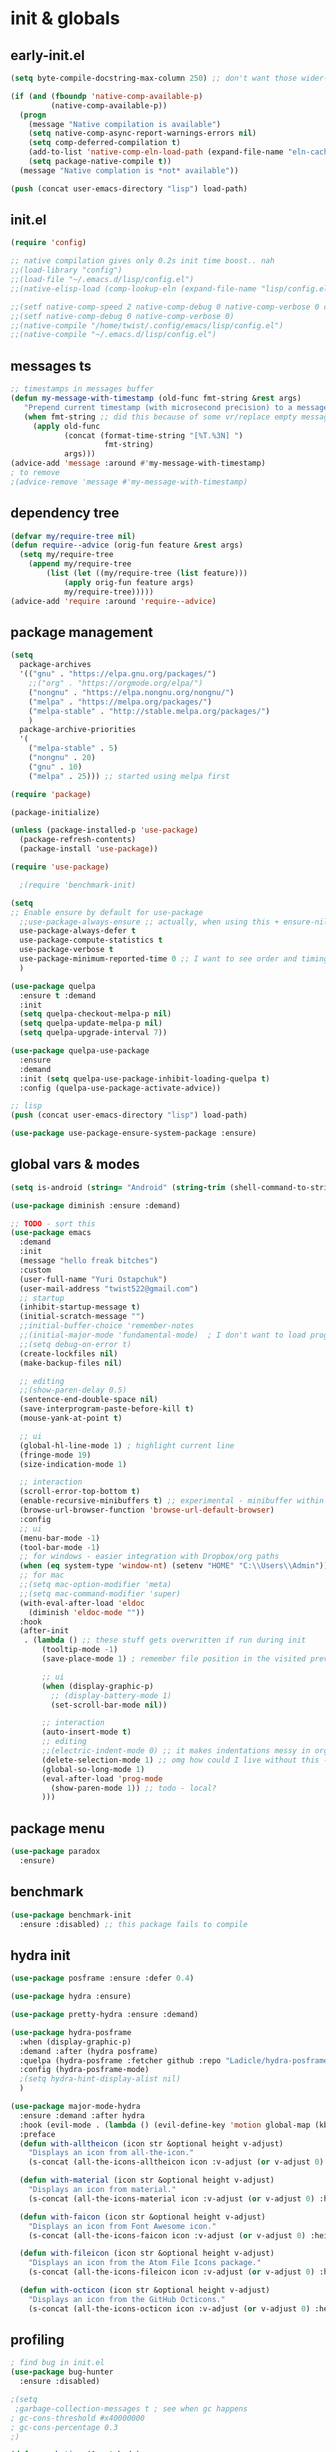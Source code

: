 # -*- mode: org; eval: (add-hook 'after-save-hook (lambda () (my/tangle-async)) nil t) -*-
#+STARTUP:    overview
#+STARTUP:    indent
#+PROPERTY:   header-args :tangle lisp/config.el

* init & globals
** early-init.el
#+begin_src emacs-lisp :tangle early-init.el
(setq byte-compile-docstring-max-column 250) ;; don't want those wider-then-80 warnings

(if (and (fboundp 'native-comp-available-p)
         (native-comp-available-p))
  (progn
    (message "Native compilation is available")
    (setq native-comp-async-report-warnings-errors nil)
    (setq comp-deferred-compilation t)
    (add-to-list 'native-comp-eln-load-path (expand-file-name "eln-cache/" user-emacs-directory))
    (setq package-native-compile t))
  (message "Native complation is *not* available"))

(push (concat user-emacs-directory "lisp") load-path)
#+end_src

** init.el
#+begin_src emacs-lisp :tangle init.el
(require 'config)

;; native compilation gives only 0.2s init time boost.. nah
;;(load-library "config")
;;(load-file "~/.emacs.d/lisp/config.el")
;;(native-elisp-load (comp-lookup-eln (expand-file-name "lisp/config.el" user-emacs-directory)))

;;(setf native-comp-speed 2 native-comp-debug 0 native-comp-verbose 0 comp-libgccjit-reproducer nil comp-async-compilation t)
;;(setf native-comp-debug 0 native-comp-verbose 0)
;;(native-compile "/home/twist/.config/emacs/lisp/config.el")
;;(native-compile "~/.emacs.d/lisp/config.el")
#+end_src
** messages ts

#+begin_src emacs-lisp
;; timestamps in messages buffer
(defun my-message-with-timestamp (old-func fmt-string &rest args)
   "Prepend current timestamp (with microsecond precision) to a message"
   (when fmt-string ;; did this because of some vr/replace empty messages getting into echo area in minibuffer
     (apply old-func
            (concat (format-time-string "[%T.%3N] ")
                     fmt-string)
            args)))
(advice-add 'message :around #'my-message-with-timestamp)
; to remove
;(advice-remove 'message #'my-message-with-timestamp)

#+end_src

#+RESULTS:
** dependency tree
#+begin_src emacs-lisp
(defvar my/require-tree nil)
(defun require--advice (orig-fun feature &rest args)
  (setq my/require-tree
    (append my/require-tree
        (list (let ((my/require-tree (list feature)))
            (apply orig-fun feature args)
            my/require-tree)))))
(advice-add 'require :around 'require--advice)
#+end_src

#+RESULTS:

** package management
#+begin_src emacs-lisp
(setq
  package-archives
  '(("gnu" . "https://elpa.gnu.org/packages/")
    ;;("org" . "https://orgmode.org/elpa/")
    ("nongnu" . "https://elpa.nongnu.org/nongnu/")
    ("melpa" . "https://melpa.org/packages/")
    ("melpa-stable" . "http://stable.melpa.org/packages/")
    )
  package-archive-priorities
  '(
    ("melpa-stable" . 5)
    ("nongnu" . 20)
    ("gnu" . 10)
    ("melpa" . 25))) ;; started using melpa first
#+end_src

#+begin_src emacs-lisp
(require 'package)

(package-initialize)

(unless (package-installed-p 'use-package)
  (package-refresh-contents)
  (package-install 'use-package))

(require 'use-package)

  ;(require 'benchmark-init)

(setq
;; Enable ensure by default for use-package
  ;;use-package-always-ensure ;; actually, when using this + ensure-nil, macro still generates code - when using byte-compilation there will be warnings
  use-package-always-defer t
  use-package-compute-statistics t
  use-package-verbose t
  use-package-minimum-reported-time 0 ;; I want to see order and timing
  )

(use-package quelpa
  :ensure t :demand
  :init
  (setq quelpa-checkout-melpa-p nil)
  (setq quelpa-update-melpa-p nil)
  (setq quelpa-upgrade-interval 7))

(use-package quelpa-use-package
  :ensure
  :demand
  :init (setq quelpa-use-package-inhibit-loading-quelpa t)
  :config (quelpa-use-package-activate-advice))

;; lisp
(push (concat user-emacs-directory "lisp") load-path)

(use-package use-package-ensure-system-package :ensure)
#+end_src

** global vars & modes

#+begin_src emacs-lisp
(setq is-android (string= "Android" (string-trim (shell-command-to-string "uname -o"))))

(use-package diminish :ensure :demand)

;; TODO - sort this
(use-package emacs
  :demand
  :init
  (message "hello freak bitches")
  :custom
  (user-full-name "Yuri Ostapchuk")
  (user-mail-address "twist522@gmail.com")
  ;; startup
  (inhibit-startup-message t)
  (initial-scratch-message "")
  ;;initial-buffer-choice 'remember-notes
  ;;(initial-major-mode 'fundamental-mode)  ; I don't want to load prog-mode hooks
  ;;(setq debug-on-error t)
  (create-lockfiles nil)
  (make-backup-files nil)

  ;; editing
  ;;(show-paren-delay 0.5)
  (sentence-end-double-space nil)
  (save-interprogram-paste-before-kill t)
  (mouse-yank-at-point t)

  ;; ui
  (global-hl-line-mode 1) ; highlight current line
  (fringe-mode 19)
  (size-indication-mode 1)

  ;; interaction
  (scroll-error-top-bottom t)
  (enable-recursive-minibuffers t) ;; experimental - minibuffer within minibuffer
  (browse-url-browser-function 'browse-url-default-browser)
  :config
  ;; ui
  (menu-bar-mode -1)
  (tool-bar-mode -1)
  ;; for windows - easier integration with Dropbox/org paths
  (when (eq system-type 'window-nt) (setenv "HOME" "C:\\Users\\Admin"))
  ;; for mac
  ;;(setq mac-option-modifier 'meta)
  ;;(setq mac-command-modifier 'super)
  (with-eval-after-load 'eldoc
    (diminish 'eldoc-mode ""))
  :hook
  (after-init
   . (lambda () ;; these stuff gets overwritten if run during init
       (tooltip-mode -1)
       (save-place-mode 1) ; remember file position in the visited previously file

       ;; ui
       (when (display-graphic-p)
         ;; (display-battery-mode 1)
         (set-scroll-bar-mode nil))
       
       ;; interaction
       (auto-insert-mode t)
       ;; editing
       ;;(electric-indent-mode 0) ;; it makes indentations messy in org, I'm using org-indent-mode
       (delete-selection-mode 1) ;; omg how could I live without this - to remove selection (if active) when inserting text
       (global-so-long-mode 1)
       (eval-after-load 'prog-mode
         (show-paren-mode 1)) ;; todo - local?
       )))
#+end_src
** package menu
#+begin_src emacs-lisp
(use-package paradox
  :ensure)
#+end_src

** benchmark

#+begin_src emacs-lisp
(use-package benchmark-init
  :ensure :disabled) ;; this package fails to compile
#+end_src

** hydra init
#+begin_src emacs-lisp
(use-package posframe :ensure :defer 0.4)

(use-package hydra :ensure)

(use-package pretty-hydra :ensure :demand)

(use-package hydra-posframe
  :when (display-graphic-p)
  :demand :after (hydra posframe)
  :quelpa (hydra-posframe :fetcher github :repo "Ladicle/hydra-posframe")
  :config (hydra-posframe-mode)
  ;(setq hydra-hint-display-alist nil)
  )

(use-package major-mode-hydra
  :ensure :demand :after hydra
  :hook (evil-mode . (lambda () (evil-define-key 'motion global-map (kbd "<leader>m") 'major-mode-hydra)))
  :preface
  (defun with-alltheicon (icon str &optional height v-adjust)
    "Displays an icon from all-the-icon."
    (s-concat (all-the-icons-alltheicon icon :v-adjust (or v-adjust 0) :height (or height 1)) " " str))

  (defun with-material (icon str &optional height v-adjust)
    "Displays an icon from material."
    (s-concat (all-the-icons-material icon :v-adjust (or v-adjust 0) :height (or height 1)) " " str))

  (defun with-faicon (icon str &optional height v-adjust)
    "Displays an icon from Font Awesome icon."
    (s-concat (all-the-icons-faicon icon :v-adjust (or v-adjust 0) :height (or height 1)) " " str))

  (defun with-fileicon (icon str &optional height v-adjust)
    "Displays an icon from the Atom File Icons package."
    (s-concat (all-the-icons-fileicon icon :v-adjust (or v-adjust 0) :height (or height 1)) " " str))

  (defun with-octicon (icon str &optional height v-adjust)
    "Displays an icon from the GitHub Octicons."
    (s-concat (all-the-icons-octicon icon :v-adjust (or v-adjust 0) :height (or height 1)) " " str)))

#+end_src

#+RESULTS:

** profiling

#+begin_src emacs-lisp
; find bug in init.el
(use-package bug-hunter
  :ensure :disabled)

;(setq
 ;garbage-collection-messages t ; see when gc happens
; gc-cons-threshold #x40000000
; gc-cons-percentage 0.3
;)

(defmacro k-time (&rest body)
  "Measure and return the time it takes evaluating BODY."
  `(let ((time (current-time)))
     ,@body
     (float-time (time-since time))))

; When idle for 15sec run the GC no matter what.
(defvar k-gc-timer
  (run-with-idle-timer 15 t
                       (lambda ()
                         (message "Garbage Collector has run for %.06fsec"
                                  (k-time (garbage-collect))))))

; startup profiler
(use-package esup
  :ensure :commands (esup))

;; esup, didn't work, trying this:
;; workaround chemacs:
;; mv .emacs.d .emacs.d.tmp
;; ln -s .config/emacs .emacs.d
;; emacs -Q -l /home/twist/.config/emacs/lisp/profile-dotemacs.el --eval "(progn (setq user-emacs-directory \"~/.config/emacs/\") (profile-dotemacs))"
;; rm .emacs.d
;; mv .emacs.d.tmp .emacs.d

; startup time
(defun my/display-startup-time ()
  (message "Emacs loaded in %s with %d garbage collections."
           (format "%.2f seconds" (float-time (time-subtract after-init-time before-init-time))) gcs-done))
(add-hook 'emacs-startup-hook #'my/display-startup-time)

(defun byte-recompile-init-file ()
  "Byte-recompile user init files."
  (interactive)
  (byte-recompile-file (concat user-emacs-directory "lisp/config.el"))
  (message (format "byte-compile finished"))
  ;; this doesn't work - subprocess needs correct load-path being populated
  ;; (async-start
  ;;  `(lambda () (require 'bytecomp) (byte-recompile-file ,out-file) ,out-file)
  ;;  `(lambda (result2)
  ;;     (message (format "byte-recompile finished for: %s" result2))))
  )

#+end_src

** safe vars

#+begin_src emacs-lisp
(setq
  safe-local-variable-values
    '(
     (eval add-hook 'after-save-hook (lambda nil (my/tangle-async)) nil t)
     (eval add-hook 'after-save-hook (lambda nil (my/tangle-async-and-byte-compile-init-file)) nil t)
     (org-archive-location . "~/Dropbox/org/archive/%s_archive.gpg::")
     (org-tags-column . -65)
     (eval setq org-cycle-include-plain-lists 'integrate)
     (eval load-file "ledger-kredo-regex.el.gpg")
     (doom-modeline-buffer-file-name-style . truncate-with-project)
     (doom-modeline-buffer-file-name-style quote truncate-with-project)
     (org-hugo-footer . "

[//]: # \"Exported with love from a post written in Org mode\"
[//]: # \"- https://github.com/kaushalmodi/ox-hugo\"")
     (checkdoc-minor-mode . t)
     (flycheck-disabled-checkers emacs-lisp-checkdoc)
     (eval visual-line-mode t))

   ; tramp theme
   custom-safe-themes '("6ebdb33507c7db94b28d7787f802f38ac8d2b8cd08506797b3af6cdfd80632e0" default)
)
#+end_src

#+RESULTS:
| 6ebdb33507c7db94b28d7787f802f38ac8d2b8cd08506797b3af6cdfd80632e0 | default |

** feature checks

#+begin_src emacs-lisp
(if (functionp 'json-serialize)
  (message "Native JSON is available")
  (message "Native JSON is *not* available"))
#+end_src

** native & byte comp

#+begin_src emacs-lisp
#+end_src

** elisp tools
*** debug hooks
this tools for debugging hooks came from here - https://emacs.stackexchange.com/a/19582/29202
#+begin_src emacs-lisp
  (defun my/call-logging-hooks (command &optional verbose)
  "Call COMMAND, reporting every hook run in the process.
Interactively, prompt for a command to execute.

Return a list of the hooks run, in the order they were run.
Interactively, or with optional argument VERBOSE, also print a
message listing the hooks."
  (interactive "CCommand to log hooks: \np")
  (let* ((log     nil)
         (logger (lambda (&rest hooks)
                   (setq log (append log hooks nil)))))
    (my/with-advice
        ((#'run-hooks :before logger))
      (call-interactively command))
    (when verbose
      (message
       (if log "Hooks run during execution of %s:"
         "No hooks run during execution of %s.")
       command)
      (dolist (hook log)
        (message "> %s" hook)))
    log))

(defmacro my/with-advice (adlist &rest body)
  "Execute BODY with temporary advice in ADLIST.

Each element of ADLIST should be a list of the form
  (SYMBOL WHERE FUNCTION [PROPS])
suitable for passing to `advice-add'.  The BODY is wrapped in an
`unwind-protect' form, so the advice will be removed even in the
event of an error or nonlocal exit."
  (declare (debug ((&rest (&rest form)) body))
           (indent 1))
  `(progn
     ,@(mapcar (lambda (adform)
                 (cons 'advice-add adform))
               adlist)
     (unwind-protect (progn ,@body)
       ,@(mapcar (lambda (adform)
                   `(advice-remove ,(car adform) ,(nth 2 adform)))
                 adlist))))
#+end_src

*** eval-after-all

#+begin_src emacs-lisp
(defun eval-after-load-all (my-features form)
  "Run FORM after all MY-FEATURES are loaded.
See `eval-after-load' for the possible formats of FORM."
  (if (null my-features)
      (if (functionp form)
      (funcall form)
    (eval form))
    (eval-after-load (car my-features)
      `(lambda ()
     (eval-after-load-all
      (quote ,(cdr my-features))
      (quote ,form))))))
#+end_src
*** save/read variables into file
#+begin_src emacs-lisp
(defun my/dump-vars-to-file (varlist filename)
  "simplistic dumping of variables in VARLIST to a file FILENAME"
  (save-excursion
    (let ((buf (find-file-noselect filename)))
      (set-buffer buf)
      (erase-buffer)
      (my/dump-vars varlist buf)
      (save-buffer)
      (kill-buffer))))

(defun my/dump-vars (varlist buffer)
  "insert into buffer the setq statement to recreate the variables in VARLIST"
  (cl-loop for var in varlist do
           (print (list 'setq var (list 'quote (symbol-value var)))
                  buffer)))
#+end_src
* input & security
** input & langs

#+begin_src emacs-lisp
;; input method
(setq default-input-method "ukrainian-computer")

;; free binding for iedit
(customize-set-variable 'flyspell-auto-correct-binding [(meta control ?\;)])

(customize-set-variable 'flyspell-mode-line-string " FS")

(add-hook 'text-mode-hook #'flyspell-mode)

(when (eq system-type 'windows-nt)
  (with-eval-after-load "ispell"
    (setq ispell-dictionary "en_US")
    (setq ispell-hunspell-dictionary-alist
          '(
            ("en_US" "[[:alpha:]]" "[^[:alpha:]]" "[']" t ("-d" "en_US") nil utf-8)
            ;; TODO - doesn't work
            ;;(setenv "LANG" "en_US.UTF-8")
            ;;(setq ispell-dictionary "uk_UA,en_US")
            ;;(setq ispell-hunspell-dictionary-alist '(("en_US" "[[:alpha:]]" "[^[:alpha:]]" "[']" t ("-d" "en_US") nil utf-8)
            ;;                                         ("uk_UA" "[[:alpha:]]" "[^[:alpha:]]" "[']" t ("-d" "uk_UA") nil utf-8)
            ;;                                         ))
            ;;(ispell-set-spellchecker-params)
            ;;(ispell-hunspell-add-multi-dic "uk_UA,en_US")
            ))))

;(set-language-environment "UTF-8")
(set-default-coding-systems 'utf-8)
#+end_src

** clipboard

#+begin_src emacs-lisp
;; clipboard share with x11
(use-package xclip
  :ensure
  :if window-system
  :unless (eq system-type 'windows-nt)
  :defer 1
  :config (xclip-mode 1))
#+end_src

** sessions

#+begin_src emacs-lisp
(use-package desktop
  :init
  (desktop-save-mode 1)
  :custom
  ((desktop-modes-not-to-save '(tags-table-mode org-mode helpful-mode))
   ;;(desktop-files-not-to-save "\\(\\`/[^/:]*:\\|(ftp)\\|(\\.gz)\\'\\)")
   (desktop-files-not-to-save ".*")
   (desktop-load-locked-desktop t) ; do not ask that lock-file exists, this fixes the issue with daemon wait answer
   (desktop-buffers-not-to-save ".*")) ;; actually, I dont' want it to save any buffers
  )

(use-package super-save
  :ensure
  :diminish
  :defer 1.1
  :config
  (super-save-mode +1)
  ;; add integration with ace-window
  ;(add-to-list 'super-save-triggers 'ace-window)
  (add-to-list 'super-save-triggers 'ivy-switch-buffer)
  ;; save on find-file
  (add-to-list 'super-save-hook-triggers 'find-file-hook)
  :custom
  ;; these are actually global configs, but I keep them under super-save
  (backup-directory-alist `(("." . ,(expand-file-name (concat user-emacs-directory "backups")))))
  (auto-save-file-name-transforms `((".*" ,(concat user-emacs-directory "auto-save/") t)))
  (super-save-idle-duration 20)
  (super-save-auto-save-when-idle t))
#+end_src

** accessibility

#+begin_src emacs-lisp
;(load-file "/usr/share/festival/festival.el")
;(autoload 'say-minor-mode "festival" "Menu for using Festival." t)
;(say-minor-mode t)

#+end_src

** security & encryption

#+begin_src emacs-lisp
;;(add-hook 'after-init-hook
;;          #'(lambda()
;;              (require 'epa-file)
;;              (epa-file-enable)))
;;(use-package epa
;;  :defer t
;;  :custom
;;  (epg-gpg-program "gpg")
;;  (epa-pinentry-mode nil))
(use-package epg
  :config
  (setq epg-pinentry-mode 'loopback))

;; used for prompts on gpg - if pinentry program = emacs
(use-package pinentry
  :ensure)
;; This should force Emacs to use its own internal password prompt instead of an external pin entry program
(setenv "GPG_AGENT_INFO" nil)

;; password store
(use-package password-store
  :ensure
  :config
  (when (eq system-type 'windows-nt)
    (setq password-store-executable (executable-find "pass.bat"))))

(use-package pass
  :ensure)

(use-package auth-source-pass
  :demand :after auth-source
  :config (auth-source-pass-enable)
  )
;; was used until auth-source-pass came
;;(setq auth-sources '("~/.authinfo.gpg" "~/.netrc"))

;; close buffers which will ask for user input on the next start and prevent emacs-server to start through systemctl
(add-hook 'kill-emacs-hook (lambda()
                             (save-some-buffers t)
                             (kill-matching-buffers ".*.gpg" nil t)
                             (kill-matching-buffers "ejc-sql-editor" nil t) ;; this may ask for authinfo on next load
                             ))
#+end_src

** edit-server

#+begin_src emacs-lisp
;; edit server for chrome plugin
(use-package edit-server
  :ensure
  :commands edit-server-start
  ;;:init
  ;;          (add-hook 'after-init-hook
  ;;                    #'(lambda() (edit-server-start))))
  :config (setq edit-server-new-frame-alist
                '((name . "Edit with Emacs FRAME")
                  (top . 200)
                  (left . 200)
                  (width . 80)
                  (height . 25)
                  (minibuffer . t)
                  (menu-bar-lines . t)
                  (window-system . x))))
#+end_src

* UI & themes
** fonts

#+begin_src emacs-lisp
;; set default
(if (eq system-type 'windows-nt)
  (set-face-attribute 'default nil :font "Fira Mono" :height 107) ;; defaults to 139
  (set-face-attribute 'default nil :font "Input Mono Narrow" :height 92)
  ;(set-face-attribute 'default nil :font "Source Code Pro-9")
  ;; equivalent
  ;(add-to-list 'default-frame-alist '(font . "Input Mono Narrow-9"))
  ;(add-to-list 'default-frame-alist '(font . "Source Code Pro-10"))
  )

;(set-face-attribute 'bold nil :height 95) ;; good way to emphasize

;(set-face-attribute 'default nil :font "Input Mono Narrow" :height 95)
;;(set-face-attribute 'default nil :font "Source Code Pro" :height 150) ;; defaults to 139
;;(set-face-attribute 'default nil :font "Source Code Pro Medium")
;; equivalent of
;;(set-frame-font "Source Code Pro Medium" nil t)

;; or use M-x menu-set-font, or use M-x set-frame-font

;; testing
;;(set-fontset-font t 'latin "Noto Sans")

;; something for icons?
(setq inhibit-compacting-font-caches t)
#+end_src

** frame alpha
#+begin_src emacs-lisp
(if (eq system-type 'windows-nt)
  (add-to-list 'default-frame-alist '(alpha . (98 . 98)))
  (add-to-list 'default-frame-alist '(alpha . (93 . 93))))

(defun frame-update-alpha (updfunc)
  "Apply a given function to existing alpha parameter of the selected frame.
UPDFUNC function which accepts current alpha and returns new"
  (when (functionp updfunc)
    (let* ((current-alpha (car (frame-parameter nil 'alpha)))
           (new-alpha (funcall updfunc current-alpha))
           (new-alpha (min 100 (max 0 new-alpha))))
    (set-frame-parameter (selected-frame) 'alpha (list new-alpha new-alpha)))))

(defun frame-incr-alpha ()
  "Increment existing frame alpha by 3."
  (interactive)
  (frame-update-alpha (lambda (alpha) (+ alpha 3))))

(defun frame-decr-alpha ()
  "Decrement existing frame alpha by 3."
  (interactive)
  (frame-update-alpha (lambda (alpha) (- alpha 3))))
#+end_src

** icons

#+begin_src emacs-lisp
(use-package all-the-icons
  :ensure)

;; bad with hidpi - icons modeline
;(use-package mode-icons :config (mode-icons-mode -1))

;; in terminal (but it actually doesn't work for doom-modeline)
(use-package icons-in-terminal
  :quelpa (icons-in-terminal :fetcher github :repo "seagle0128/icons-in-terminal.el")
 )
#+end_src

** modeline

#+begin_src emacs-lisp
;; modeline
(use-package doom-modeline
  :ensure
  :defer 0.1
  :config
  (doom-modeline-mode)
  :custom
  ((column-number-mode t)
   ;; these will hardcode height and zoom-frm will not work for mode-line
   ;;(set-face-attribute 'mode-line nil :height 90)
   ;;(set-face-attribute 'mode-line-inactive nil :height 50)
   (doom-modeline-height 25)
   (doom-modeline-bar-width 6)
   (doom-modeline-workspace-name nil) ;; tab-bar-mode displays this in the top
   ;; scala projects may have very long file paths, in that case doommodeline doesn't truncate it
   ;;:custom (doom-modeline-buffer-file-name-style 'truncate-with-project)
   (doom-modeline-minor-modes t)
   (doom-modeline-modal-icon nil)
   ))
#+end_src

** themes

#+begin_src emacs-lisp
(use-package gruvbox-theme
  :ensure
  :defer 0.1
  :init
  (defvar my/toggle-dark t)
  (defun my/tab-line--set-faces ()
    (custom-set-faces
     `(tab-line-tab-inactive ((t (:background ,gruvbox-bg :foreground ,gruvbox-light0))))
     `(tab-line-tab ((t (:background ,gruvbox-dark2 :foreground ,gruvbox-light0))))
     `(tab-line ((t (:background ,gruvbox-bg :foreground ,gruvbox-light0))))
     `(tab-line-highlight ((t (:inherit (tab-line-tab))))) ;; mouseover
     `(tab-line-tab-current ((t (:extend t :background ,gruvbox-dark2 :foreground ,gruvbox-light0 :weight bold
                                         ;;:underline t
                                         :box '(:line-width (1 . 1) :style released-button)))))))
  (defun my/load-dark-theme ()
    (mapc #'disable-theme custom-enabled-themes)
    (load-theme 'gruvbox-dark-hard t)
    ;; can't find a way to get those colors from the theme def itself
    (let* ((gruvbox-dark0_hard "#1d2021")
           (gruvbox-dark2 "#504945")
           (gruvbox-light0 "#fdf4c1")
           (gruvbox-bg gruvbox-dark0_hard))
      (my/tab-line--set-faces)))
  (defun my/load-light-theme ()
    (mapc #'disable-theme custom-enabled-themes)
    (load-theme 'gruvbox-light-soft t)
    (let* ((gruvbox-dark0_soft "#f2e5bc")
           (gruvbox-dark2 "#d5c4a1")
           (gruvbox-light0 "#282828")
           (gruvbox-bg gruvbox-dark0_soft))
      (my/tab-line--set-faces)))
  (defun my/toggle-light-dark ()
    (interactive)
    (if (eq (car custom-enabled-themes) 'gruvbox-light-soft)
        (progn (my/load-dark-theme) (setq my/toggle-dark t))
      (progn (my/load-light-theme) (setq my/toggle-dark nil))))
  :config
  ;;(load-theme 'gruvbox-dark-medium t)
  (my/load-dark-theme)
  )

(use-package doom-themes
  :ensure
  :init
  (defun my/restore-mode-line ()
    "Restore modeline after doom-themes ding, sometimes it gets stuck into doom-modeline-error state"
    (interactive)
    (setq face-remapping-alist (delete (assq 'mode-line face-remapping-alist) face-remapping-alist)))
  :defer 0.1
  :config
  ;(load-theme 'doom-one t)
  ;(load-theme 'doom-gruvbox t)
  (doom-themes-visual-bell-config)
  ;(doom-themes-neotree-config)
  ;(doom-themes-treemacs-config)
  (doom-themes-org-config)
  :custom
  (doom-themes-enable-bold t)
  (doom-themes-enable-italic t))
#+end_src

** theme auto changers

#+begin_src emacs-lisp
;; todo - doesn't work
;; (use-package theme-changer
;;   :config
;;   (setq calendar-location-name "Dallas, TX")
;;   (setq calendar-latitude 32.85)
;;   (setq calendar-longitude -96.85)
;;   (change-theme nil 'dracula-theme)
;; )

;(use-package modus-operandi-theme)
;(use-package modus-vivendi-theme)
;; Define coordinates
;(setq calendar-latitude 49.784443
;      calendar-longitude 24.056473)
;; Light at sunrise
;(load-theme 'modus-operandi t t)
;(run-at-time (nth 1 (split-string (sunrise-sunset)))
;             (* 60 60 24)
;             (lambda ()
;               (enable-theme 'modus-operandi)))
;;; Dark at sunset
;(load-theme 'modus-vivendi t t)
;(run-at-time (nth 4 (split-string (sunrise-sunset)))
;             (* 60 60 24)
;             (lambda ()
;               (enable-theme 'modus-vivendi)))
#+end_src

** dashboard

#+begin_src emacs-lisp
(use-package dashboard
  :unless (eq system-type 'windows-nt) ;; it takes a lot of time on windows
  :ensure
  :demand
  ;:defer 0.9
  :init
  (defun dashboard-performance-statement (list-size)
    (insert (propertize " Think" 'face 'dashboard-heading))
    (insert (propertize "\n\t★ SLEEP\n\t★ ROUTINE\n\t★ NUTRITION\n\t★ SPORT\n\t★ REST" 'face '(:height 110))))
  :custom
  ((dashboard-banner-logo-title "With Great Power Comes Great Responsibility")
   (dashboard-startup-banner 'official) ;; 1,2,3,'logo,'official
   (dashboard-center-content t)
   (dashboard-items '((performance)
                      )) ;(elfeed . 10) (agenda . 5) (recents  . 5) (projects . 5) (bookmarks . 5) (registers . 5)
   (dashboard-set-file-icons t)
   (dashboard-set-heading-icons t)
   (dashboard-set-init-info t)
   (dashboard-set-navigator t))
  :config
  ;;(require 'dashboard-elfeed) ; comes from local 'lisp' dir
  ;;(setq de/key "b")
  ;;(setq de/dashboard-search-filter "")
  ;;(elfeed-update)
  (add-to-list 'dashboard-item-generators '(performance . dashboard-performance-statement))
  ;;(add-to-list 'dashboard-item-generators '(elfeed . dashboard-elfeed))
  (dashboard-setup-startup-hook)
  ;; this is for emacsclient
  ;;(setq initial-buffer-choice (lambda () (get-buffer "*dashboard*")))
  )

;; (defun dashboard-performance-center-line ()
;;     (make-string (max 0 (floor (/ (- dashboard-banner-length (+ 20 1)) 2))) ?\ ))
;; (defun dashboard-performance-statement (number-of-items)
;;   (insert (dashboard-performance-center-line))
;;   (insert (all-the-icons-faicon "check" :height 1.2 :v-adjust 0.0 :face 'font-lock-keyword-face))
;;   (insert (propertize " Think\n" 'face 'dashboard-heading))
;;   (insert (dashboard-performance-center-line))
;;   (insert (propertize "\t★ SLEEP\n" 'face '(:height 110)))
;;   (insert (dashboard-performance-center-line))
;;   (insert (propertize "\t★ ROUTINE\n" 'face '(:height 110)))
;;   (insert (dashboard-performance-center-line))
;;   (insert (propertize "\t★ NUTRITION\n" 'face '(:height 110)))
;;   (insert (dashboard-performance-center-line))
;;   (insert (propertize "\t★ SPORT\n" 'face '(:height 110)))
;;   (insert (dashboard-performance-center-line))
;;   (insert (propertize "\t★ REST\n" 'face '(:height 110))))

#+end_src

** other faces
#+begin_src emacs-lisp
(custom-set-faces '(region ((t (:extend t :background "dark slate blue")))))
;;(custom-set-faces '(fringe ((t (:background "#282828" :weight extra-bold :height 3.0 :width extra-expanded))))
#+end_src

** auto dim inactive buffer
#+begin_src emacs-lisp
(use-package auto-dim-other-buffers
  :ensure
  :defer 0.7
  :disabled ;; bug
  :config
  (auto-dim-other-buffers-mode t))

(use-package dimmer
  :ensure
  :config
  (dimmer-configure-which-key)
  (dimmer-configure-company-box)
  (dimmer-configure-hydra)
  (dimmer-configure-magit)
  (dimmer-configure-org)
  (dimmer-configure-posframe)
  (dimmer-mode t)
  :custom
  (dimmer-adjustment-mode :both)
  (dimmer-use-colorspace :cielab)
  (dimmer-fraction 0.25))
#+end_src
* bindings & interaction
** general.el
#+begin_src emacs-lisp
;; experimental
(use-package general
  :ensure :demand :after evil
  :config
  (general-define-key :states '(normal visual motion) :keymaps 'override "C-\"" 'evil-send-leader)
  (general-evil-setup)
  (general-imap "k"
    (general-key-dispatch 'self-insert-command
      :timeout 0.1
      "j" 'evil-escape
      "m" (general-simulate-key "RET")))
  
  (general-imap "л"
    (general-key-dispatch 'self-insert-command
      :timeout 0.1
      "о" 'evil-escape ;; cyrillic
      "j" 'evil-escape ;; when it dispatches it actually handles 'j' (as "о" translates into it)
      "ь" (general-simulate-key "RET")
      "m" (general-simulate-key "RET")
      ))
  
  ;; todo - try for 'override keymap to make it generic?
  (advice-add 'evil-collection-ivy-setup
              :after #'(lambda (&rest r)
                         (general-nmap :keymaps 'ivy-minibuffer-map
                           "k"
                           (general-key-dispatch 'ivy-previous-line      
                             :timeout 0.1
                             "j" 'evil-escape
                             "m" 'ivy-done))
                         ))

  ;; trick to exit from god-mode using kj same way
  (general-def god-local-mode-map "k" 
    (general-key-dispatch (general-simulate-key "C-k")
      :timeout 0.1
      "j" 'keyboard-quit)) ;;evil-normal-state

  (general-imap "M-," 'god-execute-with-current-bindings)
  ;; todo - cannot make this work (dispatches ',m' as two keys so god exits on ','?)
  ;; (general-imap ","
  ;;               (general-key-dispatch 'self-insert-command
  ;;                 :timeout 0.1
  ;;                 "m" 'god-execute-with-current-bindings))
  )
#+end_src
** god
#+begin_src emacs-lisp
(use-package god-mode
  :after general evil which-key
  :ensure :demand :diminish god-local-mode
  :config
  (which-key-enable-god-mode-support)
  ;; (defun my-god-mode-update-cursor-type ()
  ;;   (setq cursor-type (if (or god-local-mode buffer-read-only) 'hollow 'box)))
  ;; (add-hook 'post-command-hook #'my-god-mode-update-cursor-type)
  :general
  (:states '(visual normal motion) "," 'god-execute-with-current-bindings)
  (:keymaps 'god-local-mode-map "i" #'god-local-mode)
  (:keymaps 'god-local-mode-map "," #'keyboard-quit)
  )
#+end_src

** ivy

#+begin_src emacs-lisp
(use-package prescient
  :ensure
  :preface (declare-function prescient-persist-mode "prescient")
  ;:functions (prescient-persist-mode)
  :config (prescient-persist-mode t)
  :custom
  (prescient-filter-method '(literal regexp initialism))
  (prescient-sort-full-matches-first t))

(use-package amx
  :ensure)

(use-package counsel
  :ensure
  :after ivy
  :diminish
  :functions counsel-mode
  :config (counsel-mode)
  :custom (counsel-mode-override-describe-bindings nil)
  :bind (("M-y" . counsel-yank-pop)
         ("M-Y" . counsel-evil-registers)))

(global-set-key (kbd "M-x") 'counsel-M-x)
(global-set-key (kbd "C-x C-f") 'counsel-find-file)

(use-package ivy-prescient
  :ensure
  :disabled
  :demand :after ivy prescient
  ;:config (ivy-prescient-mode) ; annoying - I need to find how to configure it
  :custom (ivy-prescient-sort-commands '(:not swiper swiper-isearch ivy-switch-buffer)))

(use-package ivy
  :ensure
  :after evil-collection
  :diminish
  :bind (("C-c C-r" . ivy-resume)
         ("C-x b" . ivy-switch-buffer)
         ("C-x B" . ivy-switch-buffer-other-window)
         ("C-c v" . ivy-push-view)
         ("C-c V" . ivy-pop-view)
         ("<s-up>" . ivy-push-view)
         ("<s-S-up>" . ivy-pop-view)
         ("<s-down>" . ivy-switch-view)
         (:map ivy-minibuffer-map ("C-c C-c" . hydra-ivy/body)))
  :custom
  (ivy-extra-directories '("../" "./");; ()
                         )
  (ivy-count-format "(%d/%d) ")
  (ivy-use-virtual-buffers t)
  :config
  (require 'counsel)
  (require 'ivy-rich)
  (require 'all-the-icons-ivy)
  (require 'all-the-icons)
  (ivy-mode)
  (setq ivy-re-builders-alist
        '(
          (ivy-switch-buffer . ivy--regex-fuzzy)
          ;; be careful with fuzzy - grep command doesn't like the transformed query
          (counsel-projectile-grep . ivy--regex-plus)
          (counsel-projectile-ag . ivy--regex-plus)
          (counsel-projectile-rg . ivy--regex-plus)
          (counsel-rg . ivy--regex-plus)
          (counsel-ag . ivy--regex-plus)
          (counsel-git-grep . ivy--regex-plus)
          (swiper . ivy--regex-plus)
          (swiper-isearch . ivy--regex-plus)
          (t . ivy--regex-fuzzy)))
  ;; all fuzzy init
  ;;(setq ivy-initial-inputs-alist nil)
  (evil-collection-ivy-setup)
  ;; todo - <spc> is not a prefix key
  ;;(evil-collection-define-key 'normal 'ivy-minibuffer-map (kbd "<SPC> <SPC>") 'ivy-done)
  (evil-collection-define-key 'normal 'ivy-minibuffer-map (kbd "C-f") 'ivy-scroll-up-command) ; this is very missing in evil-collection
  (evil-collection-define-key 'normal 'ivy-minibuffer-map (kbd "C-b") 'ivy-scroll-down-command)
  
)

(use-package ivy-hydra
  :ensure
  :after ivy)

(defun ivy-rich-switch-buffer-icon (candidate)
  (with-current-buffer
      (get-buffer candidate)
    (let ((icon (all-the-icons-icon-for-mode major-mode)))
      (if (symbolp icon)
          (all-the-icons-icon-for-mode 'fundamental-mode)
        icon))))

(use-package ivy-rich
  :ensure
  :pin melpa
  :after counsel ivy
  :custom
  (ivy-virtual-abbreviate 'full
                          ivy-rich-switch-buffer-align-virtual-buffer t
                          ivy-rich-path-style 'abbrev)
  (ivy-rich-display-transformers-list
      '(ivy-switch-buffer
        (:columns
         (
          (ivy-rich-switch-buffer-icon (:width 2))
          (ivy-rich-candidate (:width 30))
          (ivy-rich-switch-buffer-size (:width 7))
          (ivy-rich-switch-buffer-indicators (:width 4 :face error :align right))
          (ivy-rich-switch-buffer-major-mode (:width 12 :face warning))
          (ivy-rich-switch-buffer-project (:width 15 :face success))
          (ivy-rich-switch-buffer-path (:width (lambda (x) (ivy-rich-switch-buffer-shorten-path x (ivy-rich-minibuffer-width 0.3)))))
          )
         :predicate
         (lambda (cand) (get-buffer cand)))))
  :config
  (ivy-rich-mode 1)
  (ivy-rich-project-root-cache-mode) ;; speed-up
  )

(use-package all-the-icons-ivy
  :ensure
  :after ivy-rich
  :config
  (setq all-the-icons-ivy-file-commands
      '(counsel-find-file counsel-file-jump counsel-recentf counsel-projectile-find-file counsel-projectile-find-dir))
  (all-the-icons-ivy-setup)
  )

; why :bind doesn't work?
(global-set-key (kbd "C-s") 'swiper)
(use-package swiper
  :ensure
  :after ivy
  :bind* ("C-s" . swiper))

(use-package ivy-posframe
  :ensure
  :custom
  (ivy-posframe-display-functions-alist
        '((swiper          . ivy-posframe-display-at-point)
          (counsel-M-x     . ivy-posframe-display-at-window-bottom-left)
          (t               . ivy-posframe-display-at-frame-center)))
  )
#+end_src

** helpers & info

#+begin_src emacs-lisp
(use-package which-key
  :ensure
  :after evil
  :defer 0.6
  :diminish
  :custom
  (which-key-add-column-padding 0)
  (which-key-allow-evil-operators t)
  (which-key-max-description-length 50)
  (which-key-idle-delay 0.7)
  (which-key-show-operator-state-maps t)
  (which-key-side-window-max-height 0.4)
  :config
  (which-key-mode)
  (evil-define-key '(normal motion visual) global-map "?" 'which-key-show-full-major-mode))

(use-package which-key-posframe
  :when (display-graphic-p)
  :ensure
  :demand :after which-key evil
  :config (which-key-posframe-mode))

(use-package helpful
  :ensure
  :after evil general
  :general
  (:modes 'motion "<leader>h" 'hydra-help/body)
  :commands (hydra-help/body)
  :custom
  (help-window-select t) ;; these are not from helpful but here is the place
  (describe-bindings-outline t)
  (apropos-do-all t)
  :bind
  ;; in terminal C-h is basically a backspace
  (("C-c C-h" . help-command)
   ("C-h f" . helpful-callable)
   ("C-h v" . helpful-variable)
   ("C-h k" . helpful-key)
   ("C-h j" . helpful-at-point)
   ("C-h F" . helpful-function)
   ("C-h C" . helpful-command)
   ("C-h M-m" . helpful-macro))
  ;;todo - use general?
  ;;("C-h" . help-hydra/body)
  :pretty-hydra
  (hydra-help
   (:color teal :quit-key "q" :title (with-faicon "stethoscope" "Help" 1 -0.05))
   ("Functions & Variables"
    (("f" helpful-callable "callable")
     ("v" helpful-variable "variable")
     ("h" helpful-symbol "symbol")
     ("c" helpful-command "command")
     ("j" helpful-at-point "at-point")
     ("F" helpful-function "function")
     ("M" helpful-macro "macro")
     ("l" apropos-local-value "local value")
     ("M-l" apropos-local-variable "local variable"))
    "Info, Pkgs, Other"
    (("I" counsel-info-lookup-symbol "counsel info symbol")
     ("i" info-lookup-symbol "info symbol")
     ("r" info-emacs-manual "emacs info")
     ("R" info-display-manual "pick info")
     ("p" describe-package "package")
     ("L" counsel-find-library "library")
     ("P" counsel-package "counsel pkg")
     ("uf" counsel-describe-face "describe face")
     ("uF" counsel-faces "faces"))
    "Keys & Bindings"
    (("k" helpful-key "key")
     ("C-k" describe-key-briefly "key brief")
     ("m" describe-mode "mode")
     ("M-m" describe-minor-mode "minor mode")
     ("b" describe-bindings "bindings")
     ("B" counsel-descbinds "counsel binds")
     ("M-k" describe-keymap "keymap")
     ("E" evil-collection-describe-bindings "evil-collection")
     ("C-l" view-lossage)
     ("C-c" list-command-history "command history")
     ("M-K" describe-personal-keybindings "personal bind-keys")
     ("wk" which-key-show-full-keymap "full keymap")
     ("wm" which-key-show-full-major-mode "full major")
     ("wn" which-key-show-full-minor-mode-keymap "full minor")))))

;;(use-package discover-my-major) ;; not very helpful

;; (use-package info+
;;   :disabled ;; requires bmkp, which requires something else that doesn't work in 29.1
;;   :demand :after info evil-collection
;;   :quelpa (info+ :fetcher wiki)
;;   :config
;;   (evil-collection-define-key 'normal 'Info-mode-map (kbd "M-h") 'previous-buffer))

(use-package info-colors
  :ensure
  :hook
  (Info-selection . info-colors-fontify-node))

(use-package keyfreq :ensure)

(use-package ace-link
  :ensure
  :general (:keymaps 'Info-mode-map :modes 'normal "o" 'ace-link-info))
#+end_src

** other
#+begin_src emacs-lisp
(unless is-android
  (use-package back-button
    :ensure
    :general
    ;; (:keymaps '(evil-normal-state-map)
    ;;           "C-o" 'back-button-global-backward
    ;;           "C-i" 'back-button-global-forward)
    ("C-<" 'back-button-global-backward
     "C->" 'back-button-global-forward)
    :config (back-button-mode 1)))
#+end_src

** evil

#+begin_src emacs-lisp
(use-package evil
  :ensure
  :defer 0.2
  :init
  (setq evil-want-C-i-jump nil)
  ;; these 2 are for evil-collection
  (setq evil-want-integration t) ;; This is optional since it's already set to t by default.
  (setq evil-want-keybinding nil)
  (global-unset-key (kbd "C-z"))
  :config
  (evil-mode)
  (evil-set-leader 'motion (kbd "<SPC>"))
  (evil-set-leader 'insert (kbd "s-,"))
  (add-to-list 'evil-emacs-state-modes 'debugger-mode)
  (when (display-graphic-p)
    (define-key input-decode-map [(control ?i)] [control-i])
    (define-key input-decode-map [(control ?I)] [(shift control-i)])
    (define-key evil-motion-state-map [tab] nil)
    (define-key evil-motion-state-map [control-i] 'evil-jump-forward))
  ;; annoying - when I select and paste it puts selected into register
  (defun evil-paste-after-from-0 ()
    (interactive)
    (let ((evil-this-register ?0))
      (call-interactively 'evil-paste-after)))
  (define-key evil-visual-state-map "p" 'evil-paste-after-from-0)
  ;; These are the keybindings evil makes in insert state by default:
  ;; +-----+----------------------------+----------------------+
  ;; |key  |command                     |emacs                 |
  ;; |     |                            |default               |
  ;; +-----+----------------------------+----------------------+
  ;; |C-v  |quoted-insert               |scroll-up-command     |
  ;; +-----+----------------------------+----------------------+
  ;; |C-k  |evil-insert-digraph         |kill-line             |
  ;; +-----+----------------------------+----------------------+
  ;; |C-o  |evil-execute-in-normal-state|open-line             |
  ;; +-----+----------------------------+----------------------+
  ;; |C-r  |evil-paste-from-register    |isearch-backward      |
  ;; +-----+----------------------------+----------------------+
  ;; |C-y  |evil-copy-from-above        |yank                  |
  ;; +-----+----------------------------+----------------------+
  ;; |C-e  |evil-copy-from-below        |move-end-of-line      |
  ;; +-----+----------------------------+----------------------+
  ;; |C-n  |evil-complete-next          |next-line             |
  ;; +-----+----------------------------+----------------------+
  ;; |C-p  |evil-complete-previous      |previous-line         |
  ;; +-----+----------------------------+----------------------+
  ;; |C-x  |evil-complete-next-line     |set-goal-column       |
  ;; |C-n  |                            |                      |
  ;; +-----+----------------------------+----------------------+
  ;; |C-x  |evil-complete-previous-line |mark-page             |
  ;; |C-p  |                            |                      |
  ;; +-----+----------------------------+----------------------+
  ;; |C-t  |evil-shift-right-line       |transpose-chars       |
  ;; +-----+----------------------------+----------------------+
  ;; |C-d  |evil-shift-left-line        |delete-char           |
  ;; +-----+----------------------------+----------------------+
  ;; |C-a  |evil-paste-last-insertion   |move-beginning-of-line|
  ;; +-----+----------------------------+----------------------+
  ;; |C-w  |evil-delete-backward-word or|kill-region           |
  ;; |     |evil-window-map             |                      |
  ;; +-----+----------------------------+----------------------+
  (with-eval-after-load "evil-maps"
    ;; these are absolutely useless for me
    (evil-global-set-key 'insert "\C-y" nil)
    (evil-global-set-key 'insert "\C-e" nil)
    (evil-global-set-key 'insert "\C-a" nil))
  :custom
  ;; this is required even by evil-collection-ivy
  (evil-want-minibuffer t)
  (evil-want-Y-yank-to-eol t) ;; experimenting
  (evil-cross-lines t) ;; experimenting
  (evil-want-fine-undo t) ;; experimenting
  (evil-want-visual-char-semi-exclusive t) ;; makes v$ not select newline (annoying)
  (evil-undo-system 'undo-redo))

(use-package evil-collection
  :ensure
  :demand :after evil 
  :init
  (setq evil-collection-setup-minibuffer t) ;; before 'require' otherwise it doesn't work
  (setq evil-collection-want-unimpaired-p nil) ;; conflicts [,] bindings in org-evil-agenda
  :config
  (defun evil-collection-override-leader-spc-key (mode maps)
    ;;(message (format "Overriding evil-collection <spc> key for leader in mode %s" mode))
    (unless (eq mode 'ediff-mode)
      (mapcar (lambda (map)
                (evil-collection-define-key '(normal visual motion) map (kbd "<SPC>") 'evil-send-leader))
              maps)))
  (setq evil-collection-mode-list (delete 'ediff evil-collection-mode-list)) ;; having trouble with this guy
  (evil-collection-init)
  ;;(evil-collection-minibuffer-setup) ;; evil-collection-setup-minibuffer is not for regular minibuffer
  ;;fix space for some modes, see evil-org-agenda as well
  (evil-collection-define-key 'normal 'dired-mode-map (kbd "<SPC>") 'evil-send-leader)
  (evil-collection-define-key 'normal 'Info-mode-map (kbd "<SPC>") 'evil-send-leader)
  (evil-collection-define-key 'normal 'help-mode-map (kbd "<SPC>") 'evil-send-leader)
  (evil-collection-define-key 'normal 'custom-mode-map (kbd "<SPC>") 'evil-send-leader)
  (evil-collection-define-key 'normal 'Custom-mode-map (kbd "<SPC>") 'evil-send-leader)
  (evil-collection-define-key '(normal motion) 'process-menu-mode-map (kbd "<SPC>") 'evil-send-leader)
  ;; general unbind hook for SPC for all evil-collection modes
  :hook (evil-collection-setup . evil-collection-override-leader-spc-key))


;(use-package evil-cleverparens
;  :init
;  (add-hook 'paredit-mode-hook 'evil-cleverparens-mode)
;  :config
;  (setq
;   evil-cleverparens-swap-move-by-word-and-symbol t
;   evil-cleverparens-use-additional-movement-keys t))

(use-package evil-surround
  :ensure
  :after evil
  :config
  ;(global-evil-surround-mode 1) ; will toggle on-demand in hydra-toggle
  (add-to-list 'evil-surround-operator-alist '(evil-cp-change . change))
  (add-to-list 'evil-surround-operator-alist '(evil-cp-delete . delete)))

(use-package multiple-cursors
  :ensure
  :after evil
  :init
  (defvar my-mc-map (make-sparse-keymap) "Keymap for \"mutliple-cursors\" shortcuts.")
  (define-key evil-normal-state-map (kbd "g y") my-mc-map)
  :bind
  (:map
   my-mc-map
   ("s" . mc/edit-lines)
   ("n" . mc/mark-next-like-this)
   ("p" . mc/mark-previous-like-this)
   ("a" . mc/mark-all-like-this)))

(use-package evil-mc
  :ensure
  :after evil evil-collection
  :config
  (evil-collection-evil-mc-setup)
  ;; conflict with evil-collection
  (defvar my-evil-mc-map (make-sparse-keymap) "Keymap for \"evil-mc\" shortcuts.")
  (define-key evil-normal-state-map (kbd "g s") my-evil-mc-map)
  (define-key my-evil-mc-map "m" 'evil-mc-make-all-cursors)
  (define-key my-evil-mc-map "u" 'evil-mc-undo-all-cursors)
  (define-key my-evil-mc-map "s" 'evil-mc-pause-cursors)
  (define-key my-evil-mc-map "r" 'evil-mc-resume-cursors)
  (define-key my-evil-mc-map "f" 'evil-mc-make-and-goto-first-cursor)
  (define-key my-evil-mc-map "l" 'evil-mc-make-and-goto-last-cursor)
  (define-key my-evil-mc-map "h" 'evil-mc-make-cursor-here)
  (define-key my-evil-mc-map "j" 'evil-mc-make-cursor-move-next-line)
  (define-key my-evil-mc-map "k" 'evil-mc-make-cursor-move-prev-line)
  (define-key my-evil-mc-map "n" 'evil-mc-skip-and-goto-next-match)
  (define-key my-evil-mc-map "p" 'evil-mc-skip-and-goto-prev-match)
  (define-key my-evil-mc-map "N" 'evil-mc-skip-and-goto-next-cursor)
  (define-key my-evil-mc-map "P" 'evil-mc-skip-and-goto-prev-cursor)
  (define-key my-evil-mc-map (kbd "M-n") 'evil-mc-make-and-goto-next-cursor)
  (define-key my-evil-mc-map (kbd "M-p") 'evil-mc-make-and-goto-prev-cursor)
  (define-key my-evil-mc-map (kbd "C-n") 'evil-mc-make-and-goto-next-match)
  (define-key my-evil-mc-map (kbd "C-p") 'evil-mc-make-and-goto-prev-match)
  (define-key my-evil-mc-map (kbd "C-t") 'evil-mc-skip-and-goto-next-match))

;; 'localized' avy
(use-package evil-snipe
  :ensure :demand :after evil
  :diminish (evil-snipe-local-mode . " +")
  :custom
  (evil-snipe-scope 'visible)
  (evil-snipe-smart-case t)
  :config
  (add-to-list 'evil-snipe-disabled-modes 'ibuffer-mode)
  (evil-snipe-mode 1)
  (evil-snipe-override-mode 1))

;; number of matches when searching
(use-package evil-anzu
  :disabled ;; I'm mostly using swiper
  :ensure :after evil anzu)

;; evil-anzu actually requires this
(use-package anzu
  :disabled ;; I'm mostly using swiper
  :ensure
  :init (global-anzu-mode +1))

(use-package evil-escape
  :ensure
  :demand
  :after evil
  ;; :config
  ;; I'm using general to handle actual keypress
  ;; (evil-escape-mode)
  ;; (setq-default evil-escape-key-sequence "kj")
  ;; (setq evil-escape-delay 0.1)
)
#+end_src

* text & editing
** scroll
#+begin_src emacs-lisp
  ;; finally!
(use-package good-scroll
  :ensure
  ;;:disabled ;; TODO-fix: it actually adds up ~2% of extra cpu all-time - becuase of constant re-rendering
  :defer 0.8
  :config
  ;; this doesn't  move to the very top of the window
  ;;(evil-define-key 'motion global-map (kbd "C-f") 'good-scroll-up-full-screen)
  ;;(evil-define-key 'motion global-map (kbd "C-b") 'good-scroll-down-full-screen)
  ;; (define-key evil-motion-state-map (kbd "s-j") 'evil-scroll-down)
  ;; (define-key evil-motion-state-map (kbd "s-k") 'evil-scroll-up)

  (defun my/good-scroll-up-30%-screen ()
    "Scroll up."
    (interactive)
    (good-scroll-move (ffloor (* 0.3 (good-scroll--window-usable-height)))))

  (defun my/good-scroll-down-30%-screen ()
    "Scroll down."
    (interactive)
    (good-scroll-move (ffloor (* -0.3 (good-scroll--window-usable-height)))))
  (when (display-graphic-p)
    (good-scroll-mode 1)
    (global-set-key [next] #'good-scroll-up-full-screen)
    (global-set-key [prior] #'good-scroll-down-full-screen)
    (define-key evil-motion-state-map (kbd "s-j") 'my/good-scroll-up-30%-screen)
    (define-key evil-motion-state-map (kbd "s-k") 'my/good-scroll-down-30%-screen)
    (define-key evil-motion-state-map (kbd "C-e") 'good-scroll-up)
    (define-key evil-motion-state-map (kbd "C-y") 'good-scroll-down)
    (evil-define-key 'emacs global-map (kbd "C-v") 'good-scroll-up-full-screen)
    (evil-define-key 'emacs global-map (kbd "M-v") 'good-scroll-down-full-screen)
    )
  :custom
  (good-scroll-duration 0.3)
  ;; below snippet came from somewhere, i keep it under good-scroll as a related
  ;; https://www.masteringemacs.org/article/improving-performance-emacs-display-engine
  ;; https://www.reddit.com/r/emacs/comments/8sw3r0/finally_scrolling_over_large_images_with_pixel/
  ;; https://www.reddit.com/r/emacs/comments/9rwb4h/why_does_fast_scrolling_freeze_the_screen/
  ;; https://emacs.stackexchange.com/questions/10354/smooth-mouse-scroll-for-inline-images
  ;; https://emacs.stackexchange.com/questions/28736/emacs-pointcursor-movement-lag
  (redisplay-dont-pause            t) ;; Fully redraw the display before it processes queued input events.
  (next-screen-context-lines       2) ;; Number of lines of continuity to retain when scrolling by full screens
  (scroll-conservatively       10000) ;; only 'jump' when moving this far off the screen
  (scroll-step                     1) ;; Keyboard scroll one line at a time
  (mouse-wheel-progressive-speed nil) ;; Don't accelerate scrolling
  (mouse-wheel-follow-mouse        t) ;; Scroll window under mouse
  (fast-but-imprecise-scrolling    t) ;; No (less) lag while scrolling lots.
  (auto-window-vscroll           nil) ;; Cursor move faster
  )

;; experimenting
(use-package inertial-scroll
  :disabled
  :quelpa (inertial-scroll :fetcher "github" :repo "kiwanami/emacs-inertial-scroll")
  :custom
  (inertias-friction 110)
  :bind
  (("<mouse-4>"     . inertias-down-wheel) ;; Replace mwheel-scroll
   ("<mouse-5>"     . inertias-up-wheel  ) ;; Replace mwheel-scroll
   ("<wheel-up>"    . inertias-down-wheel)
   ("<wheel-down>"  . inertias-up-wheel  ))) 

;; (with-eval-after-load 'evil
;;   (define-key evil-motion-state-map (kbd "s-j") 'evil-scroll-down)
;;   (define-key evil-motion-state-map (kbd "s-k") 'evil-scroll-up)
;;   )
;; scroll one line at a time (less "jumpy" than defaults)
                                        ;(setq mouse-wheel-scroll-amount '(1 ((shift) . 1)((meta)) ((control) . text-scale))) ;; one line at a time
                                        ;(setq mouse-wheel-progressive-speed t);;nil ;; (not) accelerate scrolling
                                        ;(setq mouse-wheel-follow-mouse 't) ;; scroll window under mouse
                                        ;(setq scroll-step 1) ;; keyboard scroll one line at a time

;; multiple problems with this package: 1. no font size change. 2. line separator ^L problem (page-break-lines)
;;(use-package display-line-numbers :custom (global-display-line-numbers-mode t))

;; horizontal scroll
(setq mouse-wheel-tilt-scroll t)
(setq mouse-wheel-flip-direction t)

;; experimental
(use-package scrollkeeper
  :disabled
  :quelpa (scrollkeeper :fetcher github :repo "alphapapa/scrollkeeper.el")
  :general
  ;; ([remap scroll-up-command] #'scrollkeeper-contents-up
  ;;  [remap scroll-down-command] #'scrollkeeper-contents-down)
  ([remap evil-scroll-page-down] #'scrollkeeper-contents-up
   [remap evil-scroll-page-up] #'scrollkeeper-contents-down)
  )
#+end_src
** various (to sort)
#+begin_src emacs-lisp
(setq-default
 indent-tabs-mode nil
 tab-width 4)

(use-package text-mode
  :custom (adaptive-fill-mode t)
  :diminish
  ((auto-fill-function . " 🇫")
   (visual-line-mode . " 🢱"))
  :hook
  (text-mode . (lambda ()
                 (auto-fill-mode)
                 (paragraph-indent-minor-mode)
                 (visual-line-mode t)
                 ;; (visual-fill-column-mode)
                 )))

(use-package linum
  :ensure
  :hook (prog-mode . linum-mode))

(use-package page-break-lines
  :ensure
  :diminish (page-break-lines-mode . "^L")
  :init
  (global-page-break-lines-mode))

;;(use-package beacon
;;  :custom
;;  (beacon-color "#f1fa8c")
;;  :hook (after-init . beacon-mode))

;; show indents in all modes
;; bad performance
;;(use-package indent-guide
;;  :hook (prog-mode . indent-guide-mode))

;; string manipulation (not really using directly right now)
;;(use-package s)

(use-package visual-regexp
  :ensure
  :bind
  (("M-%" . vr/replace)
   ("M-C-%" . vr/query-replace)
   ("C-c m" . vr/mc-mark))) ;; todo - into text hydra

(use-package expand-region
  :ensure
  :after evil
  :commands 'er/expand-region
  :init
  (evil-define-key 'motion global-map (kbd "<leader>v") 'er/expand-region))

(defun contextual-backspace ()
  "Hungry whitespace or delete word depending on context."
  (interactive)
  (if (looking-back "[[:space:]\n]\\{2,\\}" (- (point) 2))
      (while (looking-back "[[:space:]\n]" (- (point) 1))
        (delete-char -1))
    (cond
     ((and (boundp 'smartparens-strict-mode)
           smartparens-strict-mode)
      (sp-backward-kill-word 1))
     ((and (boundp 'subword-mode)
           subword-mode)
      (subword-backward-kill 1))
     (t
      (backward-kill-word 1)))))

(global-set-key (kbd "C-M-<backspace>") 'contextual-backspace)

(global-auto-revert-mode t)

(global-set-key (kbd "C-c w") 'toggle-truncate-lines); wrap

(use-package mixed-pitch
  :ensure
  ;;:hook
  ;; If you want it in all text modes:
  ;;(text-mode . mixed-pitch-mode)
  )

;; writing
(use-package olivetti
  :ensure
  :custom
  (olivetti-body-width 140)
  )
(use-package wc-mode :ensure)

(use-package writegood-mode :ensure)

(defun my/enter-writing-mode ()
  "Apply various modes and settings for writing"
  (interactive)
  (org-narrow-to-subtree)
  (olivetti-mode 1)
  (wc-mode)
  (writegood-mode)
  ;;(mixed-pitch-mode 1)
  (variable-pitch-mode 1)
  ;;(set-face-attribute 'variable-pitch nil :family "IBM Plex Serif" :height 110)
  (set-face-attribute 'variable-pitch nil :family "DejaVu Serif" :height 110)
  ;;(set-face-attribute 'default nil :family "DejaVu Sans Mono" :height 130)
  ;;(set-face-attribute 'fixed-pitch nil :family "DejaVu Sans Mono")
  )

;; testing
(use-package writeroom-mode :ensure)

;; thesaurus
(use-package synosaurus
  :ensure
  :custom (synosaurus-choose-method 'default)
  :config (synosaurus-mode))

(use-package flycheck-grammarly :ensure)

;; testing
(use-package iedit :ensure
  :bind ("C-;" . iedit-mode))

(use-package shrink-whitespace
  :ensure
  :bind ("M-\\" . shrink-whitespace))

;; bad performance, really bad
(use-package highlight-indentation :ensure :disabled)

(use-package focus
  :disabled ;; meh
  :ensure)

(use-package aggressive-indent :ensure
  :hook
  (emacs-lisp-mode . aggressive-indent-mode)
  (css-mode . aggressive-indent-mode))

(use-package editorconfig
  :ensure
  :config
  (editorconfig-mode 1))

(use-package mwim
  :ensure
  :general
  ("C-a" 'mwim-beginning
   "C-e" 'mwim-end)
  )
#+end_src

** large files

#+begin_src emacs-lisp
(use-package vlf
  :functions ivy-add-actions
  :ensure
  :after (ivy counsel)
  :init (ivy-add-actions 'counsel-find-file '(("l" vlf "view large file"))))
#+end_src

** avy hydra

#+begin_src emacs-lisp
;; navigate text in the buffer
(use-package avy
  :ensure
  :after evil
  :commands (hydra-avy/body avy-goto-char-timer)
  :init (evil-define-key 'motion global-map
          (kbd "<leader>J") 'hydra-avy/body
          (kbd "<leader>j") 'avy-goto-char-timer)
  :pretty-hydra
  (hydra-avy
   (:exit t :hint nil :title "Avy")
   ("Line"
    (("y" avy-copy-line)
     ("m" avy-move-line)
     ("k" avy-kill-whole-line))
    "Region"
    (("Y" avy-copy-region)
     ("M" avy-move-region)
     ("K" avy-kill-region))
    "Goto"
    (("j" avy-goto-char-timer)
     ("w" avy-goto-word-1)
     ("l" avy-goto-line))
    ""
    (("c" avy-goto-char)
     ("W" avy-goto-word-0)
     ("L" avy-goto-end-of-line)
     ("C" avy-goto-char-2)))))
#+end_src

** tex
#+begin_src emacs-lisp
(use-package auctex
  :ensure
  :config
  (setq preview-auto-cache-preamble nil))

(use-package auto-complete-auctex
  :ensure
  :demand
  :after auctex)

;; it came from here https://github.com/karthink/.emacs.d/blob/f25889bb31e7b4f39243b5a80485a75a2ce65430/init.el#L1090
(use-package cdlatex
  :ensure
  :hook (LaTeX-mode . turn-on-cdlatex)
  :config
  (progn
    (setq cdlatex-command-alist
          '(("vc" "Insert \\vect{}" "\\vect{?}"
             cdlatex-position-cursor nil nil t)
            ("smat" "Insert smallmatrix env"
             "\\left( \\begin{smallmatrix} ? \\end{smallmatrix} \\right)"
             cdlatex-position-cursor nil nil t)
            ("bmat" "Insert bmatrix env"
             "\\begin{bmatrix} ? \\end{bmatrix}"
             cdlatex-position-cursor nil nil t)
            ("pmat" "Insert pmatrix env"
             "\\begin{pmatrix} ? \\end{pmatrix}"
             cdlatex-position-cursor nil nil t)
            ("equ*" "Insert equation* env"
             "\\begin{equation*}\n?\n\\end{equation*}"
             cdlatex-position-cursor nil t nil)
            ("sn*" "Insert section* env"
             "\\section*{?}"
             cdlatex-position-cursor nil t nil)
            ("ss*" "Insert subsection* env"
             "\\subsection*{?}"
             cdlatex-position-cursor nil t nil)
            ("sss*" "Insert subsubsection* env"
             "\\subsubsection*{?}"
             cdlatex-position-cursor nil t nil)))

    (setq cdlatex-math-symbol-alist '((?F ("\\Phi"))
                                      (?o ("\\omega" "\\mho" "\\mathcal{O}"))
                                      (?6 ("\\partial"))
                                      (?v ("\\vee" "\\forall"))))
    (setq cdlatex-math-modify-alist '((?b "\\mathbb" "\\textbf" t nil nil)
                                      (?B "\\mathbf" "\\textbf" t nil nil)))
    (setq cdlatex-paired-parens "$[{("))
  )
#+end_src

* files & projects
** dired

#+begin_src emacs-lisp
(use-package async :ensure)
(use-package dired-avfs ;; archives
  :ensure
  ;; :ensure-system-package avfs
  )
(use-package dired-hide-dotfiles :ensure)
(use-package dired-filter :ensure) ;; additional filter keymap
(use-package dired-open :ensure) ;; xdg-open
(use-package dired-subtree
  :after dired
  :ensure
  :custom
  (dired-subtree-line-prefix "    ") ;;"  └───"
  )
(use-package dired-narrow :ensure) ;; narrow-fuzzy
(use-package dired-hacks-utils :ensure)
(use-package dired-du :ensure)
;;(use-package dired-collapse ;; displays dir1/dir2/.., bad when trying to copy/move those files
;;  :hook (dired-mode . dired-collapse-mode))
;;(use-package dired-rainbow) ;; not sure if it's really being used - more colorful faces
;;(use-package ranger) ;; don't like it
;;(use-package treemacs-icons-dired :pin melpa :after treemacs dired)
(use-package all-the-icons-dired
  :ensure)
;;preview like in ranger (or dirvish, but dirvish is better)
(use-package peep-dired
  :ensure :after evil general
  :general (:states 'normal :keymaps 'peep-dired-mode-map
                    "C-<SPC>" 'peep-dired-scroll-page-up
                    "<backspace>" 'peep-dired-scroll-page-up
                    "j" 'peep-dired-next-file
                    "k" 'peep-dired-prev-file)
  :hook (peep-dired . evil-normalize-keymaps))

(use-package image-dired
  :hook (image-dired-thumbnail-mode
         . (lambda ()
             (setq-local global-hl-line-mode nil) ;; disable global mode
             ))
  :config
  (when (eq system-type 'windows-nt)
    (setq
     image-dired-cmd-create-thumbnail-program "magick.exe"
     image-dired-cmd-create-temp-image-program "magick.exe"
     image-dired-cmd-rotate-original-program "jpegtran.exe"
     image-dired-cmd-rotate-thumbnail-program "magick.exe")
    (add-to-list 'image-dired-cmd-create-thumbnail-options "convert")
    (add-to-list 'image-dired-cmd-create-temp-image-options "convert")
    (add-to-list 'image-dired-cmd-rotate-thumbnail-options "mogrify"))
  :custom (image-dired-thumbnail-storage 'standard-large)
  )

;; Addtional syntax highlighting for dired
(use-package diredfl
  :ensure :after dired
  :hook (dired-mode . diredfl-mode))

;; Testing - Drop-in replacement for find-dired
(use-package fd-dired
  :ensure
  :bind (:map dired-mode-map ("C-c C-f" . fd-dired)))

(use-package dired
  :after evil-collection general
  :custom
  (dired-listing-switches "-AGhlv --group-directories-first --time-style=long-iso")
  (dired-recursive-deletes 'always)
  (delete-by-moving-to-trash t)
  ;;(put 'dired-find-alternate-file 'disabled nil)
  ;;(define-key dired-mode-map (kbd "RET") #'dired-find-alternate-file)
  ;; instead of above, since ver28 simply:
  (dired-kill-when-opening-new-dired-buffer t)
  (all-the-icons-dired-monochrome nil)
  (dired-dwim-target t) ;; copy between vertical windows  
  :config ;; all this stuff do not have autoloads/hooks etc
  (require 'dired-filter)
  (require 'dired-subtree)
  (require 'dired-avfs)
  (require 'dired-hacks-utils)
  (require 'dired-open)
  (put 'all-the-icons-dired-mode 'safe-local-variable #'listp) ;; safe var property
  (evil-collection-define-key 'motion 'dired-mode-map "/" 'dired-narrow-fuzzy)
  (evil-collection-define-key 'normal 'dired-mode-map "l" 'dired-open-file)
  (evil-collection-define-key 'normal 'dired-mode-map "h" 'dired-up-directory)
  ;;(evil-collection-define-key 'normal 'dired-mode-map (kbd "M-RET") 'dired-open-xdg)
  (evil-collection-define-key 'motion 'dired-mode-map (kbd "C-<return>") 'dired-open-xdg)
  (evil-collection-define-key 'normal 'dired-mode-map "q" 'kill-this-buffer)
  (evil-collection-define-key 'normal 'dired-mode-map (kbd "<SPC>") 'evil-send-leader)
  (evil-collection-define-key 'normal 'image-dired-thumbnail-mode-map (kbd "M-<SPC>") 'image-dired-display-next-thumbnail-original)
  (evil-collection-define-key 'normal 'image-dired-thumbnail-mode-map (kbd "M-S-<SPC>") 'image-dired-display-previous-thumbnail-original)
  (evil-collection-define-key 'normal 'image-dired-thumbnail-mode-map (kbd "U") 'image-dired-unmark-all-marks)

  (with-eval-after-load 'evil-collection-dired
    (with-eval-after-load 'dired-subtree
      ;; no way to control order of with-eval-after-load in evil-collection-dired+dired-subtree
      (run-with-idle-timer 1 nil #'(lambda ()
                                     (general-define-key :states '(normal motion) :keymaps 'dired-mode-map
                                                         "M-j" 'bury-buffer
                                                         "M-k" 'kill-this-buffer)
                                     ))
      ))
  
  (evil-define-key 'normal dired-mode-map (kbd "f") dired-filter-map)
  ;; following stuff is disabled due to performance concerns
  ;;(require 'treemacs-icons-dired) ; all-the-icons are better
  ;;(require 'all-the-icons-dired) ; performance
  ;;(require 'dired-du) ; performance
      ;;; this one produces "Permission denied" on listing in Win10 with JUNCTION folders
  ;;(add-hook 'dired-mode-hook #'dired-du-mode)
  ;;(require 'dired-collapse) ; performance
  :hook
  (dired-mode . dired-utils-format-information-line-mode)
  (evil-collection-setup . (lambda (mode map)
                             (when (eq mode 'dired)
                               (evil-collection-define-key
                                 'normal 'dired-mode-map "." 'dired-hide-dotfiles-mode))))
  (dired-mode . dired-async-mode))
#+end_src
** dirvish

#+begin_src emacs-lisp
(use-package dirvish
  :ensure
  :after dired
  ;; otherwise it failes to initialize
  :init (set-frame-parameter nil 'dirvish--hash (make-hash-table :test 'equal))
  :config
  ;; Override dired with dirvish globally
  ;;(dirvish-override-dired-mode)
  ;; Enable file preview when narrowing files in minibuffer.
  ;; This feature only support `vertico/selectrum' for now.
  ;;(dirvish-peek-mode)
  :bind
  (:map global-map
        ("C-x D" . dirvish-dired)
        ("C-x C-d" . dirvish))
  ;; (:map dired-mode-map
  ;;       ("SPC" . dirvish-show-history)
  ;;       ([remap drivish-yank] . )
  ;;       ([remap mode-line-other-buffer] . dirvish-other-buffer)
  ;;       )
  )
#+end_src

** grep tools
#+begin_src emacs-lisp
(use-package ag
  :ensure
  :custom
  (ag-highlight-search t)
  (ag-reuse-buffers t)
  :config
  (add-to-list 'ag-arguments "--word-regexp"))

(use-package ripgrep :ensure)
(use-package flx :ensure)
(use-package wgrep :ensure)
(use-package wgrep-ag :ensure)
(use-package fzf :ensure :unless (eq system-type 'windows-nt))
#+end_src

** projectile

#+begin_src emacs-lisp
(use-package projectile
  :ensure
  :after evil
  :init
  (setq projectile-use-git-grep t)
  (evil-define-key 'motion global-map (kbd "<leader>p") 'hydra-projectile/body)
  :bind-keymap ("C-c p" . projectile-command-map)
  :custom
  (projectile-completion-system 'ivy)
  (projectile-project-search-path (list "~/Documents"))
  (projectile-mode-line-prefix " P")
  :commands (hydra-projectile/body)
  :pretty-hydra
  (hydra-projectile
   (:hint nil :color teal :quit-key "q" :title (with-faicon "rocket" "Projectile" 1 -0.05))
   ("Buffers"
    (("b" counsel-projectile-switch-to-buffer "list")
     ("k" projectile-kill-buffers "kill all")
     ("S" projectile-save-project-buffers "save all"))
    "Find"
    (("d" counsel-projectile-find-dir "directory")
     ("F" projectile-recentf "recent files")
     ("D" projectile-dired "dired")
     ("g" counsel-projectile-find-file-dwim "file dwim")
     ("f" counsel-projectile-find-file "file")
     ("p" counsel-projectile-switch-project "project"))
    "Other"
    (("i" projectile-invalidate-cache "reset cache")
     ("x" projectile-remove-known-project "remove known project")
     ("z" projectile-cache-current-file "cache current file")
     ("X" projectile-cleanup-known-projects "cleanup known projects"))
    "Search"
    (("r" projectile-replace "replace")
     ("o" projectile-multi-occur "occur")
     ("R" projectile-replace-regexp "regexp replace")
     ("sr" counsel-projectile-grep "grep")
     ("sa" counsel-projectile-ag "ag")
     ("sg" counsel-projectile-rg "rg")
     ("ss" counsel-rg "search")))))

(use-package counsel-projectile
  :functions counsel-projectile-mode
  :ensure
  :demand :after (projectile counsel)
  :config (counsel-projectile-mode))
#+end_src

** treemacs

#+begin_src emacs-lisp
(use-package treemacs-evil :after evil :ensure)
(use-package treemacs-projectile :ensure)
(use-package treemacs-magit :ensure)
(use-package treemacs-all-the-icons :ensure)
(use-package treemacs
  :ensure
  :after evil
  :init (evil-define-key 'motion global-map (kbd "<leader>t") 'treemacs) ;;treemacs-add-and-display-current-project ;; this will add projectile project automatically
  :config
  (require 'treemacs-themes)
  ;(require 'treemacs-icons)
  (require 'treemacs-all-the-icons)
  (require 'treemacs-evil)
  (require 'treemacs-projectile)
  (require 'treemacs-magit)
  (treemacs-load-theme 'all-the-icons)
  (treemacs-follow-mode -1) ;; kills remote mounts
  :custom
  (treemacs-follow-after-init t)
  :functions (treemacs-follow-mode treemacs-load-theme)
  :commands treemacs-modify-theme
  ;:custom
  ;(treemacs-fringe-indicator-mode t)
  )
#+end_src

** xah-find

Nice pure lisp find-grep replacement - works on windows well

#+begin_src emacs-lisp
(when (eq system-type 'windows-nt)
  (use-package xah-find
    :after evil
    :ensure
    :general (:modes '(normal motion) :keymaps 'xah-find-output-mode-map "RET" 'xah-find--jump-to-place)))
#+end_src

** bookmarks
#+begin_src emacs-lisp :tangle no
;; is used by info+ (at least)
(use-package bookmark+
  :disabled t
  :quelpa (bookmark+ :fetcher wiki
                     :files
                     ("bookmark+.el"
                      "bookmark+-mac.el"
                      "bookmark+-bmu.el"
                      "bookmark+-1.el"
                      "bookmark+-key.el"
                      "bookmark+-lit.el"
                      "bookmark+-doc.el"
                      "bookmark+-chg.el"))
  :defer 2
  :custom
  (bmkp-crosshairs-flag nil)) 

;; (use-package crosshairs :quelpa (crosshairs :fetcher wiki))
;; (use-package col-highlight :quelpa (col-highlight :fetcher wiki))
;; (use-package hl-line+ :quelpa (hl-line+ :fetcher wiki))
#+end_src
** other

#+begin_src emacs-lisp
;; todo - filter out archive files from org
(setq recentf-max-saved-items 100)
#+end_src

* frames & windows & buffers & tabs

#+begin_src emacs-lisp
(use-package ace-window :ensure)

(use-package zoom-frm
  :commands (zoom-frm-in zoom-frm-out)
  :quelpa (zoom-frm :fetcher wiki))

(use-package frame-fns :quelpa (frame-fns :fetcher wiki))

(use-package frame-cmds :quelpa (frame-cmds :fetcher wiki))

(use-package golden-ratio
  :ensure :diminish
  :after which-key
  :init (golden-ratio-mode)
  :custom
  (golden-ratio-inhibit-functions
   '((lambda () which-key--pages-obj) ;; otherwise which-key looks too high
     (lambda () (and (fboundp 'multi-term-dedicated-window-p) (multi-term-dedicated-window-p)))
     (lambda () (or ediff-this-buffer-ediff-sessions ediff-diff-buffer))))
  (golden-ratio-exclude-modes '("ediff-mode" ;"sql-interactive-mode"
                                "dirvish-mode"
                                "ranger-mode" "reb-mode" "treemacs-mode" "minibuffer-mode")))

(use-package popwin
  :ensure :disabled
  :defer 0.1
  ;;:config
  ;;(popwin-mode) ; sometimes it annoys me
  )

(use-package windmove
  :bind*
  (("M-H" . windmove-left)
   ("M-J" . windmove-down)
   ("M-K" . windmove-up)
   ("M-L" . windmove-right)
   ("C-S-h" . windmove-swap-states-left)
   ("C-S-j" . windmove-swap-states-down)
   ("C-S-k" . windmove-swap-states-up)
   ("C-S-l" . windmove-swap-states-right))
  :config
  ;; no way to override this in other way right now - this gets remapped in org mode from outline mode which is changed by evil-collection
  (add-hook 'evil-collection-setup-hook
            #'(lambda (mode map)
                (when (eq mode 'outline)
                  (evil-collection-define-key 'normal 'outline-mode-map
                    (kbd "M-h") nil
                    (kbd "M-j") nil
                    (kbd "M-k") nil
                    (kbd "M-l") nil
                    )))))

(use-package tab-bar
  ;;:defer 0.4
  :after evil
  :functions (my/name-tab-by-project-or-default projectile-project-name)
  :commands (hydra-tab/body my/init-my-tabs tab-bar-select-tab)
  :init
  (evil-define-key 'motion global-map (kbd "<leader><tab>") 'hydra-tab/body)
  (defun my/init-my-tabs ()
    "Initialize usual tabs in case desktop save was broken."
    (interactive)
    (tab-bar-history-mode); it doesn't really work, see winner-mode and fix this one
    (tab-rename "🕐 org")
    ;;(tab-group "personal")
    (tab-new)
    (tab-rename "🖮 emacs")
    ;; (tab-group "personal")
    (tab-new)
    (tab-rename "🚀 system")
    ;; (tab-group "personal")
    (tab-new)
    (tab-rename "🍛 dk")
    ;; (tab-group "work")
    (tab-new)
    (tab-rename "👷 work")
    ;; (tab-group "work")
    )
  :config
  (if is-android
      (progn
        (tab-bar-mode -1)) ; time in the tab-bar line
    (progn
      ;; (display-time-mode 1)
      (tab-bar-mode +1)))
  (with-eval-after-load 'projectile
    (setq tab-bar-tab-name-function #'my/name-tab-by-project-or-default)
    (defun my/name-tab-by-project-or-default ()
      "Return project name if in a project, or default tab-bar name if not.
  The default tab-bar name uses the buffer name."
      (let ((project-name (projectile-project-name)))
        (if (string= "-" project-name)
            (tab-bar-tab-name-current)
          (projectile-project-name)))))
  ;; not really using this stuff
  ;; :bind
  ;; ("C-<tab>" . tab-next)
  ;; ("C-S-<tab>" . tab-previous)
  ;; ("C-S-t" . tab-new)
  ;; ([(shift control-i)] . tab-rename)
  ;; ("C-S-w" . tab-close)
  :custom
  ((tab-bar-tab-hints nil) ; t
   (tab-bar-show t)
   (tab-bar-select-tab-modifiers '(meta))
   (tab-bar-format '(tab-bar-format-menu-global tab-bar-format-tabs-groups tab-bar-separator tab-bar-format-align-right tab-bar-format-global))
   (tab-bar-history-limit 30)
   (tab-bar-close-button-show nil)
   (tab-bar-close-button-show nil)
   (display-time-use-mail-icon t)
   (display-time-mail-directory nil); "~/.mail/gmail/Inbox/new" ; using mu4e
   (display-time-day-and-date nil))
  :pretty-hydra
  (hydra-tab
   (:hint nil :color amaranth :quit-key "q" :title (with-material "tab" "Tab" 1 -0.05))
   ("Tabs"
    (("<tab>" tab-bar-select-tab-by-name "Switch tab")
     ("n" tab-bar-new-tab "New tab")
     ("j" tab-next "Next tab")
     ("k" tab-previous "Previous tab")
     ("g" tab-group "Group")
     ("m" tab-move "Move")
     ("r" tab-bar-rename-tab "Rename tab")
     ("R" tab-bar-rename-tab-by-name "Rename tab by name")
     ("d" tab-bar-close-tab "Close tab")
     ("D" tab-bar-close-tab-by-name "Close tab by name")
     ("1" tab-bar-close-other-tabs "Close other tabs")))))

(use-package tab-line
  ;;:defer 0.5
  :bind
  ;; ("M-l" . tab-line-switch-to-next-tab)
  ;; ("M-h" . tab-line-switch-to-prev-tab)
  ("M-l" . next-buffer)
  ("M-h" . previous-buffer)
  ("M-j" . bury-buffer) ; same as closing tab in tab-line
  ("M-k" . kill-current-buffer)
  ;; todo - this fails here cause term is not loaded yet
  ;;(global-set-key (kbd "<s-left>") 'tab-bar-history-back)
  ;;(global-set-key (kbd "<s-right>") 'tab-bar-history-forward)
  :init (global-tab-line-mode)
  ;; :custom-face
  ;; (tab-line-highlight ((t (:inherit (tab-line-tab))))) ;; mouseover
  ;; (tab-line-tab-current ;; active tab in current window
  ;;  ((t (:extend t :background "#504945" :foreground "#fdf4c1" :weight bold :underline t ;:box '(:line-width (1 . 1) :color "grey75" :style released-button)
  ;;               ))))
  ;; (tab-line-tab-inactive ;; inactive tab
  ;;  ((t (:foreground "#fdf4c1" :background "#1d2021"))))
  ;; (tab-line-tab ((t (:extend t :background "#504945" :foreground "#fdf4c1")))) ;; active tab in another window
  ;; (tab-line ((t (:foreground "#fdf4c1" :background "#1d2021" :distant-foreground "gray20")))) ;; background behind tabs

  ;; WIP - trying to colorize tabs
  (defface tab-line-tab-non-file '((t :inherit tab-line-tab-inactive :foreground "grey65")) "face for non-file tabs")
  (defface tab-line-tab-org-mode '((t :inherit tab-line-tab-inactive :foreground "LightGoldenrod1")) "face for org-mode tabs")
  (defface tab-line-tab-term-mode '((t :inherit tab-line-tab-inactive :foreground "LightSlateBlue")) "face for term-mode tabs")
  (defface tab-line-tab-prog-mode '((t :inherit tab-line-tab-inactive :foreground "CadetBlue1")) "face for prog-mode tabs")
  (defface tab-line-tab-inactive-dired '((t :inherit tab-line-tab-inactive :foreground "DarkOrange")) "face for dired tab-line tabs")
  (defface tab-line-tab-inactive-agenda '((t :inherit tab-line-tab-inactive :foreground "PaleVioletRed1")) "face for org agenda tab-line tabs")
  (defun my/tab-line-colorize (tab _tabs face buffer-p _selected-p)
    ;; TODO - use some 'case' syntax here
    (when (not (buffer-file-name tab))
      (setf face `(:inherit (tab-line-tab-non-file ,face))))
    (when (and buffer-p (eq (buffer-local-value 'major-mode tab) 'term-mode))
      (setf face `(:inherit (tab-line-tab-term-mode ,face))))
    (when (and buffer-p (eq (buffer-local-value 'major-mode tab) 'dired-mode))
      (setf face `(:inherit (tab-line-tab-inactive-dired ,face))))
    (when (and buffer-p (provided-mode-derived-p (buffer-local-value 'major-mode tab) 'prog-mode))
      (setf face `(:inherit (tab-line-tab-prog-mode ,face))))
    (when (and buffer-p (eq (buffer-local-value 'major-mode tab) 'org-mode))
      (setf face `(:inherit (tab-line-tab-org-mode ,face))))
    (when (and buffer-p (eq (buffer-local-value 'major-mode tab) 'org-agenda-mode))
      (setf face `(:inherit (tab-line-tab-inactive-agenda ,face))))
    face)
  :config
  ;; no idea - it doesn't work when set right away
  (when is-android
    (run-with-idle-timer
     1 nil #'(lambda ()
               (custom-set-faces
                (backquote
                 (tab-line-tab-current
                  ((t (:background "#504945" :underline
                                   '(:color foreground-color :style line)))))))
               )))
  :custom
  ((tab-line-new-button-show nil)
   (tab-line-close-button-show nil)
   ;;(tab-line-tabs-function #'tab-line-tabs-buffer-groups)
   (tab-line-tab-face-functions '(my/tab-line-colorize tab-line-tab-face-modified tab-line-tab-face-special))) ;;tab-line-tab-face-group tab-line-tab-face-inactive-alternating 
  )

;; experimenting with tab-line
;; (require 'powerline)
;; (defvar my/tab-height 22)
;; (defvar my/tab-left (powerline-wave-right 'tab-line nil my/tab-height))
;; (defvar my/tab-right (powerline-wave-left nil 'tab-line my/tab-height))
;; (defun my/tab-line-tab-name-buffer (buffer &optional _buffers)
;;   (powerline-render (list my/tab-left (format "%s" (buffer-name buffer)) my/tab-right)))
;; (setq tab-line-tab-name-function #'tab-line-tab-name-buffer) ;; #'my/tab-line-tab-name-buffer

;; using it until I fix tab-bar-history
(use-package winner
  :defer 0.5
  :init
  (winner-mode 1)
  :bind
  ("s-p" . winner-undo)
  ("s-n" . winner-redo))

(use-package rotate :ensure)

;; windows & buffers
(use-package window
  :after evil
  :commands (hydra-windows/body close-and-kill-next-pane close-and-kill-current-pane)
  :bind
  ("C-x 4 1" . close-and-kill-next-pane)
  ("M-o" . other-window)
  :init
  (evil-define-key 'motion global-map
    (kbd "<leader>s") 'save-buffer
    (kbd "<leader>f") 'find-file
    (kbd "<leader>d") 'delete-window
    (kbd "<leader>k") 'close-and-kill-current-pane
    (kbd "<leader>w") 'hydra-windows/body
    (kbd "<leader>b") 'ivy-switch-buffer
    (kbd "<leader>B") 'ivy-switch-buffer-other-window
    (kbd "<leader><SPC>") 'other-window
    (kbd "z j") 'evil-next-buffer
    (kbd "z k") 'evil-prev-buffer)
  (defun close-and-kill-next-pane ()
    "If there are multiple windows, then close the other pane and kill the buffer in it also."
    (interactive)
    (other-window 1)
    (kill-buffer (current-buffer))
    (if (not (one-window-p))
        (delete-window)))
  (defun close-and-kill-current-pane ()
    "Kill current buffer and close the pane, works differently to 'kill-buffer-and-window' as it check whether there are other windows at all."
    (interactive)
    (kill-buffer (current-buffer))
    (if (not (one-window-p))
        (delete-window)))
  :pretty-hydra
  (hydra-windows
   (:hint nil :forein-keys warn :quit-key "q" :title (with-faicon "windows" "Windows & Buffers" 1 -0.05))
   ("Windows & Frames"
    (("d" delete-window "delete window")
     ("o" delete-other-windows "delete others" :exit t)
     ("h" split-window-horizontally "split horizontally")
     ("v" split-window-vertically "split vertically")
     ("a" ace-window "ace" :exit t)
     ("w" other-window "other window" :exit t)
     ("fk" delete-frame "delete frame")
     ("fo" delete-other-frames "delete others")
     ("fn" make-frame-command "make frame")
     ("u" winner-undo)
     ("U" winner-redo))
    "Move & Size"
    (("M-h" windmove-left "left")
     ("M-l" windmove-right "right")
     ("M-j" windmove-down "down")
     ("M-k" windmove-up "up")
     ("B" balance-windows "balance")
     ("L" shrink-window-horizontally "narrow")
     ("H" enlarge-window-horizontally "widen")
     ("J" shrink-window "lower")
     ("K" enlarge-window "heighten")
     ("m" rotate-window "rotate window")
     ("l" rotate-layout "rotate layout"))
    "Buffer"
    (("r" rename-buffer "rename" :exit t)
     ("c" clone-buffer "clone" :exit t)
     ("p" previous-buffer "previous")
     ("n" next-buffer "next")
     ("b" bury-buffer "bury")
     ("k" kill-current-buffer "kill")
     ("K" close-and-kill-current-pane "kill buf+win" :exit t))
    "Zoom & Alpha"
    (("-" zoom-frm-out "zoom out")
     ("+" zoom-frm-in "zoom in")
     ("=" zoom-frm-unzoom "reset")
     ("0" text-scale-adjust "buffer" :exit t)
     ("<" frame-decr-alpha "alpha -")
     (">" frame-incr-alpha "alpha +")
     ))))
#+end_src

** ibuffer

#+begin_src emacs-lisp
(use-package ibuffer
  ;; :disabled t ;; trying bufler
  :ensure t
  :custom
  (ibuffer-saved-filter-groups
   '(("ibuffer-groups"
      ("help" (or (mode . helpful-mode) (mode . help-mode) (name . "help")))
      ("non-file" (and (not (mode . dired-mode)) (not visiting-file) (not (name . "config.org"))))
      ("work" (or (name . "work\\/") (directory . "Documents/work")))
      ("emacs" (or (directory . "/usr/local/share/emacs") (directory . "\\.config/emacs") (name . "config.org")))
      ("system" (or (directory . "\\.config") (directory . "configs")))
      ("org" (or (name . "Org Agenda") (directory . "Dropbox/org")))
      )))
  (ibuffer-saved-filters
   '(("help"
      (or
       (mode . helpful-mode)
       (mode . help-mode)
       (name . "help")))
     ("programming"
      (or
       (derived-mode . prog-mode)
       (mode . ess-mode)
       (mode . compilation-mode)))
     ("text document"
      (and
       (derived-mode . text-mode)
       (not
        (starred-name))))
     ("mail"
      (or
       (mode . message-mode)
       (mode . mail-mode)
       (mode . gnus-group-mode)
       (mode . gnus-summary-mode)
       (mode . gnus-article-mode)))))
  :bind ("C-x C-b" . ibuffer))
#+end_src

** bufler
#+begin_src emacs-lisp
(use-package bufler
  :disabled t
  :ensure t
  :after tab-bar
  ;;:config (bufler-tabs-mode)
  :bind
  ("C-x C-b" . bufler)
  ("C-x b" . bufler-switch-buffer))
#+end_src

** various
#+begin_src emacs-lisp
(defun my/display-buffer-please-no (buf &rest ignore)
  (error "Inhibited buffer: %s" (buffer-name buf)))

(add-to-list 'display-buffer-alist
             '("\\*Quail Completions" . (my/display-buffer-please-no)))
#+end_src

** under test
#+begin_src emacs-lisp
;(unless (package-installed-p 'workgroups2) (package-install 'workgroups2))
;(setq wg-prefix-key "C-c z")
;(require 'workgroups2)
; ok, this one is very buggy
;(workgroups-mode)
;; (defun install (pkg)
;;   "Install package if not installed already."
;;   (unless (package-installed-p pkg) (package-install pkg)))

;; (install 'eyebrowse)
;; (with-eval-after-load 'eyebrowse
;;   (eyebrowse-setup-opinionated-keys)
;;   (with-eval-after-load 'evil
;;     (eyebrowse-setup-evil-keys)))
;; ;(eyebrowse-mode t)

(use-package burly
  :ensure t :disabled)

; didn't like any of these
;(use-package persp-mode)
;(use-package perspective)
;(use-package treemacs-perspective)

#+end_src
* utils
#+begin_src emacs-lisp
(use-package crux
  :ensure
  :bind
  ("M-<backspace>" . crux-kill-line-backwards))

;; testing
(use-package easy-kill
  :ensure
  :bind
  ([remap kill-ring-save] . easy-kill)
  ([remap mark-sexp] . easy-mark) ;; sort of evil-surround but different
  :custom
  (kill-ring-max 300))

;; testing
(use-package key-chord
  :ensure
  :disabled
  :config
  (key-chord-mode 1)
  (key-chord-define-global "hj"     'undo)
  (key-chord-define-global ",."     "<>\C-b"))

(with-eval-after-load 'evil
  (evil-define-key 'motion global-map (kbd "<leader>u") 'utils-hydra/body)
  (evil-define-key 'motion global-map (kbd "<leader>Q") 'save-buffers-kill-emacs))
;;(kbd "<leader>qq") 'save-buffers-kill-terminal

(pretty-hydra-define utils-hydra
  (:hint nil :color blue :quit-key "q" :exit t :title (with-fileicon "fancy" "Utils"))
  ("Emacs"
   (("eps" profiler-start "profile")
    ("epc" #'(lambda () (interactive) (profiler-start 'cpu)) "profile cpu")
    ("epm" #'(lambda () (interactive) (profiler-start 'mem)) "profile mem")
    ("epq" profiler-stop "profile stop")
    ("epr" profiler-report "profile report")
    ("el" list-packages)
    ("xt" counsel-load-theme "theme")
    ("xu" counsel-unicode-char "unicode")
    ("xs" counsel-set-variable "set variable"))
   "User"
   (("ue" elfeed)
    ("um" mu4e)
    ("uM" mu4e-fast-update-mail-and-index "mu4e upd")
    ("uc" calculator)
    ("ut" google-translate-smooth-translate "ggl-trnsl")
    ("up" pass)
    ("ui" password-store-insert "pass insert")
    ("ue" password-store-edit "pass edit")
    ("j" hledger-run-command "hledger"))
   "System"
   (("sc" counsel-compile "compile")
    ("sj" counsel-file-jump "file jump")
    ("sl" counsel-locate "locate")
    ("sa" counsel-linux-app "linux app")
    ("st" counsel-tramp "tramp")
    ("sz" counsel-fzf "fzf")
    ("sd" proced)
    ("so" ovpn)
    ("sp" prodigy)
    ("p" list-processes "processes")
    ("o" crux-open-with "open-with"))
   "Files & Buffers"
   (("gG" counsel-git "git")
    ("gg" counsel-rg "rg")
    ("gr" counsel-git-grep "git grep")
    ("gl" counsel-git-log "git log")
    ("go" counsel-org-file "org file")
    ("gd" find-grep-dired "grep dired")
    ("c" crux-kill-buffer-truename "cp buffer name")
    ("b" counsel-bookmark "bookmark")
    ("r" rename-buffer "rename buffer")
    ("R" rename-file-and-buffer "rename file and buffer")
    ("d" crux-delete-file-and-buffer "delete file and buffer")
    ("fs" crux-create-scratch-buffer "scratch")
    ("fe" crux-visit-shell-buffer "find eshell buffer")
    ("fE" crux-visit-term-buffer "find term buffer")
    ("i" find-user-init-file "find config.org")
    ("I" byte-recompile-init-file "byte-recompile config")
    ("D" toggle-window-dedicated "toggle dedicated window"))))

;; define binding lookup for init.el
(defun find-user-init-file ()
  "Edit the `user-init-file', in another window."
  (interactive)
  ;;(find-file-other-window (concat user-emacs-directory "config.org"))
  (find-file (concat user-emacs-directory "config.org"))
  )

(defun toggle-window-dedicated ()
  "Control whether or not Emacs is allowed to display another
buffer in current window."
  (interactive)
  (message
   (if (let (window (get-buffer-window (current-buffer)))
         (set-window-dedicated-p window (not (window-dedicated-p window))))
       "%s: Can't touch this!"
     "%s is up for grabs.")
   (current-buffer)))

(defun rename-file-and-buffer ()
  "Rename the current buffer and file it is visiting."
  (interactive)
  (let ((filename (buffer-file-name)))
    (if (not (and filename (file-exists-p filename)))
        (message "Buffer is not visiting a file!")
      (let ((new-name (read-file-name "New name: " filename)))
        (cond
         ((vc-backend filename) (vc-rename-file filename new-name))
         (t
          (rename-file filename new-name t)
          (set-visited-file-name new-name t t)))))))

;; todo - add dedicated window to modeline
;(setq global-mode-string
;      (cond ((consp global-mode-string)
;             (add-to-list 'global-mode-string (t (:eval my-func))))
;            ((not global-mode-string)
;             (list my-string))
;            ((stringp global-mode-string)
;             (list global-mode-string my-string))))

(with-eval-after-load 'evil
  (evil-define-key 'motion global-map (kbd "<leader>x") 'toggle-hydra/body))

;; silence byte-compiler
(declare-function lsp-mode "lsp")
(pretty-hydra-define toggle-hydra
 (:hint nil :color amaranth :quit-key "q" :title (with-faicon "toggle-on" "Toggle" 1 -0.05))
 ("Basic"
  (("n" linum-mode "linum" :toggle t)
   ("w" global-whitespace-mode "whitespace (g)" :toggle t)
   ("r" rainbow-mode "rainbow" :toggle t)
   ("b" page-break-lines-mode "page brks" :toggle t)
   ("L" global-hl-line-mode "hl-line (g)" :toggle t)
   ("D" dimmer-mode "dim others" :toggle t)
   )
  ;;("v" symbol-overlay-mode "symbol" :toggle t)
  ;;("x" highlight-sexp-mode "sexp" :toggle t)
  "Editing"
  (("a" abbrev-mode "abbrev" :toggle t)
   ("n" auto-insert-mode "auto-insert" :toggle t)
   ("m" evil-mc-mode "evil-mc" :toggle t)
   ("t" toggle-truncate-lines "trunc-lines" :toggle truncate-lines)
   ("u" global-evil-surround-mode "evil surround (g)" :toggle t))
  "Coding"
  (("e" electric-operator-mode "electric operator" :toggle t)
   ("f" flycheck-mode "flycheck" :toggle t)
   ("l" lsp-mode "lsp" :toggle t)
   ("H" hl-todo-mode "hl-todo" :toggle t)
   ("o" origami-mode "origami" :toggle t)
   ("P" smartparens-strict-mode "smartpar strct" :toggle t)
   ("S" show-smartparens-mode "show smartparens" :toggle t)
   ("s" smartparens-mode "smartparens" :toggle t))
  "Debug"
  (("de" toggle-debug-on-error "debug on error" :toggle debug-on-error)
   ("dq" toggle-debug-on-quit "debug on C-g" :toggle debug-on-quit))
  "UI"
  (("i" ivy-rich-mode "ivy-rich" :toggle t)
   ("D" my/toggle-light-dark "light/dark theme" :toggle my/toggle-dark)
   )))
#+end_src

* org
** org
#+begin_src emacs-lisp
(use-package org
  ;;:ensure org-contrib ;; this is how it works - name of the actual package to load
  :defines (org-state) ;; to silence byte-compiling on after-state-change hooks (see at the bottom of :config)
  :functions (org-expiry-insert-created)
  :after evil
  :init
  (evil-define-key 'motion global-map
    (kbd "<leader>o") 'hydra-org/body
    (kbd "<leader>a") 'org-agenda
    (kbd "<leader>/") 'org-goto
    (kbd "<leader>i") 'org-capture)
  :bind (:map org-src-mode-map ("C-c C-c" . org-edit-src-exit))
  :commands (org-agenda org-capture hydra-org/body)
  :custom
  ((org-archive-location "~/Dropbox/org/archive/%s_archive::")
   (org-directory "~/Dropbox/org/")
   (org-tags-exclude-from-inheritance (quote ("project" "area")))
   (org-tags-column -70)
   (org-modules
    '(ol-bbdb ol-bibtex org-crypt ol-docview ol-eww org-habit org-id ol-info org-inlinetask org-mouse org-tempo ol-w3m ol-eshell org-annotate-file ol-bookmark org-checklist org-choose org-learn org-screenshot orgtbl-sqlinsert org-toc))
   ;;(org-format-latex-options (plist-put org-format-latex-options :scale 1.5))
   ;; refile
   (org-refile-targets `((nil :maxlevel . 9)
                         ((,(concat org-directory "english.org"),(concat org-directory "org.org"),(concat org-directory "knowledge.org")) :maxlevel . 9)
                         (org-agenda-files :maxlevel . 5))) ;; todo remove gcal files
   (org-outline-path-complete-in-steps nil)          ; Refile in a single go
   (org-refile-use-outline-path 'file)               ; Show full paths for refiling - trick to refile in 0 level
   (org-refile-allow-creating-parent-nodes 'confirm) ; create new parent on the fly

   (org-goto-interface 'outline-path-completion)
   (org-outline-path-complete-in-steps nil)
   ;; id
   (org-id-link-to-org-use-id nil)  ;; will create id on C-c C-l
   ;;'create-if-interactive-and-no-custom-id
   (org-link-search-must-match-exact-headline nil) ;; headline search link
   ;; experiments
   (bidi-paragraph-direction t)
   (org-hide-emphasis-markers t)
   (org-fontify-done-headline t)
   (org-fontify-whole-heading-line t)
   (org-fontify-quote-and-verse-blocks t)
   (org-cycle-emulate-tab t) ;; default setting - TAB in org fallbacks to indent
   (org-startup-folded 'fold)
   (org-return-follows-link t) ;; ret follows link (in evil, go to <insert> and then return)
   (org-priority-default ?C)
   (org-priority-lowest ?D)
   (org-expiry-inactive-timestamps t)
   (org-log-done t)
   (org-use-property-inheritance nil) ;'("GOAL" "VISION")) ;; we can control inheritance directly in function org-entry-get
   (org-log-into-drawer "LOGBOOK") ;; log into LOGBOOK
   (org-adapt-indentation t)
   ;;(org-checkbox-hierarchical-statistics t)
   (org-hierarchical-todo-statistics nil) ;; same as using :COOKIE_DATA: recursive - will count '%' recursively not only direct children
   (org-checkbox-hierarchical-statistics nil) ;; this will count not only direct children checks
   ;;(org-enforce-todo-checkbox-dependencies t)
   ;; effort & column view
   ;;(org-columns-default-format "%25ITEM %TODO %3PRIORITY %TAGS")
   (org-columns-default-format-for-agenda "%60ITEM(Task) %6Effort(Estim){:}")
   (org-global-properties nil ;; '(("Effort_ALL" . "0 0:05 0:10 0:15 0:25 0:30 0:45 1:00 2:00 3:00 4:00 5:00 6:00 7:00 10:00 15:00 24:00"))
                          )
   (org-attach-dir-relative t)
   (org-attach-preferred-new-method 'dir)
   (org-link-abbrev-alist '(("att" . org-attach-expand))) ;; this allows using links to e.g. images attachments as att:1.png
   )
  :config
  (require 'org-attach)
  (with-eval-after-load 'org-indent
    (diminish 'org-indent-mode ""))
  (when (display-graphic-p)
    (require 'org-expiry))
  (define-key org-mode-map [(control tab)] nil) ;; unset - C-tab used for tab cycling
  (define-key org-mode-map (kbd "M-h") nil) ;; unset - M-h used for previous-buffer
  ;;(org-indent-mode t) ;; todo - electric-indent-mode
  ;;this one seems to work only with deadlines
  (when (display-graphic-p)
    (require 'org-notify))
  ;;(org-notify-start)
  (with-eval-after-load 'ox-html
    (add-to-list 'org-html-inline-image-rules '("https" . "lh3.googleusercontent.com"))) ;; google photos links are without extension
  :hook
  ;; adds CREATED property - works after each capture
  ((org-capture-before-finalize . (lambda() (save-excursion (org-back-to-heading) (org-expiry-insert-created))))
   ;; adds CREATED property - works after changing state
   (org-after-todo-state-change . (lambda ()
                                    (when (string= org-state "TODO")
                                      (save-excursion (org-back-to-heading) (org-expiry-insert-created))))))
  :pretty-hydra
  (hydra-org
   (:hint nil :color teal :quit-key "q" :title (with-fileicon "org" "Org" 1 -0.05))
   ("Action"
    (("a" org-agenda "agenda")
     ("b" org2blog-user-interface "org2blog")
     ("j" org-goto "goto")
     ("C" cfw:open-org-calendar "calfw-org")
     ("s" my/org-ql-goals "goals")
     ("c" org-capture "capture")
     ;;("g" org-gcal-fetch "gcal fetch")
     ("g" my/org-set-goal "set goal")
     ("G" org-gcal-sync "gcal sync")
     ("S" org-insert-structure-template "structure template")
     ("L" org-store-link "store-link")
     ("l" org-insert-link-global "insert-link")
     ("i" org-id-copy "copy id")
     ("A" org-archive-done-in-file "archive done in file")
     ("d" org-decrypt-entry "decrypt")
     ("I" org-info-find-node "org info find")
     ("k" org-cut-subtree "cut-subtree")
     ("o" org-open-at-point-global "open-link")
     ("r" org-refile "refile")
     ("t" org-show-todo-tree "todo-tree"))))
  :init
  (defun my/org-ql-goals ()
    (interactive)
    (org-ql-search (org-agenda-files) '(and (todo) (not (todo "GOAL")) (not (todo "VISION")))
      :super-groups '((:auto-map
                       (lambda (item)
                         (-when-let* ((goal-link (org-entry-get (org-super-agenda--get-marker item) "GOAL")))
                           (message goal-link)
                           (org-link-open-from-string goal-link)
                           (org-get-heading 'notags 'notodo)))))))
  ;;;; archive all DONEs in file ;;;;
  ;; in-progress, but not needed actually - do the same - C-c a T DONE * B $
  (defun org-archive-done-in-file ()
    (interactive)
    (org-map-entries 'org-archive-subtree "/DONE" 'file))
  )

#+end_src

#+RESULTS:
: ob-async
** org-babel
#+begin_src emacs-lisp
;; babel header info - https://org-babel.readthedocs.io/en/latest/header-args/#results
(use-package ob ;org-babel
  :after org
  :commands (my/tangle-async)
  :config
  (require 'async)
  (defun my/tangle-async ()
    "Tangle asynchronously current file."
    (interactive)
    (let ((file (buffer-file-name)))
      (async-start
       `(lambda ()
          (require 'org)
          (org-babel-tangle-file ,file))
       `(lambda (result)
          (message (format "tangle-async finished for: %s" result))
          (mapcar (lambda (out-file)
                    ;; make it a flag input arg?
                    (when (string-match-p ".el$" out-file)
                      ;;(message out-file)
                      ;; byte/native-compilation doesn't really speed up init
                      ;;(byte-recompile-file out-file)
                      ;; native compile
                      ;; async native-compile has some problems, only synchronous works with native-compile
                      ;;(native-compile-async out-file) ;nil t nil) ;; load file after async finish
                      ))
                  result)
          ;;(message (format "byte&native recompile finished"))
          ))))
  (diminish 'org-src-mode)
  :custom
  ((org-confirm-babel-evaluate (lambda (lang body) (not (member lang '("plantuml" "emacs-lisp" "sql" "sh" "sqlite" "sql-mode")))))
   (org-babel-load-languages
    '((emacs-lisp . t) ;(gnuplot . t) ;(python . t)
      (plantuml . t)
      (shell . t) ;(ledger . t) ;(sqlite . t)
      (sql . t)))
   (org-plantuml-jar-path (expand-file-name "/usr/share/java/plantuml/plantuml.jar"))
   (add-to-list 'org-src-lang-modes '("plantuml" . plantuml))
   (org-src-preserve-indentation t) ;; without this it gets crazy when editing src inline
   (org-src-fontify-natively t)
   (org-src-window-setup 'plain) ;'split-window-right ;reorganize-frame;'current-window
   (org-src-tab-acts-natively t))
  :hook
  ;; auto redisplay image after C-c C-c otherwise need to manually C-cxv
  (org-babel-after-execute . org-redisplay-inline-images)
  ;; automatically open src edit when in the src block
  (org-mode . (lambda()
                (make-local-variable 'evil-insert-state-entry-hook)
                (add-hook 'evil-insert-state-entry-hook #'org-edit-src-code))))

(use-package ob-async
  :ensure :after org)
#+end_src
** capture templates

#+begin_src emacs-lisp

(setq org-capture-templates
      '(
        ("i" "[inbox]" entry (file "~/Dropbox/org/inbox.org" ) "* %i%?")
        ("g" "Goal" entry (file "~/Dropbox/org/goals.org") "* GOAL *%^{Goal title}* \t:%^G:goal:\n\
:PROPERTIES:\n:CREATED: %U\n:END:\n\
%^{Goal description}")
        ("p" "Project" entry (file "~/Dropbox/org/inbox.org") "* PROJECT *%^{Project title}* [%] :%^G:project:\n\
:PROPERTIES:\n:CREATED: %U\n:END:\n\
GOAL: %^{Project goal}\n\
- [ ] %^{item1}")
        ("h" "Habit" entry (file+headline "~/Dropbox/org/personal.org" "*habits*") "* %?\n\
SCHEDULED: <%<%Y-%m-%d %a .+1d>>\n\
:PROPERTIES:\n\
:CREATED: %U\n\
:STYLE: habit\n\
:REPEAT_TO_STATE: \n\
:LOGGING: DONE(!)\n\
:ARCHIVE: archive/%s_archive::* Habits\n\
:END:\n")
        ("a" "Appointment" entry (file  "~/Dropbox/org/gcal/personal.org") "* %?\n\n%^T")
        ("j" "Journal" entry (file+olp+datetree "~/Dropbox/org/journal.org")
          "* %<%H:%M> %?\n %i From: %a" :empty-lines 1)
        ("e" "Word [english]" entry (file "~/Dropbox/org/english.org") "* %i%?")
        ("o" "Org idea" entry (file+olp "~/Dropbox/org/org.org" "ideas" "org ideas") "*** TODO %i%?")
        ("b" "Buylist" entry (file+olp "~/Dropbox/org/personal.org" "*buylist*") "** TODO %i%?")
        ("m" "Meal" entry (file+olp "~/Dropbox/org/food.org" "_MEAL_")
          "** %t meal\n\t- breakfast: %^{Breakfast}\n\t- lunch: %^{Lunch}\n\t- snack: %^{Snack}\n\t- dinner: %^{Dinner}")
        ("t" "Personal task" entry (file+olp "~/Dropbox/org/personal.org" "_TASKS_") "** TODO %i%?\n   SCHEDULED: <%<%Y-%m-%d %a>>")
        ("I" "Idea")
        ("Ib" "talk/blog" entry (file+olp "~/Dropbox/org/ideas.org" "*talk/blog*") "** TODO %i%?")
        ("E" "Emacs todo" entry (file+headline "~/Dropbox/org/emacs.org" "ideas / todo") "* TODO %i%?")))

;; description of capture
;;(setq org-capture-templates '((
;;     "t"                ; key
;;     "Todo"             ; description
;;     entry              ; type
;;     (file+headline "C:/.../org/notes.org" "tasks")       ; target
;;     "* TODO [#B] %^{Todo} %(org-set-tags) \n:PROPERTIES:\n:Created: %U\n:END:\n\n%?"  ; template
;;     :prepend t        ; properties
;;     :empty-lines 1    ; properties
;;     :created t        ; properties
;;     )))
#+end_src

** keywords & tags

#+begin_src emacs-lisp
(setq org-todo-keywords
      '(
        (sequence "TODO(t)" "DRAFT(l)" "IN-PROGRESS(i)" "WAITING(w!)" "DELEGATED(e@/!)" "ON-HOLD(h@/!)" "|")
        (sequence "IDEA(i)" "MAYBE(m)" "SOMEDAY(s)" "PROJECT(p)" "|")
        (sequence "VISION(v)" "GOAL(g)" "FOCUS(f)" "MODE(o)" "|")
        (type "WEAKNESS(n)" "TECHNIQUE(q)" "HABIT(j)" "SKILL(k)" "CHEATSHEET(a)" "RESOLUTION(r)")
        (type "BOOK(z)" "|")
        (sequence "|" "DONE(d!)" "CLOSED(c@/!)" "CANCELLED(C@/!)" "SKIPPED(S@/!)")
        )
)

;; Setting Colours (faces) for todo states to give clearer view of work
;; lookup by M-x list-colors-display
(setq org-todo-keyword-faces
      '(
        ("PROJECT" . "maroon2")
        ("GOAL" . "SeaGreen4")
        ("VISION" . "DeepSkyBlue")
        ("FOCUS" . "orange")
        ("IDEA" . "orange")
        ("WEAKNESS" . "violet")
        ("RESOLUTION" . "turquoise")
        ("TECHNIQUE" . "aquamarine")
        ("BOOK" . "darkorange")
        ("CHEATSHEET" . "turquoise")
        ("SKILL" . "PaleGreen")
        ("HABIT" "coral")
        ("MODE" . "peru")
        ;;("TODO" . "orange red")
        ("DRAFT" . "orange red")
        ("SOMEDAY" . "IndianRed2")
        ("MAYBE" . "IndianRed2")
        ("IN-PROGRESS" . "dark goldenrod")
        ("WAITING" . "blue violet")
        ("DELEGATED" . "dark olive green")
        ("ON-HOLD" . "orange")
        ("DONE" . "forest green")
        ("CLOSED" . "cyan4")
        ("CANCELLED" . "cyan4")
        ("SKIPPED" . "cyan4")
        )
)
 ;; TODO=#fe450e")

(setq org-tag-alist '(
        ("@office" . ?O)
        ("@home" . ?H)
        ("@rivne" . ?r)
        ("@phone" . ?o)
        ("@computer" . ?c)
        ("@internet" . ?i)
        ("@shop" . ?S)
        ("@grocery" . ?g)
        ("@pharmacy" . ?R)
        ("work" . ?w)
        ("blocking" . ?B)
        ("delegated" . ?D)
        ("goal" . ?G)
        ("family" . ?f)
        ("personal" . ?p)
        ("project" . ?P)
        ("area" . ?A)
        ("health" . ?h)
        ("buy" . ?b)
        ("car" . ?a)
        ("sell" . ?s)
        ("income" . ?I)
        ("expense" . ?E)
        ("ptashka" . ?k)
        ("deep" . ?d)
        )
)
#+end_src

** evil-org
#+begin_src emacs-lisp
(use-package evil-org
  :ensure :diminish
  :after evil org
  :hook (org-mode . evil-org-mode)
  :custom (evil-org-key-theme '(navigation insert textobjects calendar)) ; no  'additional' - conflict with windmove
  )

(use-package evil-org-agenda
  :demand :after evil-org org-agenda
  :config
  (evil-org-agenda-set-keys)
  (evil-define-key 'motion org-agenda-mode-map
    (kbd "M-k") nil (kbd "M-j") nil  ;; free up for windmove
    (kbd "<SPC>") 'evil-send-leader ;; fix space
    "ZK" 'org-habit-toggle-display-in-agenda
    "ZD" 'org-agenda-toggle-deadlines
    "T" 'org-agenda-todo-yesterday))
#+end_src

#+RESULTS:
: t

** org-agenda

#+begin_src emacs-lisp
(use-package org-agenda
  :after org bookmark evil
  :init 
  (evil-set-initial-state 'org-agenda-mode 'motion)
  :custom
  (org-id-search-archives nil)
  (org-agenda-files
   '(
     "~/Dropbox/org/personal.org" "~/Dropbox/org/work.org" "~/Dropbox/org/orgzly.org" "~/Dropbox/org/inbox.org"
     "~/Dropbox/org/health.org" "~/Dropbox/org/food.org" "~/Dropbox/org/ptashka.org"
     "~/Dropbox/org/content.org" "~/Dropbox/org/goals.org"
     "~/Dropbox/org/consume.org" "~/Dropbox/org/talks.org"
     "~/Dropbox/org/gcal/family.org" "~/Dropbox/org/gcal/trading.org" "~/Dropbox/org/gcal/sport.org" "~/Dropbox/org/gcal/personal.org"
     "~/Dropbox/org/ideas.org"
     "~/Dropbox/org/music.org" "~/Dropbox/org/sport.org"
     "~/Dropbox/org/emacs.org"))
  (org-agenda-tags-column -100)
  (org-extend-today-until 2) ;; the day ends at 2am
  (org-habit-graph-column (if is-android 35 65))
  (org-habit-show-all-today nil)
  (org-agenda-prefix-format '((agenda . " %i %-16:c%?-12t% s") ;(agenda . " %i %-23b %-16:c%?-12t% s")
                              (todo . " %i %-16:c")
                              (tags . " %i %-16:c")
                              (search . " %i %-16:c")))
  (org-stuck-projects '("+project" ("TODO" "IN-PROGRESS") nil "")) ;default ;'("+LEVEL=2/-DONE" ("TODO" "NEXT" "NEXTACTION") nil ""))
  (org-deadline-warning-days 7)
  (org-agenda-breadcrumbs-separator " ❱ ")
  (org-agenda-log-mode-items '(closed state))
  ;;(setq org-ellipsis "…")
  (org-agenda-skip-scheduled-delay-if-deadline t)
  (org-agenda-skip-scheduled-if-deadline-is-shown t)
  (org-agenda-skip-deadline-prewarning-if-scheduled t)
  (org-agenda-block-separator (string-to-char " "))
  ;; doesn't really work for todo/tags
  ;; (org-agenda-sorting-strategy
  ;;  '((agenda habit-down time-up priority-down category-keep)
  ;;   (todo priority-down category-keep)
  ;;   (tags priority-down category-keep)
  ;;   (search category-keep))
  ;;  )
  :config
  (require 'org) ;; hmm
  (require 'org-habit)
  (org-id-update-id-locations nil t)
  (require 'org-clock-budget)
  (bookmark-maybe-load-default-file) ;; this is for agenda hook below
  :hook
  (org-agenda-mode .
                   (lambda () ;; this is to make agenda buffer part of org directory project
                     (setq default-directory org-directory)))
  (org-agenda-finalize . (lambda () (save-excursion ;; doesn't work?

                                      (delete-other-windows)

                                      (bookmark-jump-other-window "routine")
                                      (when (eq nil (get-buffer "<routine>"))
                                        (make-indirect-buffer (buffer-name (current-buffer)) "<routine>"))
                                      (add-to-list 'golden-ratio-exclude-buffer-names "<routine>")
                                      (view-buffer "<routine>")
                                      (org-narrow-to-subtree)
                                      (let (window (get-buffer-window (current-buffer)))
                                        (window-resize window (- 80 (window-size window t)) t)
                                        ;; (text-scale-adjust -0.5)
                                        ;; (set-window-dedicated-p window t)
                                        )
                                      
                                      (tab-line-mode)
                                      (get-buffer-create "*Org clock budget report*")
                                      (view-buffer "*Org clock budget report*")
                                      (add-to-list 'golden-ratio-exclude-buffer-names "*Org clock budget report*")
                                      (org-clock-budget-report)

                                      (split-window-below)
                                      (other-window 1)
                                      (bookmark-jump "current-goals")
                                      (when (eq nil (get-buffer "<current-goals>"))
                                        (make-indirect-buffer (buffer-name (current-buffer)) "<current-goals>"))
                                      (add-to-list 'golden-ratio-exclude-buffer-names "<current-goals>")
                                      (view-buffer "<current-goals>")
                                      (org-narrow-to-subtree)
                                      (let (window (get-buffer-window (current-buffer)))
                                        (window-resize window (- 80 (window-size window t)) t)
                                        (set-window-dedicated-p window t))

                                      (other-window 1)
                                      )))
  )

#+end_src
** org-agenda custom commands
#+begin_src emacs-lisp
(defun agenda-tags-todo-with-goals (title todo-keyword query)
  `(tags-todo ,query
              ((org-agenda-overriding-header ,title)
               (org-agenda-todo-keyword-format ,todo-keyword)
               (org-agenda-remove-tags t)
               (org-agenda-prefix-format (if is-android
                                             "%?-12t% s"
                                           " %-3i %12c %-17(concat \"❱ \" (my/org-get-parent-goal)) "))
               (org-agenda-todo-keyword-format "%9s"))))

(defun agenda-schedule (&optional priority)
  (let* ((skip-func (if priority `(and
                                   (not (or
                                         (not (equal "habit" (org-entry-get nil "STYLE"))) ; skip not-<priority> habits, leave scheduled/deadlines
                                         (equal ,priority (org-entry-get nil "PRIORITY"))))
                                   (point-at-eol)) nil))
         (log-mode (if (not (string= priority "A")) 't 'nil)))
    `(agenda "" ((org-agenda-span 5)
                 (org-agenda-skip-function ',skip-func)
                 (org-agenda-show-log ,log-mode)
                 (org-agenda-todo-keyword-format " 🔨")
                 ;; (org-agenda-skip-scheduled-if-done t)
                 ;; (org-agenda-skip-timestamp-if-done t)
                 ;; (org-agenda-skip-deadline-if-done t)
                 (org-agenda-remove-tags t)
                 ;; (org-agenda-start-day "+0d")
                 ;; (org-agenda-repeating-timestamp-show-all nil)
                 (org-agenda-current-time-string "⮜┈┈┈┈┈┈┈ now")
                 (org-agenda-scheduled-leaders '("⏰" "⏰.%2dx: "))
                 (org-agenda-deadline-leaders '("☠" "In %3d d.: " "%2d d. ago: "))
                 (org-agenda-time-grid (quote ((today require-timed remove-match) (0900 2100) "      " "┈┈┈┈┈┈┈┈┈┈┈┈┈")))
                 (org-agenda-overriding-header "⚡ Schedule:")
                 (org-agenda-prefix-format (if is-android " %?-12t% s" " %-3i %12c %-17(concat \"❱ \" (my/org-get-parent-goal)) %?-12t% s"))
                 ))))

;; custom agendas ;;
(with-eval-after-load 'org-agenda
  (setq org-agenda-custom-commands
        `(("c" . "Custom Agendas")
          ("cB" "Blocking others" ((tags "+blocking/!")) nil nil)
          ("ct" "Today" ((agenda "" ((org-agenda-span 1))) nil) nil)
          ("cT" "All Todo" ((tags-todo "-project-book/!-GOAL-VISION-MODE-FOCUS-SOMEDAY-MAYBE-DRAFT-IDEA-TOREAD-READING")) nil nil)
          ("cA" "Appointments" agenda* nil nil)
          ("cW" "Waiting for" ((todo "+WAITING")) nil nil)
          ("cd" "Delegated" ((tags-todo "+delegated/!+DELEGATED")) nil nil)
          ("cD" "Done" ((todo "DONE|CANCELLED|CLOSED|SKIPPED")) nil nil)
          ("cu" "Unscheduled" ((tags-todo "-project-book/!-GOAL-MODE-FOCUS-VISION-SOMEDAY-MAYBE-DRAFT-IDEA-TOREAD-READING"
                                          ((org-agenda-overriding-header "\nUnscheduled TODO")
                                           (org-agenda-skip-function '(org-agenda-skip-entry-if 'timestamp)))))
           nil nil)
          ("cI" "All A-B Todo" ((tags-todo "-project+PRIORITY={A\\|B}/!-GOAL-VISION-MODE-FOCUS-SOMEDAY-MAYBE-DRAFT-IDEA-TOREAD-READING"))
           ((org-agenda-overriding-header "All A-B Todo")) nil)
          ("ci" "All In Progress" ((todo "IN-PROGRESS")) ((org-agenda-max-entries 25)) nil)
          ("cp" "Projects" ((tags-todo "+project")) nil nil)
          ("cg" "Goals" ((todo "GOAL")) nil nil)
          ("cG" "Current Goals" ((tags-todo "+current+goal/!-MODE")) nil nil)
          ("cv" "Vision" ((todo "VISION")) nil nil)
          ("cS" "Someday/Maybe" ((todo "SOMEDAY|MAYBE")) nil nil)
          ("cs" "Stuck Projects" ((stuck "")) nil nil)
          ("ca" "Areas" ((tags "+area")) nil nil)
          ("cb" "Buylist" ((tags "+buy")) nil nil)
          ("co" "Books" ((tags-todo "+book")) nil nil)
                                        ;("cD" "Deep" ((tags-todo "+deep")) nil nil)
                                        ;("ck" "Deep work" ((tags-todo "+deep+work")) nil nil)
                                        ;("c," "Process" ((tags-todo "-deep-project")) nil nil)
          ("ch" "Habits" ((tags "STYLE=\"habit\""))
           ((org-agenda-overriding-header "Habits")
            (org-agenda-sorting-stragety '(todo-state-down effort-up category-keep))) nil)
          ("cz" "All TODOs groups by category" alltodo "" ((org-super-agenda-groups '((:auto-category t)))))
          ("a" "Action"
           (,(agenda-tags-todo-with-goals "⚡ Doing:" " 🔨" "+TODO={IN-PROGRESS\\|DELEGATED}")
            ,(agenda-tags-todo-with-goals "⚡ Next:" " ↷" "-project+PRIORITY={A\\|B}+TODO={TODO\\|WAITING}") ;;ON-HOLD\\|
            ,(agenda-tags-todo-with-goals "⚡ Projects:" " 🔨" "/!PROJECT")
            ,(agenda-schedule ()))
           ((ps-number-of-columns 2)
            (ps-landscape-mode t)
            (org-agenda-prefix-format " %-3i %12c %?-12t% s")
            )
           ("agenda.html"))
          ("A" "Action #A"
           (,(agenda-tags-todo-with-goals "⚡ Doing[A]:" " 🔨" "+TODO={IN-PROGRESS\\|WAITING\\|DELEGATED}+PRIORITY={A}")
            ,(agenda-tags-todo-with-goals "⚡ Next[A]:" " ↷" "-project+PRIORITY={A}+TODO={TODO\\|WAITING}") ;;ON-HOLD\\|
            ,(agenda-tags-todo-with-goals "⚡ Projects[A]:" " 🔨" "+PRIORITY={A}/!PROJECT")
            ;; ,(agenda-in-progress "A")
            ;;,(agenda-next "A")
            ,(agenda-schedule "A")))
          ("R" "Week review" agenda ""
           ((org-agenda-span 'week)
            (org-agenda-start-on-weekday 1)
            (org-habit-show-all-today t)
            (org-agenda-overriding-header "Week in Review")
            (org-agenda-show-all-dates t)
            (org-agenda-start-with-log-mode t)
            (org-agenda-log-mode-items '(closed state))
            (org-agenda-start-with-clockreport-mode t)
            (org-agenda-archives-mode t)
            (org-agenda-hide-tags-regexp (concat org-agenda-hide-tags-regexp "\\|ARCHIVE"))))
          ("r" "All Review"
           ((tags "+blocking/!" ((org-agenda-overriding-header "Blocking others")))
            (tags-todo "+delegated/!+DELEGATED" ((org-agenda-overriding-header "Delegated")))
            (todo "WAITING" ((org-agenda-overriding-header "Waiting for")))
            ;;(tags-todo "+current+goal/!-MODE" ((org-agenda-overriding-header "⚡ Current goals:")))
            ;;(tags-todo "+current/!+MODE" ((org-agenda-overriding-header "⚡ Current mode:")))
            (todo "IN-PROGRESS" ((org-agenda-overriding-header "In progress")))
            (tags-todo "-project+PRIORITY={A\\|B}+TODO={ON-HOLD\\|TODO\\|WAITING}" ((org-agenda-overriding-header "Most important to do")))
            (tags-todo "+project+PRIORITY={A\\|B}" ((org-agenda-overriding-header "A-B Projects")))
            (tags-todo "+project+PRIORITY={C\\|D}" ((org-agenda-overriding-header "Other Projects")))
            (todo "SOMEDAY|MAYBE" ((org-agenda-overriding-header "Someday/Maybe")))
            (tags-todo "-project+PRIORITY={C\\|D}+TODO={ON-HOLD\\|TODO\\|WAITING}"
                       ((org-agenda-overriding-header "Other to do [Scheduled]")
                        (org-agenda-skip-function '(org-agenda-skip-entry-if 'nottimestamp))))
            (tags-todo "-project+PRIORITY={C\\|D}+TODO={ON-HOLD\\|TODO\\|WAITING}+CREATED>\"<-4m>\""
                       ((org-agenda-overriding-header "Other to do [Unscheduled]")
                        (org-agenda-skip-function '(org-agenda-skip-entry-if 'timestamp))))
            (tags-todo "-project+PRIORITY={C\\|D}+TODO={ON-HOLD\\|TODO\\|WAITING}-CREATED>\"<-4m>\""
                       ((org-agenda-overriding-header "Other to do [Unscheduled, Old]")
                        (org-agenda-skip-function '(org-agenda-skip-entry-if 'timestamp))))
            (tags "STYLE=\"habit\"" ((org-agenda-overriding-header "Habits") (org-agenda-sorting-stragety '(todo-state-down effort-up category-keep))) nil)
            (tags "+tech+priorities+current" ((org-agenda-overriding-header "⚡ Current tech priorities:")) ((concat org-directory "consume.org")))
            (tags-todo "+reading" ((org-agenda-overriding-header "⚡ Books:")) ((concat org-directory "consume.org")))
            ;; todo: ideas
            ;; todo: in-progress learning
            ;; todo - to-archive list (DONE tasks not under project, with _TASKS_ parrent or specific location)
            ;;(org-ql-block '(tags "project") ((org-agenda-overriding-header "Projects"))) ; example of mixing in org-ql
            ))
          ))
  )

;; agenda icons

;; (setq org-agenda-category-icon-alist `(
;;  ;("personal" ,(list (all-the-icons-material "check_box" :height 1.2)) nil nil :ascent center)
;;  ("personal" ,(list (all-the-icons-faicon "home")) nil nil :ascent center)
;;  ("work" ,(list (all-the-icons-material "work")) nil nil :ascent center)
;;  ("content" ,(list (all-the-icons-fileicon "video")) nil nil :ascent center)
;;  ("blog" ,(list (all-the-icons-octicon "book")) nil nil :ascent center)
;;  ("employment" ,(list (all-the-icons-material "people")) nil nil :ascent center)
;;  ("finance" ,(list (all-the-icons-faicon "money")) nil nil :ascent center)
;;  ; todo
;;  ("rivne" ,(list (all-the-icons-faicon "sun-o")) nil nil :ascent center)
;;  ("bigtrip" ,(list (all-the-icons-faicon "sun-o")) nil nil :ascent center)
;;  ("emacs" ,(list (all-the-icons-faicon "sun-o")) nil nil :ascent center)
;;  ("software" ,(list (all-the-icons-faicon "sun-o")) nil nil :ascent center)
;;  ("holiday" ,(list (all-the-icons-faicon "sun-o")) nil nil :ascent center)
;;  ("health" ,(list (all-the-icons-faicon "sun-o")) nil nil :ascent center)
;;  ("consume" ,(list (all-the-icons-faicon "sun-o")) nil nil :ascent center)
;;  ("org" ,(list (all-the-icons-faicon "sun-o")) nil nil :ascent center)
;;  ))
;; (setq org-agenda-category-icon-alist nil)

#+end_src
** org-agenda colorize clocks
Experimental.
#+begin_src emacs-lisp
(defun org-agenda-log-mode-colorize-block ()
  "Set different line spacing based on clock time duration."
  (save-excursion
    (let* ((colors (cl-case (alist-get 'background-mode (frame-parameters))
                     ('light
                      (list "#F6B1C3" "#FFFF9D" "#BEEB9F" "#ADD5F7"))
                     ('dark
                      (list "#aa557f" "DarkGreen" "DarkSlateGray" "DarkSlateBlue"))))
           pos
           duration)
      (nconc colors colors)
      (goto-char (point-min))
      (while (setq pos (next-single-property-change (point) 'duration))
        (goto-char pos)
        (when (and (not (equal pos (point-at-eol)))
                   (setq duration (org-get-at-bol 'duration)))
          ;; larger duration bar height
          (let ((line-height (if (< duration 15) 1.0 (+ 0.5 (/ duration 30))))
                (ov (make-overlay (point-at-bol) (1+ (point-at-eol)))))
            (overlay-put ov 'face `(:background ,(car colors) :foreground "black"))
            (setq colors (cdr colors))
            (overlay-put ov 'line-height line-height)
            (overlay-put ov 'line-spacing (1- line-height))))))))

;;(add-hook 'org-agenda-finalize-hook #'org-agenda-log-mode-colorize-block)

#+end_src

** clock & notify

#+begin_src emacs-lisp
(use-package org-clock
  :preface
  (declare-function org-clocking-buffer "org-clock")
  (declare-function org-pomodoro-reset "org-pomodoro")
  :after org evil
  :init
  (evil-define-key 'motion global-map (kbd "<leader>c") 'hydra-org-clock/body)
  (defun my/run-not-clocking-timer ()
    (run-with-timer 0
                    (* 5 60)
                    #'(lambda ()
                        (when (equal (org-clocking-buffer) nil)
                          (progn (alert "din din" :severity 'low :title "clock in" :category "clock"))))))
  :config
  (org-clock-persistence-insinuate)
  ;;(my/run-not-clocking-timer)
  :custom
  ((org-clock-persist 'history)
   (org-clock-idle-time 90)
   (org-clock-mode-line-total 'today)
   (visible-bell t)
   (org-clock-sound "/usr/share/sounds/custom/bell_small.wav")
   (org-clock-continuously t)
   (org-agenda-clockreport-parameter-plist '(:maxlevel 4 :scope agenda :emphasize t :fileskip0 t :stepskip0 t :compact t :hidefiles t :formula % ;; :sort (3 . ?n)
                                                       )))
  :pretty-hydra
  (hydra-org-clock
   (:hint nil :color blue :quit-key "C-g" :exit t :title (with-faicon "clock-o" "Clock"))
   ("Clock"
    (("i" org-mru-clock-in "pick in")
     ("I" org-clock-in "in")
     ("o" org-clock-out "out")
     ("r" org-resolve-clocks "resolve")
     ("c" org-clock-in-last "in last")
     ("j" org-mru-clock-select-recent-task "select recent")
     ("J" org-clock-goto "goto")
     ("e" org-clock-modify-effort-estimate "edit")
     ("q" org-clock-cancel "quit")
     ("?" (org-info "Clocking commands") "info"))
    "Clock report"
    (("d" org-clock-display "display")
     ("R" org-clock-report "report"))
    "Pomodoro"
    (("pp" (org-pomodoro '(16)) "start") ;; (4) - will ask for task interactively
     ("pr" (org-pomodoro-reset) "reset"))
    "Timer"
    (("ts" org-timer-start "start")
     ("tt" org-timer-set-timer "set")
     ("tp" org-timer-pause-or-continue "pause")
     ("tq" org-timer-stop "stop")
     ("t?" (org-info "Timers") "info"))
    "Timer insert"
    (("tm" org-timer "time")
     ("ti" org-timer-item "item")))))

(use-package org-mru-clock
  :ensure t
  :after org
  :custom
  ((org-mru-clock-how-many 40)
   (org-mru-clock-completing-read #'ivy-completing-read)))

(use-package org-clock-budget
  :after org evil-collection
  :quelpa (org-clock-budget :repo "Fuco1/org-clock-budget" :fetcher "github")
  :preface
  (defun org-clock-budget-interval-today ()
    "Return the interval representing today."
    (cons
     (format-time-string "%Y-%m-%d 00:00:00")
     (format-time-string "%Y-%m-%d 23:59:59")))
  :config
  (evil-collection-define-key 'normal 'org-clock-budget-report-mode-map (kbd "gr") 'org-clock-budget-report)
  (evil-collection-define-key 'normal 'org-clock-budget-report-mode-map (kbd "zs") 'org-clock-budget-report-sort)
  :custom
  (org-clock-budget-default-sort-column '("BUDGET_WEEK" ratio asc))
  (org-clock-budget-intervals '(
                                ("BUDGET_WEEK" org-clock-budget-interval-this-week)
                                ;; ("BUDGET_TODAY" org-clock-budget-interval-today)
                                )))

(use-package alert
  :ensure t
  :custom
  (alert-fade-time 36000) ;; todo - cannot remove fade-away for org-alert
  (alert-default-style 'libnotify))

(use-package alert-toast
  :if (eq system-type 'windows-nt)
  :demand :after alert
  :quelpa (alert-toast :repo "gkowzan/alert-toast" :fetcher "github")
  :custom (alert-default-style 'toast))

;; bad performance
;; (use-package org-alert
;;   :functions (org-alert-enable)
;;   :custom (org-alert-interval (* 12 (* 60 60))) ; every 12 hours
;;   :config (org-alert-enable))

;; doesn't work
;; (use-package org-wild-notifier
;;  :config
;; (with-eval-after-load 'org
;;    (require 'async)
;;    (org-wild-notifier--start)
;;    (org-wild-notifier--stop)
;;    (org-wild-notifier-mode 1)))

;; (use-package org-notifications
;;   :after org
;;   :config
;;   (org-notifications-start))

(use-package org-pomodoro
  :ensure t
  :commands (org-pomodoro)
  :after (alert org)
  :custom
  (org-pomodoro-length 50)
  (org-pomodoro-short-break-length 10)
  (org-pomodoro-format "%s")
  (org-pomodoro-short-break-format "%s")
  (org-pomodoro-long-break-format "~~%s~~")
  (org-pomodoro-audio-player "mplayer")
  ; sound-wav cannot play oga - pure noise
  (org-pomodoro-long-break-sound "/usr/share/sounds/custom/bell_small.wav") ;"/usr/share/sounds/freedesktop/stereo/window-attention.oga")
  (org-pomodoro-long-break-sound-args "-af volume=5")
  (org-pomodoro-short-break-sound "/usr/share/sounds/custom/bell_small.wav") ;"/usr/share/sounds/freedesktop/stereo/window-attention.oga")
  (org-pomodoro-short-break-sound-args "-af volume=5")
  (org-pomodoro-finished-sound "/usr/share/sounds/custom/bell_small.wav") ;/usr/share/sounds/freedesktop/stereo/complete.oga")
  (org-pomodoro-finished-sound-args "-af volume=5")
  (org-pomodoro-start-sound "/usr/share/sounds/custom/bell_small.wav") ;"/usr/share/sounds/freedesktop/stereo/complete.oga")
  (org-pomodoro-start-sound-args "-af volume=5")
  :hook
  (org-pomodoro-break-finished . (lambda () (interactive) (org-pomodoro '(16))))
  (org-pomodoro-finished . (lambda () (interactive) (shell-command "~/bin/lock.sh"))))

;; this cannot create alarm for tommorrow
(use-package alarm-clock
  :disabled
  :ensure t
  :config
  ;;(alarm-clock-set "06:34" "Wake up!")
  :custom
  (alarm-clock-sound-file "/usr/share/sounds/custom/Freshstart.mp3"))

;; testing
;; (notifications-notify :title "Achtung!"
;;                       :body (format "You have an appointment in %d minutes" 10)
;;                       :app-name "Emacs: Org"
;;                       :sound-file "/usr/share/sounds/custom/bell_small.wav")
#+end_src

** org-journal

#+begin_src emacs-lisp
(use-package org-journal
  :ensure t
  :disabled
  :bind (("C-c j j" . org-journal-new-entry))
  :custom
  (org-journal-dir "~/Dropbox/org/journal/")
  (org-journal-date-format "%A, %d %B %Y")
  (org-journal-file-type 'weekly)
  (org-journal-enable-agenda-integration t)
)
#+end_src

#+RESULTS:

** org-gcal

#+begin_src emacs-lisp
(use-package org-gcal
  :ensure
  :after org org-agenda
  :custom
  ((org-gcal-down-days 7)
   (org-gcal-up-days 7)
   (org-gcal-notify-p nil))
  
  ;;(org-gcal-local-timezone "America/Mexico_City")
  :config
  (require 'auth-source-pass)
  (let ((gcal-auth (nth 0 (auth-source-search :host "api.google.com" :requires '(:login :password)))))
    (let ((gcal-secret (plist-get gcal-auth :secret)))
      (setq org-gcal-client-id (plist-get gcal-auth :user)
            org-gcal-client-secret (if (functionp gcal-secret) (funcall gcal-secret) gcal-secret))))
  (setq org-gcal-file-alist '(
                              ("twist.522@gmail.com" . "~/Dropbox/org/gcal/personal.org")
                              ("3fq436g1h8aigd0k0k5jtrv4po@group.calendar.google.com" . "~/Dropbox/org/gcal/sport.org")
                              ("0saojhu0tmsuhvii1vccddgvvk@group.calendar.google.com" . "~/Dropbox/org/gcal/routine.org")
                              ("d9tv5thudt39po9amct0m1jrag@group.calendar.google.com" . "~/Dropbox/org/gcal/nutrition.org")
                              ("family07835897960350574739@group.calendar.google.com" . "~/Dropbox/org/gcal/family.org")
                              ("e7rucoek6h9bu30j8eggn0fdhk@group.calendar.google.com" . "~/Dropbox/org/gcal/trading.org")
                              )))

(with-eval-after-load 'org-agenda
  (defvar my/agenda-gcal-sync-date nil)
  (defvar my/gcal-sync-date-file (concat user-emacs-directory "persist/agenda-gcal-sync-date"))
  (defun dump-gcal-sync-date-to-file ()
    (my/dump-vars-to-file '(my/agenda-gcal-sync-date) my/gcal-sync-date-file))
  (when (and (not my/agenda-gcal-sync-date) (file-exists-p my/gcal-sync-date-file))
    (load-file my/gcal-sync-date-file))
  (when (not my/agenda-gcal-sync-date)
    (setq my/agenda-gcal-sync-date (format-time-string "%d.%m.%Y"))
    (dump-gcal-sync-date-to-file))
  (when (not is-android) ;;(executable-find "pass")
        (add-hook 'org-agenda-mode-hook
                  (lambda()
                    (let ((current-date (format-time-string "%d.%m.%Y")))
                      (when (not (string= current-date my/agenda-gcal-sync-date))
                        (org-gcal-sync)
                        ;; TODO - stick this one here for a moment
                        ;;(org-store-agenda-views)
                        (setq my/agenda-gcal-sync-date current-date)
                        (dump-gcal-sync-date-to-file)
                        )
                      ))
                  ))
  )
  
;; org-timeline ;;
;;(use-package org-timeline)
;;(require 'org-timeline)
;;(add-hook 'org-agenda-finalize-hook 'org-timeline-insert-timeline :append)
#+end_src

** jira

#+begin_src emacs-lisp
(use-package org-jira
  :ensure t
  :disabled
  :config
  (setq
   jiralib-url "http://.atlassian.net"
   jiralib-user-login-name "yuri"
   org-jira-custom-jqls '(
                          (:jql "project = \"..\" and sprint = \"Sprint 39\" and resolution = Unresolved order by rank asc"
                                :limit 20
                                :filename "sprint-board")
                          (:jql "project = \"..\" and sprint = \"backlog\" and resolution = Unresolved order by rank asc"
                                :limit 20
                                :filename "tim-data-backlog")
                          )
   )
)

;; confluence support
;; (require 'ox-confluence)
#+end_src

** presentations

#+begin_src emacs-lisp
(use-package org-tree-slide
  :ensure t
  :bind (:map org-mode-map (
    ("C-c t t"   . org-tree-slide-mode)
    ("C-c t T d" . org-tree-slide-skip-done-toggle)
    ("C-c t T h" . org-tree-slide-display-header-toggle)
    ("C-c t P s" . org-tree-slide-simple-profile)
    ("C-c t P p" . org-tree-slide-presentation-profile)
    ("C-c t P n" . org-tree-slide-narrowing-control-profile)
)))

(use-package ox-reveal
  :ensure t
  :init
  (defun my/create-talk-file()
    "Create an org file for a new talk"
    (interactive)
    (let ((name (read-string "Filename: ")))
      (expand-file-name (format "%s.org" name) "~/Dropbox/org/talks/")))
  :custom
  (org-reveal-root "/home/twist/.local/src/reveal.js")
  (org-reveal-reveal-js-version 4)
  (org-reveal-highlight-css "%r/plugin/highlight/zenburn.css"))
  :config
  ;this works fine but no speaker notes and highlight plugins
  ;(setq org-reveal-root "https://cdn.jsdelivr.net/npm/reveal.js")
  (add-to-list 'org-capture-templates '("T" "Talk" plain (file my/create-talk-file) "\
,#+OPTIONS: reveal_global_footer:t\n\
,#+REVEAL_THEME: beige\n\
,#+REVEAL_PLUGINS: (highlight notes)\n\
,#+REVEAL_INIT_OPTIONS: slideNumber:true\n\
,#+REVEAL_HLEVEL: 1\n\
,#+TITLE: %^{Title}\n\
,#+AUTHOR: https://git.io/Jvd9c\n\
,#+EMAIL: twist522@gmail.com\n\
,#+OPTIONS: reveal_title_slide:\"<h2>\\%t</h2><h4>%^{Sub Title}</h4>\"\n\
,#+OPTIONS: toc:nil\n\
,#+OPTIONS: num:0\n\
\n* Plan\n\
  :PROPERTIES:\n\
  :UNNUMBERED: t\n\
  :END:\n\
  - %^{point1}\n\
  - %^{point2}\n\
  - %^{point3}\n\
  - %^{point4}\n* Problem\n* Solution\n* Call to Action\n\
  - %^{action1}\n\
  - %^{action2}\n* \n\
:PROPERTIES:\n\
:UNNUMBERED: t\n\
:END:\n\
,#+REVEAL_HTML: <h1>&#x1F603;</h1>") t)
#+end_src

** calfw & calendar

#+begin_src emacs-lisp
;; example - https://cestlaz.github.io/posts/using-emacs-26-gcal/#.WIqBud9vGAk
;; should use ical link - it works only if calendar is public

(use-package calfw-org
  :ensure t)
(use-package calfw
  :ensure t
  :commands cfw:open-calendar-buffer cfw:open-org-calendar
  :config
  (require 'calfw)
  (require 'calfw-org)
  (setq cfw:org-overwrite-default-keybinding t))

;;; local additional holidays to diplay through org-calendar-holiday func
;;; This snippet is taken from https://github.com/abo-abo/ukrainian-holidays
;;; Author: Oleh Krehel <ohwoeowho@gmail.com>
(defvar displayed-year nil
  "It's bound in `calendar-generate'.")
(defun holiday-eastern-etc (&optional n string)
  "Date of Nth day after Orthodox Easter (named STRING), if visible in calendar window.
Negative values of N are interpreted as days before Easter.
STRING is used purely for display purposes.  The return value has
the form ((MONTH DAY YEAR) STRING), where the date is that of the
Nth day before or after Easter."
  (list (list
	 (if (= n 0)
	     (easter-eastern displayed-year)
	   (calendar-gregorian-from-absolute
	    (+ n (calendar-absolute-from-gregorian
		  (easter-eastern displayed-year)))))
	   string)))
(defun easter-eastern (year)
  (let* ((x (% (+ (* (% year 19) 19) 15) 30))
	 (day (- (+ x 10)
		 (% (+ (/ (* year 5) 4) x) 7))))
    (if (< day 31)
	(list 4 day year)
      (list 5 (- day 30) year))))
(setq holiday-local-holidays
      '(
        (holiday-fixed 5 22 "День вишиванки")
        (holiday-eastern-etc 0 "Воскресіння Христове")
        ;; Дванадесяті свята
        (holiday-fixed 1 7 "Різдво")
        (holiday-fixed 1 19 "Водохреща")
        (holiday-fixed 2 15 "Стрітення")
        (holiday-fixed 4 7 "Благовіщення")
        (holiday-eastern-etc -7 "Вербна неділя")
        (holiday-eastern-etc 39 "Вознесіння Господнє")
        (holiday-eastern-etc 49 "Святої трійці (П'ятидесятниця)")
        (holiday-fixed 8 19 "Преображення Господнє (Яблучний Спас)")
        (holiday-fixed 8 28 "Успіння Пресвятої Богородиці")
        (holiday-fixed 9 21 "Різдво Пресвятої Богородиці")
        (holiday-fixed 9 27 "Воздвиження Хреста Господнього")
        (holiday-fixed 12 4 "Уведення в храм Пресвятої Богородиці")
        ;; Інші релігійні свята
        (holiday-fixed 1 6 "Святий Вечір")
        (holiday-eastern-etc -3 "Великий четвер")
        (holiday-eastern-etc -2 "Велика пятниця")
        (holiday-eastern-etc -1 "Велика субота")
        (holiday-eastern-etc 1 "Світлий Понеділок")
        (holiday-eastern-etc 2 "Світлий Вівторок")
        (holiday-eastern-etc 7 "Провідна неділя")
        (holiday-eastern-etc 50 "Святого духа")
        (holiday-fixed 8 14 "Маковея (Медовий Спас)")
        (holiday-fixed 10 14 "Покрова Пресвятої Богородиці")
        ;; Державні свята
	    (holiday-fixed 1 1 "Новий рік")
	    (holiday-fixed 3 8 "Міжнародний жіночий день")
	    (holiday-fixed 5 1 "День Праці")
	    (holiday-fixed 5 2 "День Праці")
	    (holiday-fixed 5 9 "День Перемоги")
	    (holiday-fixed 6 28 "День Конституції України")
	    (holiday-fixed 8 24 "День Незалежності України")
	    ;; решта свят
	    (holiday-fixed 1 13 "Старий Новий рік")
	    (holiday-fixed 1 22 "День Соборності та Свободи України")
	    (holiday-fixed 2 14 "День святого Валентина")
	    (holiday-fixed 2 21 "Міжнародний день рідної мови")
	    (holiday-fixed 10 14 "День захисника Вітчизни")
	    (holiday-fixed 4 1 "День сміху")
        ))

(setq calendar-christian-all-holidays-flag t)

;(with-eval-after-load 'org-agenda
;  (error "test"))

;; I'm using the list above
;; (with-eval-after-load 'org-agenda
;;   (load-library "ukrainian-holidays"))

#+end_src

** org-download

#+begin_src emacs-lisp
(use-package org-download
  :ensure t
  :commands (org-download-screenshot)
  :after org
  ;:init (with-eval-after-load 'org
  ;  (require 'org-download)
  ;  (org-download-enable))
  :bind ("C-S-y" . org-download-screenshot)
  :config
  (org-download-enable)
  ;(setq org-download-screenshot-method "gnome-screenshot -a -f %s")
  (setq org-download-screenshot-method "scrot -s %s")
  ;;(setq org-download-screenshot-method "sleep 0.2; scrot -s --line mode=edge 'Y-m-d-s_screenshot_$wx$h.jpg' -e 'mv $f ~/Documents/screenshots/; xclip -selection clipboard -t image/png < $f'")
  (when (eq system-type 'windows-nt)
    (setq org-download-screenshot-method "magick convert clipboard: %s")
    (setq org-download-screenshot-file "C:\\Users\\Admin\\Pictures\\screenshot.png"))
  ;(setq org-download-heading-lvl nil)
  ;; Drag and drop to Dired (?)
  (add-hook 'dired-mode-hook 'org-download-enable)
  (add-hook 'org-mode-hook 'org-download-enable)
  :custom
  (org-download-image-dir "~/Dropbox/org/data")
  (org-image-actual-width '(400))
  (org-download-method 'attach)
  (org-startup-with-inline-images t)
  )

#+end_src

** utilities

#+begin_src emacs-lisp
(defun change-tag (old new)
  (when (member old (org-get-tags))
    (org-toggle-tag new 'on)
    (org-toggle-tag old 'off)))

(defun org-rename-tag (old new)
  (interactive "scurrent tag: \nsnew name: ")
  (org-map-entries
   (lambda () (change-tag old new))
   (format "+%s" old)
   'agenda-with-archives))

(defun my/org-ql-parents ()
  (interactive)
  (org-ql-search (org-agenda-files) '(todo) :super-groups '((:auto-parent t))))

(defun my/org-get-parent-goal ()
  (interactive)
  (-when-let* ((goal-link (org-entry-get (point) "GOAL" t)))
    (org-link-display-format goal-link)
    ;; (save-window-excursion
    ;;   (org-link-open-from-string goal-link)
    ;;   (org-get-heading 'notags 'notodo))
    ))

(defun my/org-set-goal ()
  (interactive)
  (ivy-read "Goal: " (org-map-entries
                           (lambda () (org-element-property :title (org-element-at-point)))
                           "+goal+current+TODO=\"GOAL\"" (list (concat org-directory "goals.org")))
            :action (lambda (goal)
                      (with-ivy-window
                        (when goal
                          (let ((goal-link (format "[[file:%sgoals.org::*%s][%s]]" org-directory goal goal)))
                            (if (string= (buffer-name) "*Org Agenda*")
                                ;; below taken from org-agenda-set-property
                              (let* ((marker (org-get-at-bol 'org-hd-marker))
                                     (buffer (marker-buffer marker))
	                                 (pos (marker-position marker)))
                                (org-with-remote-undo buffer
                                  (with-current-buffer buffer
                                    (widen)
                                    (goto-char pos)
	                                (org-show-context 'agenda)
                                    (org-set-property "GOAL" goal-link)
                                    ))
                                (org-agenda-redo t)
                                )
                              (org-set-property "GOAL" goal-link)
                              )
                            )
                          )))))


(use-package orgtbl-join :ensure t)
#+end_src

** plantuml

#+begin_src emacs-lisp
(use-package plantuml-mode
  :ensure t
  :after org
  :mode "\\.plantuml\\'"
  :custom
  (plantuml-default-exec-mode 'jar)
  (plantuml-jar-path org-plantuml-jar-path))
#+end_src

** gnuplot

#+begin_src emacs-lisp
(use-package gnuplot
  :ensure t
  :config
  (setq gnuplot-program-version "5.4") ;; auto-determine version within gnuplot.el doesn't work
  (autoload 'gnuplot-mode "gnuplot" "gnuplot major mode" t)
  (autoload 'gnuplot-make-buffer "gnuplot" "open a buffer in gnuplot mode" t)
  ;; this line automatically causes all files with the .gp extension to be loaded into gnuplot mode
  (setq auto-mode-alist (append '(("\\.gp$" . gnuplot-mode)) auto-mode-alist))
  ;; This line binds the function-9 key so that it opens a buffer into gnuplot mode
  (global-set-key [(f9)] 'gnuplot-make-buffer)
)
#+end_src

** others

#+begin_src emacs-lisp
;; prettify
;; todo - this destroys some of the org-mode and evil bindings for some reason
(add-hook 'org-mode-hook (lambda ()
   "Beautify Org Checkbox Symbol"
   (push '("[ ]" . "☐") prettify-symbols-alist)
   (push '("[X]" . "☑" ) prettify-symbols-alist)
   (push '("[-]" . "❍" ) prettify-symbols-alist)
   (push '("#+BEGIN_SRC" . "➤") prettify-symbols-alist) ;; ➤ 🖝 ➟ ➤ ✎
   (push '("#+begin_src" . "➤") prettify-symbols-alist) ;; ➤ 🖝 ➟ ➤ ✎
   (push '("#+END_SRC" . "⏹") prettify-symbols-alist) ;; ⏹ □
   (push '("#+end_src" . "⏹") prettify-symbols-alist) ;; ⏹ □
   ;(push '("[#A]" . "❗" ) prettify-symbols-alist)
   ;(push '("[#B]" . "⬆" ) prettify-symbols-alist)
   ;(push '("[#C]" . "❖" ) prettify-symbols-alist)
   ;(push '("[#D]" . "⬇" ) prettify-symbols-alist)
   (push '("<=" . "≤") prettify-symbols-alist)
   (push '("part_d" . "∂") prettify-symbols-alist)
   (push '("Gamma" . "Γ") prettify-symbols-alist)
   (push '("sigmoid" . "σ") prettify-symbols-alist)
   (prettify-symbols-mode)))

(defun yant/str-to-glyph (str)
  "Transform string into glyph, displayed correctly."
  (let ((composition nil))
    (dolist (char (string-to-list str)
    (nreverse (cdr composition)))
      (push char composition)
      (push '(Br . Bl) composition))))
        ;(?▤ org-specific ":LOGBOOK:" (org-mode))
        ;(?⚙ org-specific ":PROPERTIES:" (org-mode))
        ;(?⏏ org-specific ":END:" (org-mode))
        ;((yant/str-to-glyph "⚑") org-specific "\\(?:^*+ +\\)\\(\\<WAITING\\>\\)" (org-mode) 1)
        ;((yant/str-to-glyph "♲") org-specific "\\(?:^*+ +\\)\\(\\<HOLD\\>\\)" (org-mode) 1)
        ;((yant/str-to-glyph "☠D") org-specific "\\<DEADLINE:" (org-mode))
        ;((yant/str-to-glyph "◴S") org-specific "\\<SCHEDULED:" (org-mode))))))

(use-package org-sidebar
  :ensure t
  :disabled)

(use-package org-ql
  :ensure t)

;(use-package org-super-agenda
;  :config
; ;; (setq org-super-agenda-header-map (copy-keymap evil-org-agenda-mode-map))
;  )

(use-package org-bullets
  :ensure t
  :hook (org-mode . (lambda() (org-bullets-mode 1))))

(use-package org-roam
  :disabled
  :ensure t
  :init (setq org-roam-v2-ack t) ;; I want to silence bytecompiler
  :custom (org-roam-directory "~/Dropbox/org/")
  :bind
  (:map org-roam-mode-map
        (("C-c n l" . org-roam)
         ("C-c n f" . org-roam-find-file)
         ("C-c n g" . org-roam-graph))
        :map org-mode-map
        (("C-c n i" . org-roam-insert))
        (("C-c n I" . org-roam-insert-immediate))))

;; feed (experiment)
;(setq org-feed-alist
;      '(("Slashdot"
;         "http://rss.slashdot.org/Slashdot/slashdot"
;         "~/Dropbox/org/feeds.org" "Slashdot Entries")))
#+end_src

** individual visibility
Choosing initial visibility per src block (for now disabled, using STARTUP:hideblocks per file)
#+BEGIN_SRC emacs-lisp :hidden :tangle no
(defun individual-visibility-source-blocks ()
  "Fold some blocks in the current buffer."
  (interactive)
  (org-show-block-all)
  (org-block-map
   (lambda ()
     (let ((case-fold-search t))
       (when (and
              (save-excursion
                (beginning-of-line 1)
                (looking-at org-block-regexp))
              (cl-assoc
               ':hidden
               (cl-third
                (org-babel-get-src-block-info))))
         (org-hide-block-toggle))))))

(add-hook
 'org-mode-hook
 (function individual-visibility-source-blocks))
#+END_SRC

** personal configs
#+begin_src emacs-lisp
(with-eval-after-load 'org (load-file (concat org-directory "config.el")))
#+end_src

* prog
** git

#+begin_src emacs-lisp
(use-package magit
  :ensure t
  ;;:custom (magit-credential-cache-daemon-socket "/home/twist/.git-credential-cache/socket")
  ;:config
  ;(require 'magit-gh-pulls)
  ;(add-hook 'magit-post-refresh-hook 'diff-hl-magit-post-refresh)
  :after evil
  :init (evil-define-key 'motion global-map (kbd "<leader>g") 'hydra-git/body)
  :commands (hydra-git/body)
  :custom (vc-follow-symlinks t)  ;; this will prevent asking when visiting git-controlled symlink
  :pretty-hydra
  (hydra-git
   (:hint nil :color teal :quit-key "q" :title (with-alltheicon "git" "Git" 1 -0.05))
   ("Action"
    (("b" magit-blame-addition "blame")
     ("c" magit-clone "clone")
     ("i" magit-init "init")
     ("t" git-timemachine "time machine")
     ("l" magit-log-buffer-file "commit log (current file)")
     ("L" magit-log-current "commit log (project)")
     ("g" magit-status "status")))))

(use-package git-timemachine
  :ensure t
  :after evil
  :config
  (evil-make-overriding-map git-timemachine-mode-map 'normal)
  ;; force update evil keymaps after git-timemachine-mode loaded
  (add-hook 'git-timemachine-mode-hook #'evil-normalize-keymaps))

(use-package gh :ensure)

(use-package git-modes :ensure)

(use-package magit-todos :ensure
  :after magit :hook (magit-mode . magit-todos-mode)
  :unless (eq system-type 'windows-nt))

(use-package magit-delta
  :ensure :disabled ;; ugly,buggy
  :after magit
  :hook (magit-mode . magit-delta-mode))

;; increase performance (on windows especially)
(use-package magit-libgit :ensure :demand :after magit
  :unless (eq system-type 'windows-nt))

(use-package magit-gh-pulls
  :ensure t
  :functions (gh-profile-current-profile gh-auth-remember) ;; actually coming from gh
  :after magit
  ;;:hook ((magit-mode . magit-gh-pulls-mode)
  ;;       ;;(magit-mode . magit-gh-pulls-reload)
  ;;       )
  :config
  (gh-auth-remember (gh-profile-current-profile) :token (auth-source-pass-get "oauth-token" "github.com/thatwist"))
  (gh-auth-remember (gh-profile-current-profile) :username "thatwist"))

; don't need as it is in evil-collection
;(use-package evil-magit
;  :after evil magit
;  :config
;  (setq evil-magit-state 'motion))

(use-package ediff
  :preface
  (defun my/ediff-prepare ()
    "To make proper load order and turn off unnecessary stuff for ediff"
    (require 'evil-collection)
    (require 'ediff)
    (require 'ediff-util)
    (eval-after-load 'golden-ratio (golden-ratio-mode -1))
    (eval-after-load 'tab-line (global-tab-line-mode -1)))
  (defun my/ediff-diff (a b)
    "To be run as eval param from external process for diff"
    (my/ediff-prepare)
    (ediff a b))
  (defun my/ediff-merge (a b c)
    "To be run as eval param from external process for merge"
    (my/ediff-prepare)
    (ediff-merge-files-with-ancestor a b c))
  (defun my/ediff-copy-both-to-C ()
    "Copy both A then B into merge buffer."
    (interactive)
    (ediff-copy-diff ediff-current-difference nil 'C nil
                     (concat
                      (ediff-get-region-contents ediff-current-difference 'A ediff-control-buffer)
                      (ediff-get-region-contents ediff-current-difference 'B ediff-control-buffer))))
  :commands (ediff)
  :after evil-collection
  :init
  (evil-collection-ediff-setup)
  (add-hook 'ediff-keymap-setup-hook ;; todo - move it to evil-collection/leader configuration
            (lambda ()
              (define-key 'ediff-mode-map (kbd "<SPC>") 'evil-send-leader)))
  :config
  (setq ediff-control-frame-parameters (cons '(tab-bar-lines . 0) ediff-control-frame-parameters))
  (when (eq system-type 'windows-nt)
    (setq ediff-diff-program "C:\\Program Files\\Git\\usr\\bin\\diff.exe")
    (setq diff-command "\"C:\\Program Files\\Git\\usr\\bin\\diff.exe\""))
  :hook (ediff-keymap-setup . (lambda () (define-key ediff-mode-map "c" 'my/ediff-copy-both-to-C)))
  :custom
  (ediff-window-setup-function 'ediff-setup-windows-default) ;'ediff-setup-windows-plain ; ediff use same frame
  (ediff-merge-split-window-function 'split-window-vertically)
  ;; maybe one day I will turn off tab-line-mode locally just in ediff control window
  ;; :hook (ediff-startup-hook . (lambda ()
  ;;                               (make-local-variable 'tab-line-mode)
  ;;                               ()))
  )

;; diff-hl requires this
(use-package smartrep)

(use-package diff-hl
  :ensure t
  :after smartrep
  :hook
  (prog-mode . diff-hl-mode)
  (vc-dir-mode-hook . diff-hl-mode)
  ;;:custom-face
  ;; (diff-hl-change ((t (:background "#333355" :foreground "blue3" :width extra-expanded))))
  ;; (diff-hl-delete ((t (:inherit diff-removed :foreground "red3" :width extra-expanded))))
  ;; (diff-hl-insert ((t (:inherit diff-added))))
                  )

;; github gist integration
;;(use-package gist)
#+end_src

** smerge hydra

#+begin_src emacs-lisp
(use-package smerge-mode
  :after evil
  :init (evil-define-key 'motion global-map (kbd "<leader>M-m") 'hydra-smerge/body)
  :pretty-hydra
  (hydra-smerge
    (:quit-key "q" :exit nil :color blue :hint nil :pre (smerge-mode 1))
    ("Move"
     (("n" smerge-next)
      ("p" smerge-prev))
     "Keep"
     (("a" smerge-keep-all)
      ("b" smerge-keep-base)
      ("u" smerge-keep-upper)
      ("l" smerge-keep-lower)
      ("RET" smerge-keep-current))
     "Diff"
     (("C" smerge-combine-with-next)
      ("E" smerge-ediff)
      ("R" smerge-refine)
      ("r" smerge-resolve))
     "Pair"
     (("<" smerge-diff-base-upper)
      ("=" smerge-diff-upper-lower)
      (">" smerge-diff-base-lower)))))
#+end_src

** flycheck

#+begin_src emacs-lisp
(use-package flycheck-projectile
  :ensure :demand :after (flycheck projectile))

(use-package flycheck
  :ensure
  :after evil general
  :hook (prog-mode . flycheck-mode)
  :diminish " FC"
  ;; prog-mode in this list doesn't work against child modes
  ;;(cutsomize-set-variable 'flycheck-global-modes '(prog-mode markdown-mode)))
  :general (:modes 'motion "<leader>F" 'hydra-flycheck/body)
  :pretty-hydra
  (hydra-flycheck
   (:hint nil :color teal :quit-key "q" :title (with-faicon "plane" "Flycheck" 1 -0.05))
   ("Checker"
    (("?" flycheck-describe-checker "describe")
     ("d" flycheck-disable-checker "disable")
     ("m" flycheck-mode "mode")
     ("s" flycheck-select-checker "select"))
    "Errors"
    (("k" flycheck-previous-error "previous" :color pink)
     ("j" flycheck-next-error "next" :color pink)
     ("f" flycheck-buffer "check")
     ("l" flycheck-list-errors "list"))
    "Other"
    (("M" flycheck-manual "manual")
     ("v" flycheck-verify-setup "verify setup")))))
#+end_src

** next-error hydra
Disabling this one as flycheck hydra is enough
#+begin_src emacs-lisp :tangle no
(defhydra hydra-next-error (:hint nil)
    "
Compilation errors:
_j_: next error        _h_: first error    _q_uit
_k_: previous error    _l_: last error
"
    ("`" next-error     nil)
    ("j" next-error     nil :bind nil)
    ("k" previous-error nil :bind nil)
    ("h" first-error    nil :bind nil)
    ("l" (condition-case err
             (while t
               (next-error))
           (user-error nil))
     nil :bind nil)
    ("q" nil            nil :color blue))
#+end_src

** jump-to
#+begin_src emacs-lisp
(use-package dumb-jump
  :functions xref-show-definitions-completing-read
  :ensure t
  :init (setq xref-show-definitions-function #'xref-show-definitions-completing-read)
  :config (add-hook 'xref-backend-functions #'dumb-jump-xref-activate))
#+end_src
** elisp
*** elisp cheatsheet

car/cdr reminder
#+begin_src emacs-lisp :tangle no
(cdr '(1 . 2))
;2

(cdr '(1 2))
;(2)
; equivalent
(cdr '(1 . (2 . nil)))
;(2)
#+end_src
*** editing
#+begin_src emacs-lisp
(use-package paredit
  :ensure t ;; conflicts a little with smartparens
  :diminish "()"
  :hook
  (emacs-lisp-mode . enable-paredit-mode)
  (lisp-interaction-mode . (lambda()
                             (enable-paredit-mode)
                             (define-key paredit-mode-map (kbd "C-j") nil)))
  :config
  (with-eval-after-load 'evil
    (evil-define-key 'normal 'lisp-interaction-mode (kbd "C-j") 'eval-print-last-sexp)))

(use-package evil-paredit
  :ensure t
  :hook (emacs-lisp-mode . evil-paredit-mode))

; didn't like it
;(use-package lispy
;  :init
;  (add-hook 'emacs-lisp-mode-hook (lambda () (lispy-mode 1)))
;  :config (require 'evil-lispy))
;
;(use-package evil-lispy)
#+end_src
*** edebug
hydra came from [[https://github.com/kaushalmodi/.emacs.d/blob/master/setup-files/setup-elisp.el][here]]
#+begin_src emacs-lisp
(use-package edebug
  :after evil
  :init (evil-define-key 'motion emacs-lisp-mode-map (kbd "<leader>e") 'hydra-edebug/body)
  :commands (hydra-edebug/body)
  :bind (:map edebug-mode-map ("?" . hydra-edebug/body))
  :config
  ;; use <normal> 's' instead
  (define-key edebug-mode-map (kbd "<SPC>") nil)
  :pretty-hydra
  (hydra-edebug
   (:color amaranth :hint none :quit-key "q" :title (with-faicon "wrench" "Edebug" 1 -0.05))
   (""
    (("<SPC>" edebug-step-mode)
     ("n"     edebug-next-mode)
     ("g"     edebug-go-mode)
     ("G"     edebug-Go-nonstop-mode)
     ("t"     edebug-trace-mode)
     ("T"     edebug-Trace-fast-mode)
     ("c"     edebug-continue-mode)
     ("C"     edebug-Continue-fast-mode)
     ("f"     edebug-forward-sexp)
     ("h"     edebug-goto-here)
     ("I"     edebug-instrument-callee)
     ("i"     edebug-step-in)
     ("o"     edebug-step-out))
    "breakpoints"
    (("b"     edebug-set-breakpoint)
     ("u"     edebug-unset-breakpoint)
     ("B"     edebug-next-breakpoint)
     ("x"     edebug-set-conditional-breakpoint)
     ("X"     edebug-set-global-break-condition))
    "evaluation"
    (("r"     edebug-previous-result)
     ("e"     edebug-eval-expression)
     ("l"     edebug-eval-last-sexp)
     ("E"     edebug-visit-eval-list))
    "views"
    (("w"     edebug-where)
     ("d"     edebug-pop-to-backtrace)
     ("p"     edebug-bounce-point)
     ("v"     edebug-view-outside)        ; maybe obsolete??
     ("P"     edebug-view-outside)        ; same as v
     ("W"     edebug-toggle-save-windows))
    "quitting and stopping"
    (("q"     top-level :color blue)
     ("Q"     edebug-top-level-nonstop :color blue)
     ("a"     abort-recursive-edit :color blue)
     ("U"     edebug-remove-instrumentation :color blue)
     ("S"     edebug-stop :color blue)))))
#+end_src

*** elisp-hydra

#+begin_src emacs-lisp
(use-package elisp-mode
  :mode-hydra
  (emacs-lisp-mode
   nil
   ("Eval"
    (("b" eval-buffer "buffer")
     ("e" eval-defun "defun")
     ("r" eval-region "region"))
    "Debug"
    (("E" hydra-edebug/body "edebug"))
    "REPL"
    (("I" ielm "ielm"))
    "Test"
    (("t" ert "prompt")
     ("T" (ert t) "all")
     ("F" (ert :failed) "failed"))
    "Doc"
    (("f" describe-function "function")
     ("v" describe-variable "variable")
     ("i" info-lookup-symbol "info lookup")))))
#+end_src
** completion
#+begin_src emacs-lisp
(use-package company-prescient
  :ensure t
  :after (prescient company)
  :config (company-prescient-mode 1))

(use-package company
  :ensure t
  :defer 1
  :diminish
  :custom
  (tab-always-indent 'complete)
  (tab-first-completion 'word-or-paren-or-punct)
  ;;(company-dabbrev-ignore-case nil)
  (company-dabbrev-code-ignore-case nil)
  ;;(company-dabbrev-downcase nil)
  (company-idle-delay 0.5)
  (company-minimum-prefix-length 2)
  (company-require-match nil)
  :config
  (global-company-mode 1)
  ;; testing this one
  (add-to-list 'company-backends '(company-capf :with company-dabbrev))
  (define-key company-mode-map [remap indent-for-tab-command] 'company-indent-or-complete-common)
  ;; tab-and-go
  (company-tng-mode)
  (define-key company-active-map (kbd "TAB") 'company-select-next)
  (define-key company-active-map (kbd "<backtab>") 'company-select-previous)
  (define-key company-active-map (kbd "RET") nil)
  ;;(define-key company-active-map (kbd "M-n") nil)
  ;;(define-key company-active-map (kbd "M-p") nil)
  ;;(define-key company-active-map (kbd "C-n") #'company-select-next)
  ;;(define-key company-active-map (kbd "C-p") #'company-select-previous)
  ;;(define-key company-active-map (kbd "RET") #'company-complete-selection)
  ;;(define-key company-active-map (kbd "<tab>") #'company-complete-common)
  ;;(define-key company-active-map (kbd "TAB") #'company-complete-common)
  ;;(define-key company-active-map (kbd "C-n") (lambda () (interactive) (company-complete-common-or-cycle 1)))
  ;;(define-key company-active-map (kbd "C-p") (lambda () (interactive) (company-complete-common-or-cycle -1)))
  ;; :functions (company-complete-common company-complete)
)

(use-package company-quickhelp
  :ensure t
  :after company
  :hook (company-mode . company-quickhelp-mode))

(use-package company-box
  :disabled
  :ensure :diminish :demand :after company
  :hook (company-mode . company-box-mode))

(use-package company-emoji
  :ensure t
  :after company
  :config
  (add-to-list 'company-backends 'company-emoji)
  )

(use-package smart-tab
  :ensure
  :disabled ;; hm, what I have right now is actually better: 'company-indent-or-complete-common + yas-expand that somehow works
  :config (global-smart-tab-mode 1)
  :custom
  (smart-tab-user-provided-completion-function #'company-complete-common)
  (smart-tab-using-hippie-expand t))
#+end_src

** yasnippet

#+begin_src emacs-lisp
(use-package yasnippet
  :ensure t
  :after evil
  :diminish (yas-minor-mode . " Y")
  :config
                                        ;(yas-reload-all)
  ;; default dir is ~/.emacs.d/snippets, others are somehow loaded from yasnippet-snippets
  (yas-global-mode 1)
  ;;:bind ("<tab>" . yas-expand)
  :init
  (evil-define-key 'motion global-map (kbd "<leader>y") 'hydra-yas/body)
  (with-eval-after-load 'org (yas-reload-all))
  :commands hydra-yas/body yas-global-mode
  :pretty-hydra
  (hydra-yas
   (:color blue :quit-key "q" :hint nil :title (with-faicon "code" "Yas" 1 -0.05))
   ("Modes"
    (("g" yas-global-mode "global")
     ("m" yas-minor-mode "minor")
     ("e" yas-activate-extra-mode "extra"))
    "Load/Visit"
    (("d" yas-load-directory "directory")
     ("f" yas-visit-snippet-file "file" :color blue)
     ("l" yas-describe-tables "list")
     ("a" yas-reload-all "all"))
    "Actions"
    (("i" yas-insert-snippet "insert")
     ("t" yas-tryout-snippet "tryout")
     ("n" yas-new-snippet "new"))))
  )

(use-package yasnippet-snippets
  :ensure t
  :after yasnippet)

(use-package ivy-yasnippet
  :ensure
  :demand :after yasnippet
  :pretty-hydra (hydra-yas ("Actions" (("i" ivy-yasnippet "insert")))))


;; very slow load
;;(use-package aws-snippets
;;  :after yasnippet)
#+end_src

** lsp

#+begin_src emacs-lisp
(use-package lsp-mode
  :ensure
  :pin melpa ; ok I can afford it
  :after general
  :general (:modes 'motion "<leader>l" 'hydra-lsp/body)
  :hook (
         ;; disable automatic lsp start to save resources
         ;;(scala-mode . lsp-deferred)
         ;;(java-mode . lsp-deferred)
         (lsp-mode . lsp-lens-mode))
  ;; waits too long when typing
  ;;:config (add-hook 'lsp-mode-hook #'lsp-enable-which-key-integration)
  :custom
  (lsp-flycheck-live-reporting t)
  (lsp-keymap-prefix "C-l")
  (lsp-idle-delay 0.500)
  ;;(lsp-log-io nil)
  (lsp-completion-provider :capf)
  (lsp-signature-auto-activate nil)
  :config
  ;;(lsp-register-custom-settings
  ;; '(("pyls.plugins.pyls_mypy.enabled" t t)
  ;;   ("pyls.plugins.pyls_mypy.live_mode" nil t)
  ;;   ("pyls.plugins.pyls_black.enabled" t t)
  ;;   ("pyls.plugins.pyls_isort.enabled" t t)))
  ;; Uncomment following few lines if you would like to tune lsp-mode performance according to
  ;; https://emacs-lsp.github.io/lsp-mode/page/performance/
  ;(setq gc-cons-threshold 100000000) ;; 100mb
  (setq read-process-output-max (* 1024 1024)) ;; 1mb
  (require 'lsp-protocol)
  :commands (lsp lsp-deferred hydra-lsp/body)
  :pretty-hydra
  (hydra-lsp
   (:hint nil :color teal :quit-key "q" :exit t :title (with-faicon "rocket" "Lsp"))
   ("Find"
    (("D" lsp-find-declaration "declaration")
     ("d" lsp-find-definition "definition")
     ("R" lsp-find-references "references")
     ("i" lsp-find-implementation "implementation")
     ("gt" lsp-find-type-definition "type")
     ("f" lsp-ivy-workspace-symbol "symbol")
     ("F" lsp-ivy-global-workspace-symbol "global symbol")
     ("uf" lsp-ui-find-workspace-symbol "ui symbol")
     ("pd" lsp-ui-peek-find-definitions "peek def")
     ("pr" lsp-ui-peek-find-references "peek refs")
     ("pf" lsp-ui-peek-find-workspace-symbol "peek symb")
     ("pi" lsp-ui-peek-find-implementation "peek impl"))
    "Toggle"
    (("Td" lsp-ui-doc-mode "doc" :toggle t)
     ("TS" lsp-ui-sideline-mode "sideline" :toggle t)
     ("Ts" lsp-ui-sideline-toggle-symbols-info "side symb" :toggle t)
     ("Tl" lsp-lens-mode "lens" :toggle t)
     ("Ti" lsp-toggle-trace-io "trace-io" :toggle t)
     ("Th" lsp-toggle-symbol-highlight "symb highlight")
     ("Tf" lsp-toggle-on-type-formatting "format" :toggle t)
     ("TF" lsp-ui-flycheck-list "flycheck")
     ("TT" lsp-treemacs-sync-mode "treemacs sync" :toggle t)
     ("TD" lsp-modeline-diagnostics-mode "diag line" :toggle t)
     ("Tnf" lsp-signature-toggle-full-docs "sign docs full")
     ("Tna" lsp-signature-activate "sign activate help")
     ("Tns" lsp-toggle-signature-auto-activate "sign auto activate"))
    "Code"
    (("=f" lsp-format-buffer "format")
     ("=r" lsp-format-region "region")
     ("r" lsp-rename "rename")
     ("o" lsp-organize-imports "org imports")
     ("m" lsp-ui-imenu "imenu")
     ("x" lsp-execute-code-action "action")
     ("hd" lsp-ui-doc-glance "doc glance")
     ("hh" lsp-describe-thing-at-point "describe")
     ("l" lsp-avy-lens "avy lens")
     ("ge" lsp-treemacs-errors-list "errors")
     ("gh" lsp-treemacs-call-hierarchy "hierarchy")
     ("gf" lsp-ui-flycheck-list "flycheck")
     ("ga" xref-find-apropos "xref-apropos"))
    "Metals"
    (("Mb" lsp-metals-build-import "build import")
     ("Ms" lsp-metals-sources-scan "sources rescan")
     ("Mr" lsp-metals-build-connect "bloop reconnect"))
    "Session"
    (("s?" lsp-describe-session "describe")
     ("ss" lsp "start")
     ("sd" lsp-disconnect "disconnect")
     ("sr" lsp-workspace-restart "restart")
     ("sq" lsp-workspace-shutdown "shutdown")
     ("sl" lsp-workspace-show-log "log")
     ("sfa" lsp-workspace-folders-add "folders +")
     ("sfo" lsp-workspace-folders-open "folder")
     ("sfr" lsp-workspace-folders-remove "folders -")
     ("sfb" lsp-workspace-blacklist-remove "blacklist -")))))

(use-package lsp-ui
  :ensure t
  :pin melpa ;; I can afford this
  ;; this plays bad with customized at the bottom of init.el
  :custom
  (lsp-ui-doc-enable nil)
  (lsp-ui-doc-use-childframe t)
  (lsp-ui-doc-position 'top)
  (lsp-ui-doc-include-signature t)
  ;;(lsp-ui-doc-use-webkit t) ;; buggy as of 2021
  (lsp-ui-flycheck-enable t)
  (lsp-ui-flycheck-list-position 'bottom)
  (lsp-ui-flycheck-live-reporting t)
  (lsp-ui-sideline-enable t)
  (lsp-ui-sideline-ignore-duplicate t)
  (lsp-ui-sideline-show-symbol t)
  (lsp-ui-sideline-show-hover t)
  (lsp-ui-sideline-show-diagnostics t)
  (lsp-ui-sideline-show-code-actions t)
  (lsp-ui-sideline-code-actions-prefix " ")
  (lsp-ui-peek-enable t)
  (lsp-ui-peek-list-width 60)
  (lsp-ui-peek-peek-height 25)
  (lsp-ui-imenu-enable t)
  (lsp-ui-imenu-kind-position 'top)
  (lsp-modeline-code-actions-segments '(count name)) ;; problem with formatting tab-bar-mode and light-bulb icon
  :bind (:map lsp-mode-map ("C-l m" . lsp-ui-imenu))
  :config (lsp-modeline-diagnostics-mode)
  :hook (lsp-mode . lsp-ui-mode)
  :commands (lsp-ui-mode)
  :after lsp-mode)

(use-package lsp-ivy
  :ensure t
  :pin melpa
  :after lsp-mode
  :commands lsp-ivy-workspace-symbol)

(use-package lsp-treemacs
  :ensure t
  :pin melpa
  :after lsp treemacs
  ;; :config
  ;;(lsp-metals-treeview-enable t)
  ;;(lsp-treemacs-sync-mode 1)
  ;;(setq lsp-metals-treeview-show-when-views-received t)
  :commands (lsp-treemacs-errors-list lsp-treemacs-references))

(use-package dap-mode
  :ensure t
  :after lsp-mode
  :config
  (dap-auto-configure-mode)
  :hook (dap-stopped . (lambda (arg) (call-interactively #'dap-hydra)))
  ;; performance-wise
  ;;(lsp-mode . dap-mode)
  ;;(lsp-mode . dap-ui-mode)
  )

(use-package company-lsp
  :ensure
  :disabled ;; lsp-capf is used?
  :after lsp-mode company
  :custom
  (company-lsp-cache-candidates t) ;; auto, t(always using a cache), or nil
  (company-lsp-async t)
  (company-lsp-enable-snippet t)
  (company-lsp-enable-recompletion t)
  :commands company-lsp)
#+end_src

** c++/c
#+begin_src emacs-lisp
(use-package ccls
  :ensure t
  :config
  (setq ccls-executable "ccls")
  (setq lsp-prefer-flymake nil)
  (setq-default flycheck-disabled-checkers '(c/c++-clang c/c++-cppcheck c/c++-gcc))
  ;:hook ((c-mode c++-mode objc-mode) .
  ;       (lambda () (require 'ccls) (lsp))))
)
#+end_src

** scala

#+begin_src emacs-lisp
(use-package lsp-metals
  :ensure t
  :custom
  (lsp-metals-treeview-theme 'Metals-dark))

(use-package scala-mode
  :ensure t
  :mode "\\.s\\(cala\\|bt\\|c\\)$"
  :interpreter ("scala" . scala-mode)
  :config
  (require 'smartparens)
  (require 'smartparens-scala)
  (defun sp-restrict-c (sym)
    "Smartparens restriction on `SYM' for C-derived parenthesis."
    (sp-restrict-to-pairs-interactive "{([" sym))
  (bind-key "C-S-<tab>" 'dabbrev-expand scala-mode-map)
  (bind-key "s-<delete>" (sp-restrict-c 'sp-kill-sexp) scala-mode-map)
  (bind-key "s-<backspace>" (sp-restrict-c 'sp-backward-kill-sexp) scala-mode-map)
  (bind-key "s-<home>" (sp-restrict-c 'sp-beginning-of-sexp) scala-mode-map)
  (bind-key "s-<end>" (sp-restrict-c 'sp-end-of-sexp) scala-mode-map)
  :hook
  (scala-mode
   . (lambda()
       ;;indentation and asterisk-insertion within multi-line comments.
       ;; An alternative is the  'reindent-then-newline-and-indent' command.
       (local-set-key (kbd "RET") '(lambda ()
                                     (interactive)
                                     (newline-and-indent)
                                     (scala-indent:insert-asterisk-on-multiline-comment)))
       (local-set-key (kbd "<backtab>") 'scala-indent:indent-with-reluctant-strategy)
       ;; clean-up whitespace at save
       (make-local-variable 'before-save-hook)
       (add-hook 'before-save-hook 'whitespace-cleanup)
       (setq comment-start "/* "
             comment-end " */"
             comment-style 'multi-line
             comment-empty-lines t)
       (smartparens-mode)
       (scala-mode:goto-start-of-code))))

(use-package play-routes-mode
  :ensure t
  :disabled
  :hook (play-routes-mode . (lambda ()
                              (font-lock-add-keywords
                               nil '(("\\<\\(FIXME\\|TODO\\|fixme\\|todo\\):" 1 font-lock-warning-face t))))))

(use-package sbt-mode
  :ensure t
  :after evil :init (evil-define-key 'motion global-map (kbd "<leader>S") 'sbt-hydra)
  ;:config
  ;; sbt-supershell kills sbt-mode:  https://github.com/hvesalai/emacs-sbt-mode/issues/152
  ; (setq sbt:program-options '("-Dsbt.supershell=false"))
  )
#+end_src

** python

#+begin_src emacs-lisp
(use-package elpy
  :ensure t
  :config
  (setq elpy-modules (delq 'elpy-module-flymake elpy-modules))
  (add-hook 'elpy-mode-hook 'flycheck-mode)
  (add-hook 'elpy-mode-hook 'py-autopep8-enable-on-save)
  )

(use-package py-autopep8
  :ensure t)

(use-package blacken
  :ensure t)

(use-package auto-virtualenv
  :ensure t
  :config (add-hook 'python-mode-hook 'auto-virtualenv-set-virtualenv))
#+end_src

** java

#+begin_src emacs-lisp
;; java config taken from https://blog.jmibanez.com/2019/03/31/emacs-as-java-ide-revisited.html
(use-package lsp-java
  :ensure t
  :pin melpa
  :init
  (defun java-mode-config ()
    (toggle-truncate-lines 1)
    (setq-local tab-width 4)
    (setq-local c-basic-offset 4))
  :config
  ;; Enable dap-java
  (require 'dap-java)
  (setq lombok-jar (expand-file-name "/usr/lib/lombok-common/lombok.jar"))
  ;;(setq my/java-format-settings-file (expand-file-name "~/projects/defaultFormatterProfile.xml"))
  (setq lsp-java-vmargs (list "-noverify"
              "-Xmx2G"
              "-XX:+UseG1GC"
              "-XX:+UseStringDeduplication"
              (concat "-javaagent:" lombok-jar)
              (concat "-Xbootclasspath/a:" lombok-jar))
        lsp-java-import-order '["" "java" "javax" "#"]
        ;; Don't organize imports on save
        lsp-java-save-action-organize-imports nil
        ;; Formatter profile
        lsp-java-format-settings-url "https://raw.githubusercontent.com/google/styleguide/gh-pages/eclipse-java-google-style.xml")
  :hook (java-mode . java-mode-config)
  :after (lsp-mode dap-mode))
#+end_src

** sql
*** ejc

#+begin_src emacs-lisp
(use-package ejc-sql
  :ensure t
  :disabled
  ;;:after company-quickhelp - this makes it loading realy after explicit quickhelp load
  :config
  ;;(require 'ejc-sql)
  ;;(require 'ejc-autocomplete)
  (require 'ejc-company)
  (push 'ejc-company-backend company-backends)
  (add-hook 'ejc-sql-minor-mode-hook
            (lambda ()
              ;;(auto-complete-mode t)
              ;;(ejc-ac-setup)
              (ejc-eldoc-setup)
              (company-mode t)))
  (add-hook 'ejc-sql-connected-hook
            (lambda ()
              (ejc-set-fetch-size 200)
              (ejc-set-max-rows 200)
              ;(ejc-set-show-too-many-rows-message t)
              (ejc-set-column-width-limit 100)
              ;(ejc-set-use-unicode t)
              ))
  ;(setq ejc-result-table-impl 'ejc-result-mode)
  (setq ejc-result-table-impl 'orgtbl-mode)
  ;; this will change begin_example to lines starting with :
  (setq org-babel-min-lines-for-block-output 1000)
  ;; sets timeout for long queries, otherwise nrepl will fail (default is 10)
  (setq nrepl-sync-request-timeout 600)
  (global-set-key (kbd "C-c eb") 'ejc-get-temp-editor-buffer)
  (require 'company-quickhelp)
  (company-quickhelp-mode)
  (ejc-create-connection
    "presto"
    :subprotocol "presto"
    :dependencies [[com.facebook.presto/presto-jdbc "0.232"]]
    ;;:classpath (concat "~/.m2/repository/com/facebook/presto/presto-jdbc/0.232/" "presto-jdbc-0.232.jar")
    :connection-uri (concat
                    "jdbc:presto://presto-db.thetimmedia.site:8889/hive/default?"
                    "user=hadoop"))
  (ejc-create-connection
    "conf-db"
    :subprotocol "mysql"
    ;;:dependencies [[mysql/mysql-connector-java "6.0.5"]]

    :dependencies [[org.mariadb.jdbc/mariadb-java-client "2.6.2"]]
    ;;:classname "com.mysql.cj.jdbc.Driver"
    :classname "org.mariadb.jdbc.Driver"
    :connection-uri "jdbc:mariadb://conf-db.site:3306/data"
    :user "app"
    :password (funcall (plist-get (nth 0 (auth-source-search :host "conf-db.site" :require '(:user :secret))) :secret)))
  (ejc-create-connection
    "content-db"
    :subprotocol "mysql"
    :dependencies [[org.mariadb.jdbc/mariadb-java-client "2.6.2"]]
    :classname "org.mariadb.jdbc.Driver"
    :connection-uri "jdbc:mariadb://content-db.site:3306/data"
    :user "admin"
    :password (funcall (plist-get (nth 0 (auth-source-search :host "content-db.site" :require '(:user :secret))) :secret)))
  (ejc-create-connection
    "reporting-db"
    :subprotocol "postgresql"
    :classname "org.postgresql.Driver"
    :classpath "~/.m2/repository/postgresql/postgresql/9.3.1102.jdbc41/postgresql-9.3-1102.jdbc41.jar"
    :connection-uri "jdbc:postgresql://reporting-db.site:3306/postgres"
    :user "postgres"
    :password (funcall (plist-get (nth 0 (auth-source-search :host "reporting-db.site" :require '(:user :secret))) :secret)))
  (ejc-create-connection
    "redshift"
    :subprotocol "postgres"
    ;;:dependencies [[com.amazon.redshift/redshift-jdbc42 "1.2.37.1061"]]
    :classpath "/home/twist/.m2/repository/com/amazon/redshift/redshift-jdbc42/jar/redshift-jdbc42-jar.1.2.37.1061"
    :classname "com.amazon.redshift.jdbc42.Driver"
    :connection-uri "jdbc:redshift://redshift-db.site:5439/dev"
    :user "adminelad"
    :password (funcall (plist-get (nth 0 (auth-source-search :host "redshift-db.site" :require '(:user :secret))) :secret)))
  (ejc-create-connection
    "hive"
    :subprotocol "hive"
    ;;:dependencies [[org.apache.hive/hive-jdbc "2.3.6"]]
    ;;:classpath "/home/twist/.m2/repository/org/apache/hive/hive-jdbc/2.3.6/hive-jdbc-2.3.6.jar"
    ;;:classname "org.apache.hive.jdbc.HiveDriver"
    ;;in fact this path is not valid maven path, but for valid clomacs fails as it tries to resolve artifact in some remote inaccessible repo
    :classpath "/home/twist/.m2/repository/org/amazon/hive/hive-jdbc41-amazon/jar/hive-jdbc41-amazon-jar.2.6.2"
    :classname "com.amazon.hive.jdbc41.HS2Driver"
    :connection-uri "jdbc:hive2://presto-db.site:10000/default"
    :user "hadoop")
  (ejc-create-connection
   "spark-test"
   :subprotocol "spark-sql"
   :classpath ["/home/twist/.m2/repository/org/amazon/spark/spark-jdbc41-amazon/alljars/hive-jdbc-1.2.1-spark2-amzn-1.jar"
               "/home/twist/.m2/repository/org/amazon/spark/spark-jdbc41-amazon/alljars/libthrift-0.9.3.jar"
               "/home/twist/.m2/repository/org/amazon/spark/spark-jdbc41-amazon/alljars/hadoop-common-2.8.5-amzn-5.jar"
               "/home/twist/.m2/repository/org/amazon/spark/spark-jdbc41-amazon/alljars/hive-metastore-1.2.1-spark2-amzn-1.jar"
               "/home/twist/.m2/repository/org/amazon/spark/spark-jdbc41-amazon/alljars/hive-exec-1.2.1-spark2-amzn-1.jar"
               "/home/twist/.m2/repository/org/amazon/spark/spark-jdbc41-amazon/alljars/spark-hive-thriftserver_2.11-2.4.4.jar"]
   :classname "org.apache.hive.jdbc.HiveDriver"
   :connection-uri "jdbc:hive2://spark2.site:10001"
   :user "hadoop")
)
#+end_src

*** sql.el & tools

#+begin_src emacs-lisp
(use-package sql-presto
  :ensure t
  :disabled
  ;:custom
  ;(sql-presto-options ("--output-format" "CSV_HEADER" ))
  )

(use-package sqlformat
  :ensure t
  :commands (sqlformat sqlformat-buffer sqlformat-region)
  ;:hook (sql-mode . sqlformat-on-save-mode)
  ;:init
  ;(setq sqlformat-command 'pgformatter
  ;      sqlformat-args '("-s2" "-g" "-u1"))
  )

(use-package sql
  :init
  (defun my-sql-login-hook ()
    "Custom SQL log-in behaviours. See `sql-login-hook'."
    (when (eq sql-product 'postgres)
      (let ((proc (get-buffer-process (current-buffer))))
        ;; Output each query before executing it. (n.b. this also avoids
        ;; the psql prompt breaking the alignment of query results.)
        (comint-send-string proc "\\set ECHO queries\n")
        (comint-send-string proc "\\pset null '<null>'\n"))))
  :hook
  ;(sql-mode . company-mode)
  (sql-interactive-mode . (lambda () (toggle-truncate-lines 1)))
  (sql-login . my-sql-login-hook)
  :custom
  (comint-move-point-for-output 'this)
  (comint-scroll-to-bottom-on-input 'all)
  (sql-connection-alist
        '((mysql-local
           (sql-product 'mysql)
           (sql-server "127.0.0.1")
           (sql-user "root")
           (sql-password "root")
           (sql-database "db")
           (sql-port 3306))
          (postgres-local
           (sql-product 'postgres)
           (sql-server "localhost")
           (sql-port 5432)
           (sql-user "postgres")
           (sql-password "postgres")
           (sql-database "postgres"))
          (sqlite
           (sql-product 'sqlite)
           (sql-database "e:\\Documents\\work\\sql\\tmp\\tmp.db"))))
  :config
  ;; this makes connection list in .dir-locals.el safe
  (put 'sql-connection-alist 'safe-local-variable #'listp)
  ; trying to friend sql and pass
  ;(setq sql-postgres-options "-w")
  ;(setq sql-password-search-wallet-function #'sql-pass-search-wallet)
  ;(defun sql-pass-search-wallet (wallet product user server database port)
  ;          (auth-source-pass-get 'secret wallet))
  ;; it's so annoying
  (evil-collection-define-key '(insert replace) 'sql-interactive-mode (kbd "C-a") 'beginning-of-line)
)

#+end_src

*** ob-sql-mode
#+begin_src emacs-lisp
  (use-package ob-sql-mode
  :ensure t
    :after (org ob sql))
#+end_src

*** lsp-sqls

#+begin_src emacs-lisp
(use-package lsp-sqls
  :after lsp
  :custom
  (lsp-sqls-connections
        '(((driver . "mysql") (dataSourceName . "local:local@tcp(localhost:3306)/testdb"))
          ((driver . "postgresql") (dataSourceName . "host=127.0.0.1 port=5433 user=postgres dbname=postgres sslmode=disable"))))
  :config
  ;; this makes connection list in .dir-locals.el safe
  (put 'lsp-sqls-connections 'safe-local-variable #'listp)
  :pretty-hydra
  (hydra-lsp (
  "SQL"
  (("Sl" lsp-sql-show-schemas "show schemas")
   ("Sq" lsp-sql-execute-query "exec query")
   ("Ss" lsp-sql-execute-paragraph "exec paragraph")
   ("Sd" lsp-sql-show-databases "show databases")
   ("SD" lsp-sql-switch-database "switch database")
   ("Sc" lsp-sql-show-connections "show conns")
   ("SC" lsp-sql-switch-connection "switch conn")))))
#+end_src

** other

#+begin_src emacs-lisp
(use-package json
  :ensure t
  :custom (json-reformat:indent-width 2))

(add-to-list 'auto-mode-alist '("\\.avsc$" . json-mode))
(add-to-list 'auto-mode-alist '("\\.hql$" . sql-mode))

(use-package csv-mode :ensure)

(use-package yaml-mode
  :ensure t
  :bind (:map yaml-mode-map ("C-m" . newline-and-indent)))

(use-package htmlize :ensure)

;(require 'ob-clojure)

(use-package cider
  :disabled
  :ensure t
  :custom (org-babel-clojure-backend 'cider))

;(use-package awscli-capf
;  :commands (awscli-add-to-capf)
;  :hook (shell-mode . awscli-add-to-capf))

(use-package electric-operator :ensure)

;; jupyter
;(use-package ein
;  :config
;  (require 'ein-jupyterhub))

(use-package conda
  :ensure t
  :config
  (conda-env-initialize-eshell)
  (conda-env-initialize-interactive-shells)
  :custom (
  (conda-anaconda-home (expand-file-name "/opt/miniconda3/"))
  (conda-env-home-directory (expand-file-name "/opt/miniconda3/"))
  ;(conda-env-subdirectory "myenvs")
  ))

(use-package go-mode :ensure)

(use-package gradle-mode :ensure)

(use-package groovy-mode :ensure)

;; a couple of interactive commands
(use-package know-your-http-well :ensure)

(use-package restclient :ensure)

;; very nice
(use-package color-identifiers-mode :ensure
  :diminish " *id"
  :hook (prog-mode . color-identifiers-mode))
#+end_src

** web
#+begin_src emacs-lisp
(use-package add-node-modules-path :ensure)

(use-package prettier-js :ensure)

(use-package typescript-mode :ensure)

(use-package php-mode :ensure)

(use-package js :ensure
  :custom (js-indent-level 2))

(use-package tide :ensure :disabled)

(use-package emmet-mode
  :ensure :diminish " EM"
  :hook
  (sgml-mode . emmet-mode) ;; Auto-start on any markup modes
  (html-mode . emmet-mode)
  (css-mode . emmet-mode))

(use-package web-mode
  :ensure
  :mode "\\.jsx?$\\|\\.html?$"
  :after flycheck
  :config
  ;;disable default checker
  (setq-default flycheck-disabled-checkers
                (append flycheck-disabled-checkers
                        '(javascript-jshint json-jsonlist)))
  ;; Enable eslint checker for web-mode
  (flycheck-add-mode 'javascript-eslint 'web-mode)
  ;; Enable flycheck globally
  (add-hook 'after-init-hook #'global-flycheck-mode)
  ;; for eslint and other stuff too
  (add-hook 'web-mode-hook 'add-node-modules-path)
  (add-hook 'web-mode-hook 'emmet-mode)
  ;; Using a local eslint from node_modules
  (add-hook 'flycheck-mode-hook 'add-node-modules-path)
  :custom
  (web-mode-code-indent-offset 2)
  (web-mode-content-types-alist '(("jsx" . "\\.js[x]?\\'")))
  (web-mode-markup-indent-offset 2)
  )
#+end_src

** mobile
#+begin_src emacs-lisp
;; Assuming usage with dart-mode
(use-package dart-mode
  :ensure t
  :hook (dart-mode . flutter-test-mode)
  :custom
  (dart-sdk-path "/opt/flutter/bin/cache/dark-sdk/"
   dart-format-on-save t))

(use-package flutter
  :ensure t
  :after dart-mode
  :bind (:map dart-mode-map
              ("C-M-x" . #'flutter-run-or-hot-reload))
  :custom
  (flutter-sdk-path "/opt/flutter/"))

(use-package hover
  :ensure t
  :after dart-mode
  :bind (:map hover-minor-mode-map
              ("C-M-z" . #'hover-run-or-hot-reload)
              ("C-M-x" . #'hover-run-or-hot-restart)
              ("C-M-p" . #'hover-take-screenshot))
  :init
  (setq ;;hover-flutter-sdk-path "/opt/flutter" ; remove if `flutter` is already in $PATH
        ;;hover-command-path (concat (getenv "GOPATH") "/bin/hover") ; remove if `hover` is already in $PATH
        hover-hot-reload-on-save t
        hover-screenshot-path (concat (getenv "HOME") "/Documents/screenshots")
        hover-screenshot-prefix "hover-screenshot-"
        hover-observatory-uri "http://localhost:50300"
        hover-clear-buffer-on-hot-restart t)
  (hover-minor-mode 1))

(use-package lsp-dart
  :ensure t)
#+end_src

** smartparens

#+begin_src emacs-lisp
; if M-<backspace> annoys - see this - https://github.com/Fuco1/smartparens/pull/861/files
(use-package smartparens
  :ensure
  :diminish "sp"
  :after evil
  :init (evil-define-key 'motion global-map (kbd "<leader>[") 'hydra-sp/body)
  :hook (prog-mode . show-smartparens-mode)
  :functions (sp-pair sp-restrict-to-pairs-interactive)
  :config
  (require 'smartparens-config)
  (sp-use-smartparens-bindings)
  (smartparens-global-mode 1)
  ;; to be protected from introducing unbalanced pairs by editing commands which delete regions, what you want is smartparens-strict-mode
  ;;(smartparens-strict-mode)
  (sp-pair "(" ")" :wrap "C-(") ;; how do people live without this?
  (sp-pair "[" "]" :wrap "s-[") ;; C-[ sends ESC
  (sp-pair "{" "}" :wrap "C-{")
  (bind-key "C-S-<left>" nil smartparens-mode-map)
  (bind-key "C-S-<right>" nil smartparens-mode-map)
  (bind-key "s-<delete>" 'sp-kill-sexp smartparens-mode-map)
  (bind-key "s-<backspace>" 'sp-backward-kill-sexp smartparens-mode-map)
  (bind-key "s-{" 'sp-rewrap-sexp smartparens-mode-map)
  ;; unbind the annoying one
  (unbind-key "M-<backspace>" smartparens-mode-map)
  :pretty-hydra
  (hydra-sp
   (:hint nil :title "Smartparens")
   ( "Moving"
     ( ("a" sp-beginning-of-sexp)
       ("e" sp-end-of-sexp)
       ("f" sp-forward-sexp)
       ("b" sp-backward-sexp)
       ("n" sp-down-sexp)
       ("N" sp-backward-down-sexp)
       ("p" sp-up-sexp)
       ("P" sp-backward-up-sexp))
     "Slurp & Barf"
     ;; Slurping & barfing
     ( ("h" sp-backward-slurp-sexp)
       ("H" sp-backward-barf-sexp)
       ("l" sp-forward-slurp-sexp)
       ("L" sp-forward-barf-sexp))
     ;; Wrapping
     "Sexp juggling"
     ( ("R" sp-rewrap-sexp)
       ("u" sp-unwrap-sexp)
       ("U" sp-backward-unwrap-sexp)
       ("(" sp-wrap-round)
       ("{" sp-wrap-curly)
       ("[" sp-wrap-square))
     ;; Sexp juggling
     "Destructive"
     ( ("S" sp-split-sexp)
       ("s" sp-splice-sexp)
       ("r" sp-raise-sexp)
       ("j" sp-join-sexp)
       ("t" sp-transpose-sexp)
       ("A" sp-absorb-sexp)
       ("E" sp-emit-sexp)
       ("o" sp-convolute-sexp))
     "Destructive"
     ( ("c" sp-change-inner :exit t)
       ("C" sp-change-enclosing :exit t)
       ("k" sp-kill-sexp)
       ("K" sp-backward-kill-sexp)
       ("w" sp-copy-sexp)
       ("q" nil)
       ("g" nil))))
  )

(use-package evil-smartparens
  :ensure
  :hook (emacs-lisp . evil-smartparens-mode))

#+end_src

** code comments

#+begin_src emacs-lisp
(use-package evil-nerd-commenter
  :disabled ;; newcomment handles it
  :ensure t
  :config
  (evilnc-default-hotkeys nil t)
  (evil-define-key 'motion 'global (kbd "<leader>;i") 'evilnc-comment-or-uncomment-lines)
)
#+end_src

** code highlights

#+begin_src emacs-lisp
(use-package rainbow-delimiters
  :ensure t
  :hook (prog-mode . rainbow-delimiters-mode))

;; navigate snakeCase
(add-hook 'prog-mode-hook #'subword-mode)
#+end_src

#+begin_src emacs-lisp
(use-package whitespace
  :ensure
  :defer 0.7
  :diminish (global-whitespace-mode . " ws")
  :custom
  (whitespace-line-column 170) ;; limit line length
  (whitespace-style
   '(face tabs ;; spaces
          trailing lines space-before-tab newline indentation empty space-after-tab ;; space-mark
          tab-mark newline-mark))
  (whitespace-global-modes '(prog-mode))
                                        ;:hook (prog-mode . whitespace-mode) ;; this caused problems in sql-mode (dunno why), global mode + list of modes to enable works better
  :config
  (global-whitespace-mode)
  )
#+end_src

#+begin_src emacs-lisp
(use-package highlight-symbol
  :ensure t
  :diminish "hls"
  :commands highlight-symbol
  :bind ("C-c h" . highlight-symbol))
#+end_src

#+begin_src emacs-lisp
(use-package hl-todo
  :ensure t
  :config
  (setq hl-todo-keyword-faces
        '(("TODO"   . "#FF0000")
          ("todo"   . "#FF0000")
          ("FIXME"  . "#FF0000")
          ("fixme"  . "#FF0000")
          ("DEBUG"  . "#A020F0")
          ("GOTCHA" . "#FF4500")
          ("why"    . "#FF4500")
          ("STUB"   . "#1E90FF")))
  (define-key hl-todo-mode-map (kbd "C-c H p") 'hl-todo-previous)
  (define-key hl-todo-mode-map (kbd "C-c H n") 'hl-todo-next)
  (define-key hl-todo-mode-map (kbd "C-c H o") 'hl-todo-occur)
  (define-key hl-todo-mode-map (kbd "C-c H i") 'hl-todo-insert)
  (add-hook 'prog-mode-hook 'hl-todo-mode)
)
#+end_src

display colors visually

#+begin_src emacs-lisp
(use-package rainbow-mode
  :ensure :diminish " #")
#+end_src

Prism - experimenting

#+begin_src emacs-lisp
(use-package prism
  :disabled
  :quelpa (prism :fetcher github :repo "alphapapa/prism.el")
  ;;:hook
  ;;(emacs-lisp-mode . prism-mode)
  ;;(java-mode . prism-mode)
  ;;(scala-mode . prism-mode)
  ;;(javascript-mode . prism-mode)
  ;;(sh-mode . prism-whitespace-mode)
  ;;(python-mode . prism-whitespace-mode)
  ) 
#+end_src

** code folding

#+begin_src emacs-lisp
;; integrates with evil-fold z-.. awesome!
;; !! do not use lsp-origami as it will depend on unstable lsp-mode packages
(use-package origami
  :ensure t
  :hook (prog-mode . origami-mode)
  :after evil
  :init (evil-define-key 'motion global-map (kbd "<leader>O") 'hydra-folding/body)
  :commands (hydra-folding/body)
  :pretty-hydra
  (hydra-folding
   (:color red :title "Folding")
   (""
    (("o" origami-open-node)
     ("c" origami-close-node)
     ("n" origami-next-fold)
     ("p" origami-previous-fold)
     ("f" origami-forward-toggle-node)
     ("a" origami-toggle-all-nodes)
     ("s" origami-show-only-node)))))

;; warn - this package depends on lsp-mode not from melpa-stable
(use-package lsp-origami
  :ensure t
  :after lsp
  :pin melpa
  :config (global-origami-mode)
  :hook (origami-mode . lsp-origami-mode)
  :bind
  ("C-S-t" . origami-toggle-node)
  ("C-S-c" . origami-toggle-all-nodes))
#+end_src

** docker

#+begin_src emacs-lisp
;(use-package dockerfile-mode)
(use-package docker-compose-mode
  :ensure t)
(use-package docker
  :ensure t
  :bind ("C-c d" . docker))
(use-package docker-tramp
  :ensure t)
#+end_src

** markdown

#+begin_src emacs-lisp
(use-package markdown-mode
  :ensure t
  :commands (markdown-mode gfm-mode)
  :mode (("README\\.md\\'" . gfm-mode)
         ("\\.md\\'" . markdown-mode)
         ("\\.markdown\\'" . markdown-mode))
  :init (setq markdown-command "multimarkdown")
  :custom-face (markdown-code-face ((t (:inherit fixed-pitch :background "gray25"))))
)
#+end_src

** log-files

#+begin_src emacs-lisp
;; aka tail -f for log files (doesn't really work)
(add-to-list 'auto-mode-alist '("\\.log\\'" . auto-revert-mode))

(use-package logview
  :ensure t :mode "\\.log\\(?:\\.[0-9]+\\)?\\'")
#+end_src

* system
** emacs tools

#+begin_src emacs-lisp
(use-package request
  :ensure t
  :custom
  (request-log-level 'debug))

(use-package restart-emacs
  :ensure t)
#+end_src

** multimedia & files
*** image scroll

#+begin_src emacs-lisp
; not using for now - it actually overrides good-scroll
;(add-hook 'after-init-hook
;         #'(lambda() (load-library "iscroll")))
#+end_src

*** emms

#+begin_src emacs-lisp
(use-package emms
  :ensure t
  :disabled
  :config
  (emms-all)
  (emms-default-players)
  (define-emms-simple-player mplayer '(file url)
      (regexp-opt '(".ogg" ".mp3" ".wav" ".mpg" ".mpeg" ".wmv" ".wma"
                    ".mov" ".avi" ".divx" ".ogm" ".asf" ".mkv" "http://" "mms://"
                    ".rm" ".rmvb" ".mp4" ".flac" ".vob" ".m4a" ".flv" ".ogv" ".pls"))
      "mplayer" "-slave" "-quiet" "-really-quiet" "-fullscreen")
  ;; (define-emms-simple-player afplay '(file)
  ;;     (regexp-opt '(".mp3" ".m4a" ".aac"))
  ;;     "afplay")
  ;;   (setq emms-player-list `(,emms-player-afplay))
)
;; todo - xterm colors for shell
;;https://github.com/atomontage/xterm-color
#+end_src

*** doc
#+begin_src emacs-lisp
(use-package pdf-tools :ensure)

(use-package djvu :ensure)

(use-package doc-view
  ;; :mode ("\\.odt\\'" . doc-view-mode)
  )

(use-package nov
  :ensure
  :mode ("\\.epub\\'" . nov-mode))
#+end_src
** shell, eshell, term
#+begin_src emacs-lisp
(use-package eshell
  :functions (eshell-smart-initialize)
  :after evil
  :init
  (defun eshell-new()
    "Open a new instance of eshell."
    (interactive)
    (eshell 'N))
  (evil-define-key 'motion global-map (kbd "<leader>e") 'eshell-new)
  :custom
  (eshell-history-size 12800)
  (eshell-where-to-jump 'begin)
  :hook (eshell-mode . (lambda ()
                         (setq-local global-hl-line-mode nil) ;; disable global mode
                         (eshell-smart-initialize)
                         (remove-hook 'window-scroll-functions 'eshell-smart-scroll-window)
                         ;; (bind-key "M-n" #'next-buffer 'eshell-hist-mode-map)
                         ;; (bind-key "M-p" #'previous-buffer 'eshell-hist-mode-map)
                         ;; (evil-collection-define-key 'insert 'eshell-mode-map
                         ;;   (kbd "C-n") 'eshell-next-matching-input-from-input
                         ;;   (kbd "C-p") 'eshell-previous-matching-input-from-input)
                         ))
  :config
  (require 'eshell-syntax-highlighting)
  (require 'eshell-git-prompt)
  (require 'em-smart) ; smart eshell features
  (require 'conda))

(use-package eshell-git-prompt
  :ensure t ; use-theme ..
  :config (eshell-git-prompt-use-theme 'powerline))

(use-package eshell-syntax-highlighting
  :ensure t
  :after esh-mode
  :config
  ;(setq eshell-highlight-prompt nil)
  ;; Enable in all Eshell buffers.
  (eshell-syntax-highlighting-global-mode 1))

;; looks poor
;(use-package eshell-prompt-extras
;  :init
;  (with-eval-after-load "esh-opt"
;    (autoload 'epe-theme-pipeline "eshell-prompt-extras")
;    (autoload 'epe-theme-dakrone "eshell-prompt-extras")
;    (autoload 'epe-theme-lambda "eshell-prompt-extras")
;    (autoload 'epe-theme-multiline-with-status "eshell-prompt-extras")
;    (setq eshell-highlight-prompt  t ;nil
;          eshell-prompt-function 'epe-theme-multiline-with-status)))

(use-package term
  :preface
  (defun term-zsh () (interactive) (term "/usr/bin/zsh"))
  (defun ansi-term-zsh () (interactive) (ansi-term "/usr/bin/zsh"))
  :hook (term-mode . (lambda ()
                       (setq-local global-hl-line-mode nil) ;; disable global mode in term
                       ;; (bind-key "M-n" #'next-buffer 'term-mode-map)
                       ;; (bind-key "M-p" #'previous-buffer 'term-mode-map)
                       ;; (bind-key "M-n" #'next-buffer 'term-raw-map)
                       ;; (bind-key "M-p" #'previous-buffer 'term-raw-map)
                       ))
  :custom
  (term-scroll-to-bottom-on-output t))

(use-package multi-term
  :ensure t
  :after evil
  :init
  (defun my/open-term () (interactive)
         (tab-new)
         (multi-term)
         (set-window-dedicated-p (get-buffer-window (current-buffer)) t))
  (evil-define-key 'motion global-map (kbd "<leader>r") 'multi-term)
  (evil-define-key 'motion global-map (kbd "<leader>R") 'multi-term-dedicated-open)
  :config (setq multi-term-program "/usr/bin/zsh")
  :custom
  (multi-term-dedicated-select-after-open-p t)
  (multi-term-scroll-to-bottom-on-output t))

(use-package ansi-color
  :init
  (defun ansi-colorize-buffer ()
    (interactive)
    (ansi-color-apply-on-region (point-min) (point-max)))
  ;; ansi coloring in compilation-mode buffers (e.g. for dap-java-run-test-class)
  (defun colorize-compilation-buffer ()
    (read-only-mode t)
    (ansi-color-apply-on-region compilation-filter-start (point))
    (read-only-mode nil))
  :custom (ansi-color-names-vector ["#3c3836" "#fb4934" "#b8bb26" "#fabd2f" "#83a598" "#d3869b" "#8ec07c" "#ebdbb2"])
  :hook (compilation-filter . colorize-compilation-buffer))

;; testing this
(use-package shell-switcher
  :ensure t
  :config
  (setq shell-switcher-mode t)
  (setq-default shell-switcher-new-shell-function 'eshell-new))

;; trying to solve coloring problems in 'shell'
;; do not change terminfo - this will break comints like sql.el etc
;; use term "zsh" instead
;;(setq comint-terminfo-terminal "dumb-emacs-ansi")
;;(setq comint-terminfo-terminal "dumb")
;; default
                                        ;dunno what it does
                                        ;(with-eval-after-load 'shell (set-face-attribute 'comint-highlight-prompt nil :inherit nil))

;; todo - group this bindings under some 'buffer' namespace with :after
(use-package comint
  :after evil
  ;; :bind (:map comint-mode-map ("M-n" . next-buffer) ("M-p" . previous-buffer))
  ;; :config
  ;; (evil-collection-define-key 'insert 'comint-mode-map
  ;;   (kbd "C-n") 'comint-next-input
  ;;   (kbd "C-p") 'comint-previous-input)
  )
#+end_src

** vterm

#+begin_src emacs-lisp
(use-package vterm
  :ensure t
  :disabled
  :unless (eq system-type 'windows-nt))
#+end_src

** powershell

#+begin_src emacs-lisp
(use-package powershell
  :ensure t)
#+end_src

** system
*** systemd

#+begin_src emacs-lisp
;; systemd-mode
(use-package systemd
  :ensure t)

;; evil in terminal - cursor shapes (doesn't work in gui)
;(add-hook 'evil-insert-state-entry-hook (lambda () (send-string-to-terminal "\033[5 q")))
;(add-hook 'evil-normal-state-entry-hook (lambda () (send-string-to-terminal "\033[0 q")))
#+end_src

*** terminal cursor

#+begin_src emacs-lisp
(if (eq system-type 'windows-nt)
  nil
  ;; terminal cursor (e.g. for evil)
  ;(quelpa '(term-cursor :repo "h0d/term-cursor.el" :fetcher github))
  ;;(global-term-cursor-mode)
  )

(use-package evil-terminal-cursor-changer
  :ensure :demand :after evil
  :unless (display-graphic-p)
  :config (evil-terminal-cursor-changer-activate))

#+end_src

*** sudo edit

#+begin_src emacs-lisp
;; to sudo-edit files
(use-package sudo-edit
  :ensure t
  :custom (sudo-edit-user user-login-name))

(use-package auto-sudoedit
  ;; no sudo on my android
  :unless (or (eq system-type 'windows-nt) is-android)
  :diminish :ensure :demand :after ivy
  :config (auto-sudoedit-mode))

; testing sudo
;(defun sudired ()
;  (interactive)
;  (require 'tramp)
;  (let ((dir (expand-file-name default-directory)))
;    (if (string-match "^/sudo:" dir)
;        (user-error "Already in sudo")
;      (dired (concat "/sudo::" dir)))))
;(define-key dired-mode-map "!" 'sudired)
#+end_src

*** docop
#+begin_src emacs-lisp
;;(use-package docopt)
#+end_src

*** i3wm

#+begin_src emacs-lisp
;; i3wm
(use-package i3wm-config-mode
  :ensure t
  :hook (i3wm-config-mode . rainbow-mode))
#+end_src

*** exwm

#+begin_src emacs-lisp :tangle no
(use-package exwm
  :ensure t
  :disabled
  :unless (eq system-type 'windows-nt)
  :config
  (require 'exwm-config)
  (setq exwm-input-global-keys `(,(kbd "s-&") .
                                 (lambda (command)
                                   (interactive (list (read-shell-command "$ ")))
                                   (start-process-shell-command command nil command))))
  (require 'exwm-systemtray)
  ;; didn't work
  ;;(exwm-systemtray-enable)
  ;; uncomment to start exwm
  ;;(exwm-config-default)
  )
#+end_src

*** other

#+begin_src emacs-lisp
(use-package ovpn-mode
  :ensure t
  :mode ("\\.ovpn$" . conf-mode)
  :config
  ;;(evil-set-initial-state 'ovpn-mode 'emacs)
  (add-to-list 'evil-snipe-disabled-modes 'ovpn-mode)
  (evil-collection-define-key 'normal 'ovpn-mode-map
    "s" 'ovpn-mode-start-vpn
    "r" 'ovpn-mode-restart-vpn
    "q" 'ovpn-mode-stop-vpn
    "Q" 'ovpn-mode-stop-all
    "i" 'ovpn-mode-info-vpn
    "B" 'ovpn-mode-buffer-vpn
    "E" 'ovpn-mode-edit-vpn
    "d" 'ovpn-mode-dir-set
    "~" 'ovpn-mode-dir-filter
    "n" 'ovpn-mode-start-vpn-with-namespace
    "t" 'ovpn-mode-spawn-term-in-namespace
    "W" 'ovpn-mode-spawn-browser-in-namespace
    "a" 'ovpn-mode-active
    "6" (struct-ovpn-mode-platform-specific-ipv6-toggle ovpn-mode-platform-specific)
    "H" 'describe-mode)
  :custom (ovpn-mode-base-directory "~/vpn"))

(use-package arch-packer
  :ensure t)

;; manage external services
(use-package prodigy
  :ensure t
  :disabled)

(use-package proced
  :hook (proced-mode . (lambda () (proced-toggle-auto-update 1)))
  :custom (proced-auto-update-interval (if (eq system-type 'windows-nt) 15 5)))

(use-package vimrc-mode :ensure t)
#+end_src

** tramp

#+begin_src emacs-lisp
(use-package tramp
  :pin gnu
  :config
  ; not sure what it highlights
  ;(require 'tramp-theme)
  ;(load-theme 'tramp)
  (setq remote-file-name-inhibit-cache nil) ;; set if editing outside of tramp as well
  (setq vc-ignore-dir-regexp (format "%s\\|%s" vc-ignore-dir-regexp tramp-file-name-regexp))
  (setq tramp-verbose 4) ;; raise if debug tramp errors
  ;(setq tramp-connection-timeout 3) ; for debug
  ;(setq-default tramp-default-method "ssh")
  ;(setq-default tramp-default-method "scp")
  ;(setq tramp-default-user "twist") ;deprecated
  ;(setq tramp-default-host "localhost")
  ;(add-to-list 'tramp-default-user-alist '("\\`\\(?:doas\\|sudoedit\\|ksu\\|su\\(?:do\\)?\\)\\'" "localhost" "twist"))
  ;(setq tramp-syntax 'default) ; simplified | default | separate
)

(use-package counsel-tramp
  :ensure t
  :after (counsel tramp)
  ;; this is to speed up tramp
  :hook
  (counsel-tramp-pre-command-hook . (lambda ()
                                      (global-aggressive-indent-mode 0)
                                      (projectile-mode 0)
                                      (editorconfig-mode 0)))
  (counsel-tramp-quit-hook . (lambda ()
                               (global-aggressive-indent-mode 1)
                               (projectile-mode 1)
                               (editorconfig-mode 1))))

(use-package tramp-theme
  :ensure t)

#+end_src
** sauron
#+begin_src emacs-lisp
(use-package sauron
  :demand :after mu4e
  :ensure t
  :config
  ;;(add-to-list 'evil-emacs-state-modes 'sauron-mode)
  ;; (setq sauron-hide-mode-line t)
  ;; (setq sauron-column-alist '((timestamp . 8)
  ;;                             (origin . 7)
  ;;                             (message)))
  ;; (setq sauron-timestamp-format "%H:%M:%S")
  (global-set-key (kbd "C-c s s") 'sauron-toggle-hide-show)
  (global-set-key (kbd "C-c s c") 'sauron-clear)
  (setq
   sauron-modules '(sauron-org sauron-notifications sauron-mu4e sauron-elfeed)
   sauron-max-line-length 120
   sauron-separate-frame nil
   sauron-dbus-cookie t
   sauron-min-priority 1
   ;; you probably want to add your own nickname to the these patterns
   sauron-watch-patterns '("emacs-fu" "emacsfu" "wombat" "capybara" "yak" "gnu" "\\bmu\\b")
   ;; you probably want to add you own nick here as well
   sauron-watch-nicks '("Tom" "Dick" "Harry"))
  ;; some sound/light effects for certain events
  (add-hook 'sauron-event-added-functions
            (lambda (origin prio msg &optional props)
              (sauron-fx-aplay "/usr/share/sounds/custom/bell_small.wav")
              ;; (if (string-match "ping" msg)
              ;;     (sauron-fx-sox "/usr/share/sounds/custom/bell_small.wav"))
              ;; (cond
              ;;  ((= prio 3) (sauron-fx-sox "/usr/share/sounds/pling.wav"))
              ;;  ((= prio 4) (sauron-fx-sox "/usr/share/sounds/plong.wav"))
              ;;  ((= prio 5)
	          ;;   ;;(sauron-fx-sox "/usr/share/sounds/alarm.wav")
	          ;;   ;;(sauron-fx-gnome-osd (format "%S: %s" origin msg) 5)
              ;;   ))
              ))
  ;; events to ignore
  (add-hook 'sauron-event-block-functions
            (lambda (origin prio msg &optional props)
              (or
               (string-match "^*** Users" msg)))) ;; filter out IRC spam
  (add-hook 'sauron-event-added-functions 'sauron-alert-el-adapter)
  (sauron-start-hidden)
  ;;(require 'sauron-mu4e)
  ;;(sauron-mu4e-start)
  (sauron-org-start)
  ;;(elfeed-update-background-start)
  ;;(sauron-elfeed-start)
  (sauron-add-event
   'kitchen           ;; origin
   2                  ;; priority
   "Coffee is ready!"
   '(lambda ()        ;; function called when activated
      (message "Coffee's ready, get it while it's hot!"))
   '(:temperature 80)) ;; arbitrary props passed to
  ;; hook functions
  )

;; dbus-send --session          	          \
;; --dest="org.gnu.Emacs"	                  \
;;  --type=method_call                           \
;;  "/org/gnu/Emacs/Sauron"                     \
;; "org.gnu.Emacs.Sauron.AddMsgEvent"           \
;; string:shell uint32:3 string:"Hello, world!"

#+end_src
* user
** games & fun

#+begin_src emacs-lisp
(use-package 2048-game
  :ensure t)
(use-package fireplace
  :ensure t)
#+end_src

** accessibility

#+begin_src emacs-lisp :tangle no
(pretty-hydra-define hydra-accessibility
  (:hint nil :color teal :quit-key "q" :title (with-faicon "universal-access" "Accessibility" 1 -0.05))
  ("TTS" (
    ("b" festival-say-buffer "festival bufer")
    ("r" festival-say-region "festival region")
    ("k" festival-kill-process "festival kill"))))
#+end_src
** hugo

#+begin_src emacs-lisp
(use-package ox-hugo
  :ensure t
  :after ox org-capture
  :pin melpa
  :config
  ;; Populates only the EXPORT_FILE_NAME property in the inserted headline.
  (defun org-hugo-new-subtree-post-capture-template ()
    "Returns `org-capture' template string for new Hugo post.
See `org-capture-templates' for more information."
    (let* ((title (read-from-minibuffer "Post Title: ")) ; Prompt to enter the post title
           (fname (org-hugo-slug title)))
      (mapconcat #'identity
                 `(
                   ,(concat "* TODO " title)
                   ":PROPERTIES:"
                   ,(concat ":EXPORT_FILE_NAME: " fname)
                   ":END:"
                   "%?\n")          ;Place the cursor here finally
                 "\n")))
  (add-to-list 'org-capture-templates
               '("h"                ;`org-capture' binding + h
                 "Hugo post"
                 entry
                 ;; It is assumed that below file is present in `org-directory'
                 ;; and that it has a "Blog Ideas" heading. It can even be a
                 ;; symlink pointing to the actual location of all-posts.org!
                 (file+olp "blog.org" "Blog Ideas")
                 (function org-hugo-new-subtree-post-capture-template))))
#+end_src
** wordpress
#+begin_src emacs-lisp
(use-package org2blog
  :ensure t
  :config
  ;;(org2blog-structure-template-add)
  ;;(add-to-list 'org-structure-template-alist '("wp" "@@wp:?@@"))
  :custom
  (org2blog/wp-image-upload t)
  (org2blog/wp-track-posts nil) ;; (list "content.org" "org2blog-ostapchuk-posts") ;; pretty much useless
  (org2blog/wp-blog-alist
   `(("ostapchuk.xyz"
      :url "https://ostapchuk.xyz/xmlrpc.php"
      :username "twist522"
      :password ,(auth-source-pass-get 'secret "ostapchuk.xyz/twist522")
      )))
  )
#+end_src

** ledger

#+begin_src emacs-lisp
(use-package ledger-mode
  :ensure t
  :config
  ;(require 'flycheck-ledger)
  (add-to-list 'org-capture-templates '("l" "Ledger") t)
  (add-to-list 'org-capture-templates '("lb" "Bank" plain (file "~/Dropbox/org/ledger/journal.dat")
            "%(org-read-date) %^{Payee}\n\tExpenses:%^{Account}  %^{Ammount} UAH\n\tKredo" :empty-lines 1 :immediate-finish t))
  (add-to-list 'org-capture-templates ' ("lc" "Cash" plain (file "~/Dropbox/org/ledger/journal.dat")
            "%(org-read-date) * %^{Payee}\n\tExpenses:%^{Account}  %^{Amount} UAH\n\tCash" :empty-lines 1 :immediate-finish t))
  :bind
  ;;(:map ledger-mode-map ("M-n" . next-buffer) ("M-p" . previous-buffer))
  :custom
  (ledger-reconcile-default-commodity nil)
  (ledger-reports
   '(("this month budget" "ledger budget expenses -p \"this month\" -X UAH")
     ("last-month-balance" "ledger [[ledger-mode-flags]] -f ~/Dropbox/org/ledger/ledger.dat --monthly bal ^expenses -X UAH -p \"last month\"")
     ("last-month-expenses" "ledger [[ledger-mode-flags]] -f ~/Dropbox/org/ledger/ledger.dat reg ^expenses -X UAH -p \"last month\" --monthly")
     ("bal" "%(binary) -f %(ledger-file) bal")
     ("reg" "%(binary) -f %(ledger-file) reg")
     ("payee" "%(binary) -f %(ledger-file) reg @%(payee)")
     ("account" "%(binary) -f %(ledger-file) reg %(account)")
     ))
  )

(use-package flycheck-ledger
  :ensure t
  :demand :after ledger-mode)

(use-package hledger-mode
  :commands (hledger-run-command)
  :ensure t
  :hook (hledger-mode . (lambda ()
              (make-local-variable 'company-backends)
              (add-to-list 'company-backends 'hledger-company)))
  :config
  (evil-collection-define-key 'normal 'hledger-view-mode-map "gr" 'hledger-redo) ;; why should I define both for map and mode?
  (evil-collection-define-key 'normal 'hledger-view-mode "gr" 'hledger-redo)
  (evil-collection-define-key 'normal 'hledger-view-mode-map (kbd "<") 'hledger-prev-report)
  (evil-collection-define-key 'normal 'hledger-view-mode-map (kbd ">") 'hledger-next-report)
  (evil-collection-define-key 'normal 'hledger-view-mode "<" 'hledger-prev-report)
  (evil-collection-define-key 'normal 'hledger-view-mode ">" 'hledger-next-report)
  :custom
  ;;(hledger-date-regex "[0-9]\\{2\\}[-/][0-9]\\{2\\}")
  (hledger-jfile (concat org-directory "ledger/ledger.dat"))
  (hledger-currency-string "USD")
  (hledger-running-report-months 6)
  (hledger-extra-args " -X USD --infer-market-prices -S")
  (hledger-top-asset-account "Assets")
  (hledger-top-expense-account "Expenses")
  (hledger-top-income-account "Income")
  (hledger-ratios-income-accounts "Income")
  (hledger-ratios-assets-accounts "Assets")
  (hledger-ratios-debt-accounts "Liabilities")
  (hledger-ratios-liquid-asset-accounts "Assets")
  (hledger-reporting-day 1)
  (hledger-daily-report-accounts "Expenses")
  (hledger-show-only-unstarred-p nil)
  )

(use-package flycheck-hledger
  :ensure t
  :demand :after hledger-mode)

(use-package evil-ledger
  :demand :after evil ledger-mode)
(fset 'euro
      (lambda (&optional arg) "Keyboard macro." (interactive "p")
        (kmacro-exec-ring-item (quote ([24 56 return 35 120 50 48 65 67 return] 0 "%d")) arg)))
#+end_src

** beancount

#+begin_src emacs-lisp
(use-package beancount
  :mode "\\.beancount\\'"
  :quelpa (beancount :repo "beancount/beancount-mode" :fetcher github)
  :hook
  (beancount-mode . (lambda () (setq-local electric-indent-chars nil)))
  (beancount-mode . outline-minor-mode)
  :bind (:map beancount-mode-map
        (("C-c C-n" . outline-next-visible-heading)
         ("C-c C-p" . outline-previous-visible-heading))))
#+end_src

#+RESULTS:

** google-translate

#+begin_src emacs-lisp
; doesn't work
;(use-package go-translate
;  :config
;  (setq go-translate-local-language "en")
;  (setq go-translate-target-language "uk")
;  (setq go-translate-extra-directions '(("uk" . "ru") ("ru" . "en")))
;  (setq go-translate-buffer-follow-p t)       ; focus the result window
;  (setq go-translate-buffer-source-fold-p t)  ; fold the source text in the result window
;  (setq go-translate-buffer-window-config nil) ; config the result window as your wish
;  (setq go-translate-debug-p t)
;  (global-set-key "\C-ct" 'go-translate)
;  (global-set-key "\C-cT" 'go-translate-popup))

; crazy, finally it works
(use-package google-translate
  :ensure t
  ;:init
  ;(require 'google-translate)
  ;(require 'google-translate-smooth-ui)
  ;(defun google-translate--search-tkk () "Search TKK." (list 430675 2721866130))
  :functions (google-translate--search-tkk)
  :config
  (require 'google-translate-smooth-ui)
  (defun google-translate--search-tkk () "Search TKK." (list 430675 2721866130))
  ;todo - fix minibuffer keymap with evil for directions
  ;(evil-define-key '(motion normal insert) minibuffer-local-map)
  :custom
  (google-translate-input-method-auto-toggling t)
  (google-translate-preferable-input-methods-alist '((nil . ("en")) (ukrainian-computer . ("ru" "uk"))))
  (google-translate-translation-directions-alist '(("uk" . "en") ("ru" . "en") ("en" . "uk")))
  ;(google-translate--tkk-url "http://translate.google.com/")
  ;(google-translate-base-url "http://translate.google.com/")
  ;(google-translate-backend-debug t)
  (google-translate-backend-method 'curl)
  (google-translate-show-phonetic t)
  :bind
  ("C-c C-t t" . google-translate-smooth-translate)
  ("C-c C-t p" . google-translate-at-point)
  ("C-c C-t q" . google-translate-query-translate)
  ("C-c C-t d" . google-translate-query-translate-using-directions)
  )
#+end_src

** tools-hydra
#+begin_src emacs-lisp :tangle no
(with-eval-after-load 'evil
  (evil-define-key 'motion global-map (kbd "<leader>n") 'hydra-tools/body))
(pretty-hydra-define hydra-tools
  (:hint nil :color teal :quit-key "q" :title (with-octicon "tools" "Tools" 1 -0.05))
  ())
#+end_src
** elfeed

#+begin_src emacs-lisp
(use-package elfeed
  :ensure
  :bind ("C-c f" . elfeed)
  :config (elfeed-update)
  :custom (elfeed-search-filter "@6-months-ago +unread -ARCHIVE"))

(use-package elfeed-org
  :ensure
  :demand :after elfeed
  :custom
  (rmh-elfeed-org-files (list (concat org-directory "elfeed/feeds.org")))
  :config
  (defadvice elfeed (after elfeed-update-each-time activate)
    "Update each time"
    (elfeed-update))
  (elfeed-org)
  (elfeed-update))

(use-package elfeed-goodies
  :ensure
  :demand :after elfeed
  :config (elfeed-goodies/setup))

; this is for scoring entries, not using it now
(use-package elfeed-score
  :ensure
  :disabled
  :after evil
  :config 
  ;;(elfeed-score-enable)
  (evil-define-key 'normal elfeed-search-mode-map "=" elfeed-score-map))
#+end_src

** mail
#+begin_src emacs-lisp
(use-package message
  :init
  (when (not (eq system-type 'windows-nt))
    (progn
      (setq message-directory "~/.mail/")
      (setq gnus-directory "~/.config/emacs/news/")))

  :custom
  ;; smtp mail setting; these are the same that `gnus' uses.
  (message-send-mail-function 'smtpmail-send-it)
  (smtpmail-smtp-server "smtp.gmail.com")
  (smtpmail-smtp-service 587)
  (smtpmail-stream-type 'starttls)
  ;;smtpmail-default-smtp-server "smtp.example.com"
  ;;smtpmail-local-domain        "example.com"
  ;;smtp-queue-dir "~/.mail/gmail/sent wd/"
  )

(use-package gnus
  :disabled
  :custom
  (gnus-select-method `(nnimap "gmail.com"
                               (nnimap-user "twist522")
                               (nnimap-address "imap.gmail.com")
                               (nnimap-server-port 993)
                               (nnmail-expiry-wait immediate)))
  (gnus-message-archive-group "gmail/[Gmail]/Sent Mail")
                                        ;gnus-interactive-exit nil
                                        ;gnus-novice-user nil
                                        ;gnus-expert-user t
  (gnus-secondary-select-methods '((nntp "news.gmane.io"))))

                                        ;(bind-key "<delete" 'gnus-summary-delete-article gnus-summary-mode-map)

(use-package mu4e
  :unless (eq system-type 'windows-nt)
  :after evil
  :init (evil-define-key 'motion global-map (kbd "<leader>M") 'mu4e)
  ;;:preface
  :defines (mu4e~context-current mu4e~main-buffer-name)
  :functions (mu4e-update-mail-and-index)
  :commands (mu4e)
  ;;:config ;;(mu4e-update-mail-and-index t)
  ;; (add-to-list 'mu4e-view-actions ;; type ‘aV’, and the message opens inside a browse-url-generic-program
  ;;      '("ViewInBrowser" . mu4e-action-view-in-browser) t)
                                        ;:hook (mu4e-index-updated . (lambda () (shel-command "aplay /usr/share/sounds/custom/bell_small.wav&")))
  :custom
  (mail-user-agent 'mu4e-user-agent)
  (mu4e-display-update-status-in-modeline t)
  (mu4e-change-filenames-when-moving t)
  (message-kill-buffer-on-exit t)
  (shr-color-visible-luminance-min 80) ;; this helps a lot in dark theme
  
  (mu4e-bookmarks
   '((:name "Unread messages" :query "flag:unread AND NOT maildir:/Trash/" :key ?u) ;; AND NOT flag:trashed
     (:name "Today's messages" :query "date:today..now AND NOT maildir:/Trash/" :key ?t)
     (:name "Last 7 days" :query "date:7d..now AND NOT maildir:/Trash/" :hide-unread t :key ?w)
     (:name "All inboxes" :query "m:/twist/Inbox or m:/yuri/Inbox or m:/work/Inbox" :key ?i)
     ;;(:name "Messages with images" :query "mime:image/*" :key ?p)
     ))
  (mu4e-get-mail-command "mbsync -a") ;; set it to "true" will not run mbsync within emacs
  (mu4e-compose-signature (concat "Yuri Ostapchuk\n" "https://codefastdieyoung.xyz\n"))
  (mu4e-sent-messages-behavior 'delete) ;; gmail takes care of saving it
  (mu4e-view-show-images t) ;; seems this var is not defined?
  ;;(mu4e-use-fancy-chars t)
  (mu4e-update-interval 180) ;; update in background each 5min
  (mu4e-index-update-in-background t) ;; t is default, but I like it explicit
  (mu4e-maildir-shortcuts
   '((:maildir "/twist/Inbox"              :key ?i)
     (:maildir "/yuri/Inbox"               :key ?y)
     (:maildir "/work/Inbox"               :key ?w)
     (:maildir "/twist/band"               :key ?B)
     (:maildir "/twist/biz"                :key ?b)
     (:maildir "/twist/jobs"               :key ?j)
     (:maildir "/twist/relationships"      :key ?r)
     (:maildir "/twist/[Gmail]/Trash"      :key ?t)
     ))
  (mu4e-icalendar-trash-after-reply t)
  :config
  (require 'shr)
  (require 'shr-color)
  (require 'mu4e-icalendar)
  (mu4e-icalendar-setup)
  (setq mu4e-main-buffer-name "*mu4e-main*")

  (defun mu4e-fast-update-mail-and-index (run-in-background)
    "Update only INBOX folder of the current context (fast update)."
    (interactive "P")
    (let ((mu4e-get-mail-command (concat "mbsync " (mu4e-context-name (mu4e-context-current)) ":INBOX")))
      (mu4e-update-mail-and-index run-in-background)))
  (evil-collection-define-key 'motion 'mu4e-main-mode-map "U" 'mu4e-fast-update-mail-and-index)

  ;; trash vs expunge see https://github.com/djcb/mu/issues/1136
  (setf (alist-get 'trash mu4e-marks)
        (list :char '("d" . "▼")
              :prompt "dtrash"
              :dyn-target (lambda (target msg)
                            (mu4e-get-trash-folder msg))
              :action (lambda (docid msg target)
                        ;; Here's the main difference to the regular trash mark,
                        ;; no +T before -N so the message is not marked as
                        ;; IMAP-deleted:
                        (mu4e--server-move docid (mu4e~mark-check-target target) "-N"))))
  (setq mu4e-contexts
        `( ,(make-mu4e-context
             :name "twist"
             :enter-func (lambda () (mu4e-message "Entering Personal context"))
             :leave-func (lambda () (mu4e-message "Leaving Personal context"))
             ;; we match based on the contact-fields of the message
             :match-func (lambda (msg)
                           (when msg
                             (mu4e-message-contact-field-matches msg
                                                                 :to "twist522@gmail.com")))
             :vars '((user-mail-address . "twist522@gmail.com")
                     (user-full-name . "Yuri Ostapchuk")
                     (smtpmail-smtp-user . "twist522@gmail.com")
                     (mu4e-drafts-folder . "/twist/[Gmail]/Drafts")
                     ;;mu4e-refile-folder "/archive"
                     (mu4e-sent-folder . "/twist/[Gmail]/Sent Mail")
                     (mu4e-trash-folder . "/twist/[Gmail]/Trash")
                     (mu4e-compose-signature . (concat "Yuri Ostapchuk\n" "https://codefastdieyoung.xyz\n"))
                     ))
           ,(make-mu4e-context
             :name "yuri"
             :enter-func (lambda () (mu4e-message "Switch to the Yuri context"))
             ;; no leave-func
             ;; we match based on the maildir of the message; assume all
             ;; cycling-related messages go into the /cycling maildir
             :match-func (lambda (msg)
                           (when msg
                             (string= (mu4e-message-field msg :maildir) "/yuri")))
             :vars '((user-mail-address . "yuri.ostapchuk@gmail.com")
                     (user-full-name . "Yuri Ostapchuk") ;
                     (smtpmail-smtp-user . "yuri.ostapchuk@gmail.com")
                     (mu4e-drafts-folder . "/yuri/[Gmail]/Drafts")
                     (mu4e-sent-folder . "/yuri/[Gmail]/Sent Mail")
                     (mu4e-trash-folder . "/yuri/[Gmail]/Trash")
                     (mu4e-compose-signature . (concat "Yuri Ostapchuk\n" "https://codefastdieyoung.xyz\n"))))
           ,(make-mu4e-context
             :name "work"
             :enter-func (lambda () (mu4e-message "Switch to the Work context"))
             ;; this matches maildir /Work and its sub-directories
             :match-func (lambda (msg)
                           (when msg
                             (string-match-p "^/work" (mu4e-message-field msg :maildir))))
             :vars `((user-mail-address . ,(auth-source-pass-get "Username" "dk/google.com"))
                     (user-full-name . "Yuri Ostapchuk")
                     (smtpmail-smtp-user . ,(auth-source-pass-get "Username" "dk/google.com"))
                     (mu4e-drafts-folder . "/work/[Gmail]/Drafts")
                     (mu4e-sent-folder . "/work/[Gmail]/Sent Mail")
                     (mu4e-trash-folder . "/work/[Gmail]/Trash")
                     (mu4e-compose-signature . (concat "Yuri Ostapchuk\n" "DataOps\n"))))

           ))
  )

(use-package mu4e-marker-icons
  :disabled
  :init (mu4e-marker-icons-mode 1))

;; (use-package sauron-mu4e
;;   :demand :after sauron mu4e)

(use-package mu4e-alert
  :ensure t
  :demand :after mu4e sauron
  :init
  (setq ;; these stuff here is because of old mu4e-alert depending on older mu4e
   mu4e~main-buffer-name mu4e-main-buffer-name)
  :custom
  (mu4e-alert-notify-repeated-mails nil)
  (mu4e-alert-email-notification-types '(subjects))
  (mu4e-alert-interesting-mail-query "flag:unread AND NOT maildir:/Trash/")
  :config
  ;; todo - save/restore into file (with desktop?)
  ;;(ht->alist mu4e-alert-repeated-mails)
  ;;my/dump-vars-to-file

  (require 'sauron-mu4e)
  (setq sauron-mu4e-priority 3)
  (setq mu4e~context-current mu4e--context-current)
  (defun my/mu4e-alert-filter-repeated-mails (mails)
    "Filters the MAILS that have been seen already."
    (cl-remove-if (lambda (mail)
                    (prog1 (and (not mu4e-alert-notify-repeated-mails)
                                (ht-get mu4e-alert-repeated-mails
                                        (plist-get mail :message-id)))
                      (ht-set! mu4e-alert-repeated-mails
                               (plist-get mail :message-id)
                               t)))
                  mails))
  (defun my/sauron-mu4e-uread-messages (mails)
    "Add each email to the log.  Takes a list of mu4e mails as MAILS."
    (dolist (mail mails)
      (let ((log-message (funcall sauron-mu4e-formatter-function mail))
	        (callback (my/sauron-mu4e-make-link mail)))
        (sauron-add-event
         'mu4e
         sauron-mu4e-priority
         log-message
         callback))))
  (defun my/mu4e-alert-notify-unread-mail-async ()
    "Send a desktop notification about currently unread email."
    (mu4e-alert--get-mu-unread-mails (lambda (mails)
                                       (let ((new-mails (my/mu4e-alert-filter-repeated-mails mails)))
                                         (when (memql 'count mu4e-alert-email-notification-types)
                                           (mu4e-alert-notify-unread-messages-count (length new-mails)))
                                         (when (memql 'subjects mu4e-alert-email-notification-types)
                                           (progn
                                             (my/mu4e-alert-notify-unread-messages new-mails)
                                             ;;(my/sauron-mu4e-uread-messages new-mails)
                                             )
                                           )))))
  (defun my/mu4e-alert-notify-unread-messages (mails)
    "Display desktop notification for given MAILS."
    (let* ((mail-groups (funcall mu4e-alert-mail-grouper
                                 mails))
           (sorted-mail-groups (sort mail-groups
                                     mu4e-alert-grouped-mail-sorter))
           (notifications (mapcar (lambda (group)
                                    (funcall mu4e-alert-grouped-mail-notification-formatter
                                             group
                                             mails))
                                  sorted-mail-groups)))
      (dolist (notification (cl-subseq notifications 0 (min 5 (length notifications))))
        (alert (plist-get notification :body)
               :title (plist-get notification :title)
               :category "mu4e-alert"
               :icon mu4e-alert-icon))
      (dolist (mail mails)
        (with-temp-buffer
          (insert (format "%s" mail))
          (write-region (point-min) (point-max) "~/test.mails" t))
        )
      (when notifications
        (mu4e-alert-set-window-urgency-maybe))))

  ;;(setq mu4e-view-message-with-msgid 'mu4e-view-message-with-message-id)
  (defun my/sauron-mu4e-make-link (mail)
    "Make the callback link.  Takes a single mu4e mail as MAIL."
    (lambda () (message "this feature was disabled"))
    ;; this lexical-let just doesn't work
    ;; (lexical-let
    ;;     ((message-id (plist-get mail :message-id)))
    ;;   (lambda ()
    ;;     (switch-to-buffer "*mu4e-headers*")
    ;;     (mu4e-view-message-with-message-id message-id)))
    )
  ;;(advice-add 'sauron-mu4e-make-link :override #'my/sauron-mu4e-make-link)

  (mu4e-alert-set-default-style 'libnotify)
  ;;(mu4e-alert-enable-notifications)
  (my/mu4e-alert-notify-unread-mail-async)
  (mu4e-alert-enable-mode-line-display)
  (add-hook 'mu4e-index-updated-hook #'my/mu4e-alert-notify-unread-mail-async)
  ;;(advice-add 'mu4e-alert-filter-repeated-mails :override #'my/mu4e-alert-filter-repeated-mails)
  ;;(mu4e-alert-enable-mode-line-display)
  )



;; (mu4e-alert-notify-unread-messages-count 10)
;; (defun mu4e-alert-notify-unread-mail-async ()
;;   "Send a desktop notification about currently unread email."
;;   (mu4e-alert--get-mu-unread-mails (lambda (mails)
;;                                      (let ((new-mails (mu4e-alert-filter-repeated-mails mails)))
;;                                        (when (memql 'count mu4e-alert-email-notification-types)
;;                                          (mu4e-alert-notify-unread-messages-count (length new-mails)))
;;                                        (when (memql 'subjects mu4e-alert-email-notification-types)
;;                                          (mu4e-alert-notify-unread-messages new-mails))))))

(use-package mu4e-dashboard
  :quelpa (mu4e-dashboard :fetcher "github" :repo "rougier/mu4e-dashboard"))
#+end_src

** web
#+begin_src emacs-lisp
(use-package eww
  :ensure
  :custom
  (eww-search-prefix "https://www.google.com/search?q=")
  )
#+end_src

** msgs
*** telega

#+begin_src emacs-lisp
(use-package telega
  :ensure t
  :config (telega-notifications-mode))
#+end_src

*** slack
#+begin_src emacs-lisp :tangle no
(use-package emojify
  :ensure t)

(use-package slack
  :after emojify
  :ensure t
  :commands (slack-start)
  :init
  (setq slack-buffer-emojify t) ;; if you want to enable emoji, default nil
  (setq slack-prefer-current-team t)
  :hook (slack-mode . emojify-mode)
  :config
  (slack-register-team
   :name (auth-source-pass-get "name" "slack.com/work1")
   :default t
   :token (auth-source-pass-get 'secret "slack.com/work1")
   :cookie (auth-source-pass-get "cookie" "slack.com/work1")
   :subscribed-channels '(general)
   :full-and-display-names t)
  (evil-define-key 'normal slack-info-mode-map
    ",u" 'slack-room-update-messages)
  (evil-define-key 'normal slack-mode-map
    ",c" 'slack-buffer-kill
    ",ra" 'slack-message-add-reaction
    ",rr" 'slack-message-remove-reaction
    ",rs" 'slack-message-show-reaction-users
    ",pl" 'slack-room-pins-list
    ",pa" 'slack-message-pins-add
    ",pr" 'slack-message-pins-remove
    ",mm" 'slack-message-write-another-buffer
    ",me" 'slack-message-edit
    ",md" 'slack-message-delete
    ",u" 'slack-room-update-messages
    ",2" 'slack-message-embed-mention
    ",3" 'slack-message-embed-channel
    "\C-n" 'slack-buffer-goto-next-message
    "\C-p" 'slack-buffer-goto-prev-message)
   (evil-define-key 'normal slack-edit-message-mode-map
    ",k" 'slack-message-cancel-edit
    ",s" 'slack-message-send-from-buffer
    ",2" 'slack-message-embed-mention
    ",3" 'slack-message-embed-channel))
#+end_src

#+RESULTS:

** matrix
#+begin_src emacs-lisp
(use-package matrix-client
  :disabled t ;; this is an older client, ement.el is the new one
  :after bufler
  :quelpa (matrix-client :fetcher github :repo "alphapapa/matrix-client.el"
                         :files (:defaults "logo.png" "matrix-client-standalone.el.sh")))

(use-package plz
  :quelpa (plz :fetcher github :repo "alphapapa/plz.el"))

;; Install Ement.
(use-package ement
  :quelpa (ement :fetcher github :repo "alphapapa/ement.el"))
#+end_src

** other
#+begin_src emacs-lisp
(use-package google-maps
  :ensure t)
#+end_src

* custom

#+begin_src emacs-lisp
;;I'm not using custom, but have to keep this file writable - some functions fail otherwise
(customize-set-variable
 'custom-file ;'null-device "not storing"
 (expand-file-name "custom.el" user-emacs-directory)
 "keep customize settings in their own file")
;;(load custom-file)
#+end_src

* provide
#+begin_src emacs-lisp
(provide 'config)
#+end_src
